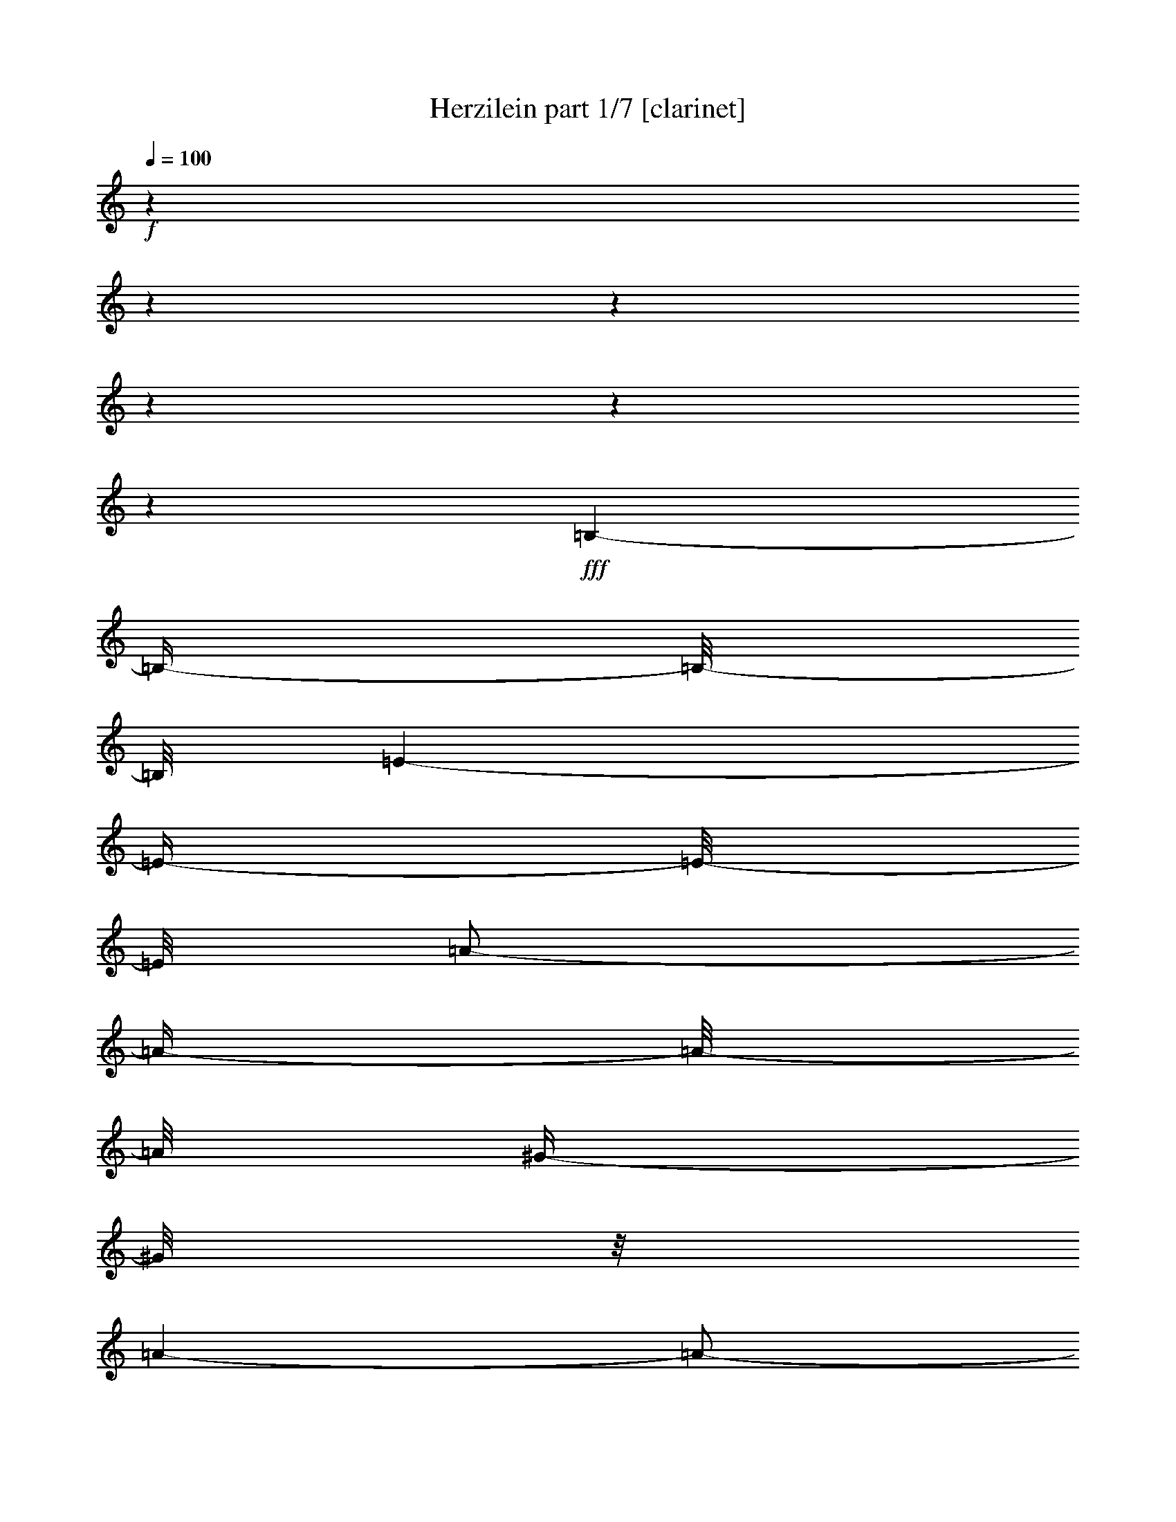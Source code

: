 % Produced with Bruzo's Transcoding Environment 

X:1 
T: Herzilein part 1/7 [clarinet] 
Z: Transcribed with BruTE 
L: 1/4 
Q: 100 
K: C 
+f+ 
z1 
z1 
z1 
z1 
z1 
z1 
+fff+ 
[=B,/1-] 
[=B,/4-] 
[=B,/8-] 
[=B,/8] 
[=E/1-] 
[=E/4-] 
[=E/8-] 
[=E/8] 
[=A/2-] 
[=A/4-] 
[=A/8-] 
[=A/8] 
[^G/4-] 
[^G/8] 
z1/8 
[=A/1-] 
[=A/2-] 
[=E/8-=A/8] 
[=E/1-] 
[=E/1-] 
[=E/2-] 
[=E/8] 
z1/4 
[=A/8-] 
[=A/8] 
[=B/8-] 
[=B/8] 
[^c/8-] 
[^c/8] 
[=B/8-] 
[=B/8] 
[=A/8-] 
[=A/8] 
[^G/8-] 
[^G/8] 
[=A/1-] 
[=A/4-] 
[=A/8] 
z1/8 
[=E/1-] 
[=E/4-] 
[=E/8-] 
[=E/8] 
+fff+ 
[=B,/1-] 
[=B,/1-] 
[=B,/8-] 
[=B,/8] 
z1/4 
+fff+ 
[=A/8-] 
[=A/8] 
[=B/8-] 
[=B/8] 
[^c/1-] 
[^c/4-] 
[^c/8] 
z1/8 
[=A/2-] 
[=A/4-] 
[=A/8] 
z1/8 
[^G/4-] 
[^G/8-] 
[^G/8] 
[=E/1-] 
[=E/1-] 
[=E/2-] 
[=E/4-] 
[=E/8] 
z1/8 
+fff+ 
[=E/4-] 
[=E/8] 
z1/8 
[=E/8-] 
[=E/8] 
z1/4 
[^F/8-] 
[^F/8] 
z1/4 
[=E/4-] 
[=E/8-] 
[=E/8] 
[^C/2-] 
[^C/8-] 
[^C/8] 
z1/4 
[=E/8-] 
[=E/8] 
z1/4 
[=E/8-] 
[=E/8] 
z1/4 
[^F/8-] 
[^F/8] 
z1/4 
[=E/4-] 
[=E/8-] 
[=E/8] 
[^C/4-] 
[^C/8] 
z1/8 
[=E/8-] 
[=E/8] 
z1/4 
[^F/2-] 
[^F/8-] 
[^F/8] 
z1/4 
[^F/4-] 
[^F/8-] 
[^F/8] 
[=E/4-] 
[=E/8-] 
[=E/8] 
z1/2 
[=E/4-] 
[=E/8-] 
[=E/8] 
[=B,/1-] 
[=B,/2-] 
[=B,/4-] 
[=B,/8] 
z1 
z1/8 
[^G/2-] 
[^G/8-] 
[^G/8] 
z1/4 
[=A/4-] 
[=A/8-] 
[=A/8] 
[^G/4-] 
[^G/8-] 
[^G/8] 
[=B,/2-] 
[=B,/8-] 
[=B,/8] 
z1/4 
[^G/2-] 
[^G/8] 
z1/4 
z1/8 
[=A/4-] 
[=A/8-] 
[=A/8] 
[^G/4-] 
[^G/8-] 
[^G/8] 
[=B,/4-] 
[=B,/8-] 
[=B,/8] 
[=B,/8-] 
[=B,/8] 
z1/4 
[^F/4-] 
[^F/8] 
z1/8 
[^F/8-] 
[^F/8] 
z1/4 
[^F/4-] 
[^F/8] 
z1/8 
[^G/2-] 
[^G/4-] 
[^G/8] 
z1/8 
[=E/4-] 
[=E/8-] 
[=E/8] 
[^C/1-] 
[^C/4-] 
[^C/8-] 
[^C/8] 
z1 
[^C/4-] 
[^C/8] 
z1/8 
[=E/2-] 
[=E/4-] 
[=E/8] 
z1/8 
[^F/4-] 
[^F/8] 
z1/8 
[=E/4-] 
[=E/8-] 
[=E/8] 
[^C/8-] 
[^C/8] 
z1/4 
[^C/8-] 
[^C/8] 
z1/4 
[=E/2-] 
[=E/8-] 
[=E/8] 
z1/4 
[^F/4-] 
[^F/8] 
z1/8 
[=E/4-] 
[=E/8-] 
[=E/8] 
[^C/8-] 
[^C/8] 
z1/4 
[=E/8-] 
[=E/8] 
z1/4 
[^F/2-] 
[^F/8] 
z1/4 
z1/8 
[^F/4-] 
[^F/8-] 
[^F/8] 
[=E/4-] 
[=E/8-] 
[=E/8] 
z1/2 
[=E/4-] 
[=E/8] 
z1/8 
[=B,/1-] 
[=B,/2-] 
[=B,/8-] 
[=B,/8] 
z1 
z1/4 
[^G/8-] 
[^G/8] 
z1/4 
[^G/8-] 
[^G/8] 
z1/4 
[=A/4-] 
[=A/8] 
z1/8 
[^G/4-] 
[^G/8-] 
[^G/8] 
[=B,/2-] 
[=B,/4-] 
[=B,/8] 
z1/8 
[^G/2-] 
[^G/8-] 
[^G/8] 
z1/4 
[=A/4-] 
[=A/8] 
z1/8 
[^G/4-] 
[^G/8-] 
[^G/8] 
[=B,/8-] 
[=B,/8] 
z1/4 
[=E/4-] 
[=E/8] 
z1/8 
[^F/2-] 
[^F/8] 
z1/4 
z1/8 
[^F/4-] 
[^F/8] 
z1/8 
[^G/4-] 
[^G/8-] 
[^G/8] 
z1/2 
[^G/4-] 
[^G/8] 
z1/8 
[=A/4-] 
[=A/8-] 
[=A/8] 
z1 
z1 
z1/2 
[=E/2-] 
[=E/8-] 
[=E/8] 
z1/4 
[^C/8-] 
[^C/8] 
z1/4 
[^C/1-] 
[^C/2-] 
[^C/8-] 
[^C/8] 
z1/2 
z1/4 
[=E/8-] 
[=E/8] 
z1/4 
[=E/2-] 
[=E/8] 
z1/4 
z1/8 
[^F/4-] 
[^F/8] 
z1/8 
[=E/2-] 
[=E/4-] 
[=E/8-] 
[=E/8] 
[^C/8-] 
[^C/8] 
z1/4 
[^C/1-] 
[^C/4-] 
[^C/8-] 
[^C/8] 
z1 
[=E/4-] 
[=E/8] 
z1/8 
[=E/8-] 
[=E/8] 
z1/4 
[=E/4-] 
[=E/8] 
z1/8 
[^F/4-] 
[^F/8-] 
[^F/8] 
[=E/8-] 
[=E/8] 
z1/4 
[=E/4-] 
[=E/8] 
z1/8 
[=D/8-] 
[=D/8] 
z1/4 
[^F/1-] 
[^F/4-] 
[^F/8-] 
[^F/8] 
z1 
[=B,/4-] 
[=B,/8] 
z1/8 
[=B,/4-] 
[=B,/8] 
z1/8 
[^C/4-] 
[^C/8] 
z1/8 
[=D/8-] 
[=D/8] 
z1/4 
[^F/1-] 
[^F/1-] 
[^F/8] 
z1/4 
z1/8 
[=E/4-] 
[=E/8-] 
[=E/8] 
[^C/1-] 
[^C/2-] 
[^C/8] 
z1 
z1/4 
z1/8 
[=E/4-] 
[=E/8] 
z1/2 
z1/8 
[^C/8-] 
[^C/8] 
z1/4 
[^C/1-] 
[^C/4-] 
[^C/8] 
z1 
z1/8 
[=E/4-] 
[=E/8] 
z1/8 
[=E/8-] 
[=E/8] 
z1/4 
[=E/8-] 
[=E/8] 
z1/4 
[^F/4-] 
[^F/8] 
z1/8 
[=E/8-] 
[=E/8] 
z1/4 
[=E/4-] 
[=E/8] 
z1/8 
[^C/8-] 
[^C/8] 
z1/4 
[^C/1-] 
[^C/4-] 
[^C/8-] 
[^C/8] 
z1 
[=E/4-] 
[=E/8] 
z1/8 
[=E/8-] 
[=E/8] 
z1/4 
[=E/8-] 
[=E/8] 
z1/4 
[^F/4-] 
[^F/8-] 
[^F/8] 
[=E/8-] 
[=E/8] 
z1/4 
[=E/8-] 
[=E/8] 
z1/4 
[=D/8-] 
[=D/8] 
z1/4 
[^F/1-] 
[^F/8] 
z1 
z1/4 
z1/8 
[=B,/8-] 
[=B,/8] 
z1/4 
[=B,/4-] 
[=B,/8] 
z1/8 
[^C/8-] 
[^C/8] 
z1/4 
[=D/8-] 
[=D/8] 
z1/4 
[^F/1-] 
[^F/2-] 
[^F/4-] 
[^F/8-] 
[^F/8] 
[=E/4-] 
[=E/8-] 
[=E/8] 
[=D/8-] 
[=D/8] 
z1/4 
[^C/1-] 
[^C/2-] 
[^C/4-] 
[^C/8-] 
[^C/8] 
z1/2 
[^C/4-] 
[^C/8-] 
[^C/8] 
[=E/8-] 
[=E/8] 
z1/4 
[=E/8-] 
[=E/8] 
z1/4 
[^F/8-] 
[^F/8] 
z1/4 
[=E/4-] 
[=E/8-] 
[=E/8] 
[^C/8-] 
[^C/8] 
z1/4 
[^C/4-] 
[^C/8-] 
[^C/8] 
[=E/8-] 
[=E/8] 
z1/4 
[=E/8-] 
[=E/8] 
z1/4 
[^F/4-] 
[^F/8] 
z1/8 
[=E/4-] 
[=E/8-] 
[=E/8] 
[^C/8-] 
[^C/8] 
z1/4 
[=E/8-] 
[=E/8] 
z1/4 
[^F/2-] 
[^F/8-] 
[^F/8] 
z1/4 
[^F/4-] 
[^F/8-] 
[^F/8] 
[=E/4-] 
[=E/8-] 
[=E/8] 
z1/2 
[=E/4-] 
[=E/8-] 
[=E/8] 
[=B,/1-] 
[=B,/2-] 
[=B,/8] 
z1 
z1/4 
z1/8 
[^G/4-] 
[^G/8] 
z1/8 
[^G/4-] 
[^G/8] 
z1/8 
[=A/4-] 
[=A/8] 
z1/8 
[^G/4-] 
[^G/8-] 
[^G/8] 
[=B,/4-] 
[=B,/8] 
z1/8 
[=E/4-] 
[=E/8] 
z1/8 
[^G/4-] 
[^G/8] 
z1/8 
[^G/8-] 
[^G/8] 
z1/4 
[=A/4-] 
[=A/8] 
z1/8 
[^G/4-] 
[^G/8-] 
[^G/8] 
[=B,/8-] 
[=B,/8] 
z1/4 
[=E/4-] 
[=E/8] 
z1/8 
[^F/2-] 
[^F/8] 
z1/4 
z1/8 
[^F/4-] 
[^F/8-] 
[^F/8] 
[=E/2-] 
[=E/8] 
z1/4 
z1/8 
[=E/4-] 
[=E/8] 
z1/8 
[^C/1-] 
[^C/8] 
z1 
z1/2 
z1/4 
z1/8 
[=E/4-] 
[=E/8] 
z1/8 
[=E/8-] 
[=E/8] 
z1/4 
[^F/8-] 
[^F/8] 
z1/4 
[=E/4-] 
[=E/8-] 
[=E/8] 
[^C/8-] 
[^C/8] 
z1/4 
[^C/4-] 
[^C/8-] 
[^C/8] 
[=E/8-] 
[=E/8] 
z1/4 
[=E/8-] 
[=E/8] 
z1/4 
[^F/8-] 
[^F/8] 
z1/4 
[=E/4-] 
[=E/8-] 
[=E/8] 
[^C/8-] 
[^C/8] 
z1/4 
[=E/8-] 
[=E/8] 
z1/4 
[^F/2-] 
[^F/8] 
z1/4 
z1/8 
[^F/4-] 
[^F/8] 
z1/8 
[=E/4-] 
[=E/8-] 
[=E/8] 
z1/2 
[=E/4-] 
[=E/8] 
z1/8 
[=B,/1-] 
[=B,/2-] 
[=B,/8] 
z1 
z1/4 
z1/8 
[^G/8-] 
[^G/8] 
z1/4 
[^G/8-] 
[^G/8] 
z1/4 
[=A/4-] 
[=A/8] 
z1/8 
[^G/4-] 
[^G/8-] 
[^G/8] 
[=B,/2-] 
[=B,/8-] 
[=B,/8] 
z1/4 
[^G/2-] 
[^G/8] 
z1/4 
z1/8 
[=A/4-] 
[=A/8-] 
[=A/8] 
[^G/4-] 
[^G/8-] 
[^G/8] 
[=B,/4-] 
[=B,/8] 
z1/8 
[=E/4-] 
[=E/8] 
z1/8 
[^F/2-] 
[^F/8] 
z1/4 
z1/8 
[^F/4-] 
[^F/8] 
z1/8 
[^G/2-] 
[^G/8] 
z1/4 
z1/8 
[^G/8-] 
[^G/8] 
z1/4 
[=A/4-] 
[=A/8-] 
[=A/8] 
z1 
z1 
z1/2 
[=E/2-] 
[=E/8-] 
[=E/8] 
z1/4 
[^C/8-] 
[^C/8] 
z1/4 
[^C/1-] 
[^C/2-] 
[^C/8-] 
[^C/8] 
z1/2 
z1/4 
[=E/8-] 
[=E/8] 
z1/4 
[=E/2-] 
[=E/8] 
z1/4 
z1/8 
[^F/4-] 
[^F/8] 
z1/8 
[=E/2-] 
[=E/4-] 
[=E/8-] 
[=E/8] 
[^C/8-] 
[^C/8] 
z1/4 
[^C/1-] 
[^C/4-] 
[^C/8-] 
[^C/8] 
z1 
[=E/4-] 
[=E/8] 
z1/8 
[=E/8-] 
[=E/8] 
z1/4 
[=E/4-] 
[=E/8] 
z1/8 
[^F/4-] 
[^F/8-] 
[^F/8] 
[=E/8-] 
[=E/8] 
z1/4 
[=E/4-] 
[=E/8] 
z1/8 
[=D/8-] 
[=D/8] 
z1/4 
[^F/1-] 
[^F/4-] 
[^F/8-] 
[^F/8] 
z1 
[=B,/4-] 
[=B,/8] 
z1/8 
[=B,/4-] 
[=B,/8] 
z1/8 
[^C/4-] 
[^C/8] 
z1/8 
[=D/8-] 
[=D/8] 
z1/4 
[^F/1-] 
[^F/1-] 
[^F/8] 
z1/4 
z1/8 
[=E/4-] 
[=E/8-] 
[=E/8] 
[^C/1-] 
[^C/2-] 
[^C/8] 
z1 
z1/4 
z1/8 
[=E/4-] 
[=E/8] 
z1/2 
z1/8 
[^C/8-] 
[^C/8] 
z1/4 
[^C/1-] 
[^C/4-] 
[^C/8] 
z1 
z1/8 
[^C/4-] 
[^C/8] 
z1/8 
[=E/8-] 
[=E/8] 
z1/4 
[=E/8-] 
[=E/8] 
z1/4 
[^F/4-] 
[^F/8] 
z1/8 
[=E/8-] 
[=E/8] 
z1/4 
[=E/4-] 
[=E/8] 
z1/8 
[^C/8-] 
[^C/8] 
z1/4 
[^C/1-] 
[^C/4-] 
[^C/8-] 
[^C/8] 
z1 
[=E/4-] 
[=E/8] 
z1/8 
[=E/8-] 
[=E/8] 
z1/4 
[=E/8-] 
[=E/8] 
z1/4 
[^F/4-] 
[^F/8-] 
[^F/8] 
[=E/8-] 
[=E/8] 
z1/4 
[=E/8-] 
[=E/8] 
z1/4 
[=D/8-] 
[=D/8] 
z1/4 
[^F/1-] 
[^F/8] 
z1 
z1/4 
z1/8 
[=B,/8-] 
[=B,/8] 
z1/4 
[=B,/4-] 
[=B,/8] 
z1/8 
[^C/8-] 
[^C/8] 
z1/4 
[=D/8-] 
[=D/8] 
z1/4 
[^F/1-] 
[^F/2-] 
[^F/4-] 
[^F/8-] 
[^F/8] 
[=E/4-] 
[=E/8-] 
[=E/8] 
[=D/8-] 
[=D/8] 
z1/4 
[^C/2-] 
[^C/8] 
z1 
z1/2 
z1/4 
z1/8 
+fff+ 
[=d/8-] 
[=d/8] 
[=e/8-] 
[=e/8] 
[=f/2-] 
[=f/4-] 
[=f/8-] 
[=f/8] 
[=e/2-] 
[=d/8-=e/8] 
[=d/2-] 
[=d/4-] 
[=d/8] 
[=c/2-] 
[=A/8-=c/8] 
[=A/1-] 
[=A/2-] 
[=A/4-] 
[=A/8-] 
[=A/8] 
z1/4 
z1/8 
[=c/2-] 
[=B/8-=c/8] 
[=B/2-] 
[=B/8-] 
[=B/8] 
z1/8 
[=c/2-] 
[=A/8-=c/8] 
[=A/2-] 
[=A/4-] 
[=A/8] 
[=G/2-] 
[=E/8-=G/8] 
[=E/2-] 
[=E/4-] 
[=E/8] 
[=D/1-] 
[=D/1-] 
[=D/8-] 
[=D/8] 
z1/2 
z1/4 
[=c/4-] 
[=c/8=d/8-] 
[=d/8] 
[=e/2-] 
[=e/4-] 
[=e/8-] 
[=e/8] 
[=d/1-] 
[=d/4-] 
[=d/8] 
z1/8 
[=a/4-] 
[=a/8-] 
[=a/8] 
[=g/2-] 
[=g/4-] 
[=g/8] 
z1/8 
[=a/2-] 
[=f/8-=a/8] 
[=f/2-] 
[=f/4-] 
[=f/8] 
[=e/2-] 
[=d/8-=e/8] 
[=d/2-] 
[=d/4-] 
[=d/8] 
[=c/2-] 
[=B/8-=c/8] 
[=B/2-] 
[=B/8-] 
[=B/8] 
z1/8 
[=c/4-] 
[=c/8] 
z1/8 
[=c/1-] 
[=c/2-] 
[=c/8] 
z1 
z1/4 
z1/8 
+fff+ 
[=G/2-] 
[=G/8-] 
[=G/8] 
z1/4 
[=E/8-] 
[=E/8] 
z1/4 
[=E/1-] 
[=E/2-] 
[=E/8-] 
[=E/8] 
z1/2 
z1/4 
[=G/8-] 
[=G/8] 
z1/4 
[=G/2-] 
[=G/8] 
z1/4 
z1/8 
[=A/4-] 
[=A/8] 
z1/8 
[=G/2-] 
[=G/4-] 
[=G/8-] 
[=G/8] 
[=E/8-] 
[=E/8] 
z1/4 
[=E/1-] 
[=E/4-] 
[=E/8-] 
[=E/8] 
z1 
[=G/4-] 
[=G/8] 
z1/8 
[=G/8-] 
[=G/8] 
z1/4 
[=G/4-] 
[=G/8] 
z1/8 
[=A/4-] 
[=A/8-] 
[=A/8] 
[=G/8-] 
[=G/8] 
z1/4 
[=G/4-] 
[=G/8] 
z1/8 
[=F/8-] 
[=F/8] 
z1/4 
[=A/1-] 
[=A/4-] 
[=A/8-] 
[=A/8] 
z1 
[=D/4-] 
[=D/8] 
z1/8 
[=D/4-] 
[=D/8] 
z1/8 
[=E/4-] 
[=E/8] 
z1/8 
[=F/8-] 
[=F/8] 
z1/4 
[=A/1-] 
[=A/1-] 
[=A/8] 
z1/4 
z1/8 
[=G/4-] 
[=G/8-] 
[=G/8] 
[=E/1-] 
[=E/2-] 
[=E/8] 
z1 
z1/4 
z1/8 
[=G/4-] 
[=G/8] 
z1/2 
z1/8 
[=E/8-] 
[=E/8] 
z1/4 
[=E/1-] 
[=E/4-] 
[=E/8] 
z1 
z1/8 
[=E/4-] 
[=E/8] 
z1/8 
[=G/8-] 
[=G/8] 
z1/4 
[=G/8-] 
[=G/8] 
z1/4 
[=A/4-] 
[=A/8] 
z1/8 
[=G/8-] 
[=G/8] 
z1/4 
[=G/4-] 
[=G/8] 
z1/8 
[=E/8-] 
[=E/8] 
z1/4 
[=E/1-] 
[=E/4-] 
[=E/8-] 
[=E/8] 
z1 
[=G/4-] 
[=G/8] 
z1/8 
[=G/8-] 
[=G/8] 
z1/4 
[=G/8-] 
[=G/8] 
z1/4 
[=A/4-] 
[=A/8-] 
[=A/8] 
[=G/8-] 
[=G/8] 
z1/4 
[=G/8-] 
[=G/8] 
z1/4 
[=F/8-] 
[=F/8] 
z1/4 
[=A/1-] 
[=A/8] 
z1 
z1/4 
z1/8 
[=D/8-] 
[=D/8] 
z1/4 
[=D/4-] 
[=D/8] 
z1/8 
[=E/8-] 
[=E/8] 
z1/4 
[=F/8-] 
[=F/8] 
z1/4 
[=A/1-] 
[=A/2-] 
[=A/4-] 
[=A/8-] 
[=A/8] 
[=G/4-] 
[=G/8-] 
[=G/8] 
[=F/8-] 
[=F/8] 
z1/4 
[=E/1-] 
[=E/2-] 
[=E/4-] 
[=E/8-] 
[=E/8] 
z1 
[=G/2-] 
[=G/8-] 
[=G/8] 
z1/4 
[=E/8-] 
[=E/8] 
z1/4 
[=E/1-] 
[=E/2-] 
[=E/8-] 
[=E/8] 
z1/2 
z1/4 
[=G/8-] 
[=G/8] 
z1/4 
[=G/2-] 
[=G/8] 
z1/4 
z1/8 
[=A/4-] 
[=A/8] 
z1/8 
[=G/2-] 
[=G/4-] 
[=G/8-] 
[=G/8] 
[=E/8-] 
[=E/8] 
z1/4 
[=E/1-] 
[=E/4-] 
[=E/8-] 
[=E/8] 
z1 
[=E/4-] 
[=E/8] 
z1/8 
[=G/8-] 
[=G/8] 
z1/4 
[=G/4-] 
[=G/8] 
z1/8 
[=A/4-] 
[=A/8-] 
[=A/8] 
[=G/8-] 
[=G/8] 
z1/4 
[=G/4-] 
[=G/8] 
z1/8 
[=F/8-] 
[=F/8] 
z1/4 
[=A/1-] 
[=A/4-] 
[=A/8-] 
[=A/8] 
z1 
[=D/4-] 
[=D/8] 
z1/8 
[=D/4-] 
[=D/8] 
z1/8 
[=E/4-] 
[=E/8] 
z1/8 
[=F/8-] 
[=F/8] 
z1/4 
[=A/1-] 
[=A/1-] 
[=A/8] 
z1/4 
z1/8 
[=G/4-] 
[=G/8-] 
[=G/8] 
[=E/1-] 
[=E/2-] 
[=E/8] 
z1 
z1/4 
z1/8 
[=G/4-] 
[=G/8] 
z1/2 
z1/8 
[=E/8-] 
[=E/8] 
z1/4 
[=E/1-] 
[=E/4-] 
[=E/8] 
z1 
z1/8 
[=E/4-] 
[=E/8] 
z1/8 
[=G/8-] 
[=G/8] 
z1/4 
[=G/8-] 
[=G/8] 
z1/4 
[=A/4-] 
[=A/8] 
z1/8 
[=G/8-] 
[=G/8] 
z1/4 
[=G/4-] 
[=G/8] 
z1/8 
[=E/8-] 
[=E/8] 
z1/4 
[=E/1-] 
[=E/4-] 
[=E/8-] 
[=E/8] 
z1 
[=E/4-] 
[=E/8] 
z1/8 
[=G/8-] 
[=G/8] 
z1/4 
[=G/8-] 
[=G/8] 
z1/4 
[=A/4-] 
[=A/8-] 
[=A/8] 
[=G/8-] 
[=G/8] 
z1/4 
[=G/8-] 
[=G/8] 
z1/4 
[=F/8-] 
[=F/8] 
z1/4 
[=A/1-] 
[=A/8] 
z1 
z1/4 
z1/8 
[=D/8-] 
[=D/8] 
z1/4 
[=D/4-] 
[=D/8] 
z1/8 
[=E/8-] 
[=E/8] 
z1/4 
[=F/8-] 
[=F/8] 
z1/4 
[=A/1-] 
[=A/2-] 
[=A/4-] 
[=A/8-] 
[=A/8] 
[=G/4-] 
[=G/8-] 
[=G/8] 
[=F/8-] 
[=F/8] 
z1/4 
+fff+ 
[=E/2-] 
[=E/4-=F/4-] 
[=E/8-=F/8-] 
[=E/8-=F/8] 
[=E/2-=G/2-] 
[=E/8-=G/8=A/8-] 
[=E/8-=A/8-] 
[=E/8-=A/8] 
+fff+ 
[=E/8] 
+fff+ 
[=B/4-] 
[=B/8-] 
[=B/8] 
[=G/4-] 
[=G/8] 
z1/8 
[=c/1-] 
[=c/4-] 
[=c/8-] 
[=c/8] 
z1 
z1 
z1 
z1 
z1 
z1 
z1 
z1 
z1 
z1 
z1 
z1 
z1 
z1 
z1/8 

X:2 
T: Herzilein part 2/7 [lute] 
Z: Transcribed with BruTE 
L: 1/4 
Q: 100 
K: C 
+ppp+ 
z1 
z1 
z1 
z1 
z1 
z1 
z1 
z1 
z1 
z1 
z1 
z1 
z1 
z1 
z1 
z1 
z1 
z1 
z1 
z1 
z1 
z1 
z1 
z1 
z1 
z1 
z1 
z1 
z1 
+pp+ 
[=E/8=A/8^c/8] 
z1/8 
[=E/8=A/8^c/8] 
z1/8 
[=E/8=A/8^c/8] 
z1/8 
[=E/8=A/8^c/8] 
z1/4 
z1/8 
[=E/8=A/8^c/8] 
z1/8 
[=E/8=A/8^c/8] 
z1/4 
z1/8 
[=E/8=A/8^c/8] 
z1/2 
z1/4 
z1/8 
[=E/8=A/8^c/8] 
z1/8 
[=E/8=A/8^c/8] 
z1/8 
[=E/8=A/8^c/8] 
z1/8 
[=E/8=A/8^c/8] 
z1/4 
z1/8 
[=E/8=A/8^c/8] 
z1/8 
[=E/8=A/8^c/8] 
z1/4 
z1/8 
[=E/8=A/8^c/8] 
z1/2 
z1/4 
z1/8 
[^F/8=A/8=d/8] 
z1/8 
[^F/8=A/8=d/8] 
z1/8 
[^F/8=A/8=d/8] 
z1/8 
[^F/8=A/8=d/8] 
z1/4 
z1/8 
[=E/8=A/8^c/8] 
z1/8 
[=E/8=A/8^c/8] 
z1/4 
z1/8 
[=E/8=A/8^c/8] 
z1 
z1 
z1 
z1/2 
z1/4 
z1/8 
[=E/8^G/8=B/8] 
z1/8 
[=E/8^G/8=B/8] 
z1/8 
[=E/8^G/8=B/8] 
z1/8 
[=E/8^G/8=B/8] 
z1/4 
z1/8 
[=E/8^G/8=B/8] 
z1/8 
[=E/8^G/8=B/8] 
z1/4 
z1/8 
[=E/8^G/8=B/8] 
z1/2 
z1/4 
z1/8 
[=E/8^G/8=B/8] 
z1/8 
[=E/8^G/8=B/8] 
z1/8 
[=E/8^G/8=B/8] 
z1/8 
[=E/8^G/8=B/8] 
z1/4 
z1/8 
[=E/8^G/8=B/8] 
z1/8 
[=E/8^G/8=B/8] 
z1/4 
z1/8 
[=E/8^G/8=B/8] 
z1/2 
z1/4 
z1/8 
[^F/8=A/8=d/8] 
z1/8 
[^F/8=A/8=d/8] 
z1/8 
[^F/8=A/8=d/8] 
z1/8 
[^F/8=A/8=d/8] 
z1/4 
z1/8 
[=E/8^G/8=B/8] 
z1/8 
[=E/8^G/8=B/8] 
z1/4 
z1/8 
[=E/8^G/8=B/8] 
z1/2 
z1/8 
[=E/8=A/8^c/8] 
z1/8 
[=E/8=A/8^c/8] 
z1/4 
z1/8 
[=E/8=A/8^c/8] 
z1 
z1 
z1/4 
z1/8 
[=E/8=A/8^c/8] 
z1/8 
[=E/8=A/8^c/8] 
z1/8 
[=E/8=A/8^c/8] 
z1/8 
[=E/8=A/8^c/8] 
z1/4 
z1/8 
[=E/8=A/8^c/8] 
z1/8 
[=E/8=A/8^c/8] 
z1/4 
z1/8 
[=E/8=A/8^c/8] 
z1/2 
z1/4 
z1/8 
[=E/8=A/8^c/8] 
z1/8 
[=E/8=A/8^c/8] 
z1/8 
[=E/8=A/8^c/8] 
z1/8 
[=E/8=A/8^c/8] 
z1/4 
z1/8 
[=E/8=A/8^c/8] 
z1/8 
[=E/8=A/8^c/8] 
z1/4 
z1/8 
[=E/8=A/8^c/8] 
z1/2 
z1/4 
z1/8 
[^F/8=A/8=d/8] 
z1/8 
[^F/8=A/8=d/8] 
z1/8 
[^F/8=A/8=d/8] 
z1/8 
[^F/8=A/8=d/8] 
z1/4 
z1/8 
[=E/8=A/8^c/8] 
z1/8 
[=E/8=A/8^c/8] 
z1/4 
z1/8 
[=E/8=A/8^c/8] 
z1 
z1 
z1 
z1/2 
z1/4 
z1/8 
[=E/8^G/8=B/8] 
z1/8 
[=E/8^G/8=B/8] 
z1/8 
[=E/8^G/8=B/8] 
z1/8 
[=E/8^G/8=B/8] 
z1/4 
z1/8 
[=E/8^G/8=B/8] 
z1/8 
[=E/8^G/8=B/8] 
z1/4 
z1/8 
[=E/8^G/8=B/8] 
z1/2 
z1/4 
z1/8 
[=E/8^G/8=B/8] 
z1/8 
[=E/8^G/8=B/8] 
z1/8 
[=E/8^G/8=B/8] 
z1/8 
[=E/8^G/8=B/8] 
z1/4 
z1/8 
[=E/8^G/8=B/8] 
z1/8 
[=E/8^G/8=B/8] 
z1/4 
z1/8 
[=E/8^G/8=B/8] 
z1/2 
z1/4 
z1/8 
[^F/8=A/8=d/8] 
z1/8 
[^F/8=A/8=d/8] 
z1/8 
[^F/8=A/8=d/8] 
z1/8 
[^F/8=A/8=d/8] 
z1/4 
z1/8 
[=E/8^G/8=B/8] 
z1/8 
[=E/8^G/8=B/8] 
z1/4 
z1/8 
[=E/8^G/8=B/8] 
z1/2 
z1/8 
[=E/8=A/8^c/8] 
z1/8 
[=E/8=A/8^c/8] 
z1/4 
z1/8 
[=E/8=A/8^c/8] 
z1 
z1 
z1/4 
z1/8 
+pp+ 
[=A/8^c/8=e/8] 
z1/8 
+ppp+ 
[=A/8^c/8=e/8] 
z1/8 
+pp+ 
[=A/8^c/8=e/8] 
z1/8 
[=A/8^c/8=e/8] 
z1/2 
z1/8 
[=A/8^c/8=e/8] 
z1/8 
[=A/8^c/8=e/8] 
z1/8 
[=A/8^c/8=e/8] 
z1/8 
[=A/8^c/8=e/8] 
z1/2 
z1/8 
+ppp+ 
[=A/8^c/8=e/8] 
z1/8 
[=A/8^c/8=e/8] 
z1/8 
[=A/8^c/8=e/8] 
z1/8 
[=A/8^c/8=e/8] 
z1/2 
z1/8 
+pp+ 
[=A/8^c/8=e/8] 
z1/8 
[=A/8^c/8=e/8] 
z1/8 
[=A/8^c/8=e/8] 
z1/8 
[=A/8^c/8=e/8] 
z1/2 
z1/8 
[=A/8^c/8=e/8] 
z1/8 
[=A/8^c/8=e/8] 
z1/8 
[=A/8^c/8=e/8] 
z1/8 
[=A/8^c/8=e/8] 
z1/2 
z1/8 
[=A/8^c/8=e/8] 
z1/8 
[=A/8^c/8=e/8] 
z1/8 
[=A/8^c/8=e/8] 
z1/8 
[=A/8^c/8=e/8] 
z1/2 
z1/8 
+ppp+ 
[=A/8^c/8=e/8] 
z1/8 
[=A/8^c/8=e/8] 
z1/8 
[=A/8^c/8=e/8] 
z1/8 
[=A/8^c/8=e/8] 
z1/2 
z1/8 
+pp+ 
[=A/8^c/8=e/8] 
z1/8 
[=A/8^c/8=e/8] 
z1/8 
[=A/8^c/8=e/8] 
z1/8 
[=A/8^c/8=e/8] 
z1/2 
z1/8 
[^G/8=B/8=e/8] 
z1/8 
[^G/8=B/8=e/8] 
z1/8 
[^G/8=B/8=e/8] 
z1/8 
[^G/8=B/8=e/8] 
z1/2 
z1/8 
[^G/8=B/8=e/8] 
z1/8 
[^G/8=B/8=e/8] 
z1/8 
[^G/8=B/8=e/8] 
z1/8 
[^G/8=B/8=e/8] 
z1/2 
z1/8 
[^G/8=B/8=e/8] 
z1/8 
[^G/8=B/8=e/8] 
z1/8 
[^G/8=B/8=e/8] 
z1/8 
[^G/8=B/8=e/8] 
z1/2 
z1/8 
[^G/8=B/8=e/8] 
z1/8 
[^G/8=B/8=e/8] 
z1/8 
[^G/8=B/8=e/8] 
z1/8 
[^G/8=B/8=e/8] 
z1/2 
z1/8 
[=A/8=d/8^f/8] 
z1/8 
[=A/8=d/8^f/8] 
z1/8 
[=A/8=d/8^f/8] 
z1/8 
[=A/8=d/8^f/8] 
z1/2 
z1/8 
[=A/8=d/8^f/8] 
z1/8 
[=A/8=d/8^f/8] 
z1/8 
[=A/8=d/8^f/8] 
z1/2 
z1/4 
z1/8 
[=E/8=A/8^c/8] 
z1/8 
+ppp+ 
[=E/8=A/8^c/8] 
z1/8 
[=E/8=A/8^c/8] 
z1/8 
[=E/8=A/8^c/8] 
z1 
z1 
z1/8 
+pp+ 
[=A/8^c/8=e/8] 
z1/8 
+ppp+ 
[=A/8^c/8=e/8] 
z1/8 
+pp+ 
[=A/8^c/8=e/8] 
z1/8 
[=A/8^c/8=e/8] 
z1/2 
z1/8 
[=A/8^c/8=e/8] 
z1/8 
[=A/8^c/8=e/8] 
z1/8 
[=A/8^c/8=e/8] 
z1/8 
[=A/8^c/8=e/8] 
z1/2 
z1/8 
+ppp+ 
[=A/8^c/8=e/8] 
z1/8 
[=A/8^c/8=e/8] 
z1/8 
[=A/8^c/8=e/8] 
z1/8 
[=A/8^c/8=e/8] 
z1/2 
z1/8 
+pp+ 
[=A/8^c/8=e/8] 
z1/8 
[=A/8^c/8=e/8] 
z1/8 
[=A/8^c/8=e/8] 
z1/8 
[=A/8^c/8=e/8] 
z1/2 
z1/8 
[=A/8^c/8=e/8] 
z1/8 
[=A/8^c/8=e/8] 
z1/8 
[=A/8^c/8=e/8] 
z1/8 
[=A/8^c/8=e/8] 
z1/2 
z1/8 
[=A/8^c/8=e/8] 
z1/8 
[=A/8^c/8=e/8] 
z1/8 
[=A/8^c/8=e/8] 
z1/8 
[=A/8^c/8=e/8] 
z1/2 
z1/8 
+ppp+ 
[=A/8^c/8=e/8] 
z1/8 
[=A/8^c/8=e/8] 
z1/8 
[=A/8^c/8=e/8] 
z1/8 
[=A/8^c/8=e/8] 
z1/2 
z1/8 
+pp+ 
[=A/8^c/8=e/8] 
z1/8 
[=A/8^c/8=e/8] 
z1/8 
[=A/8^c/8=e/8] 
z1/8 
[=A/8^c/8=e/8] 
z1/2 
z1/8 
[^G/8=B/8=e/8] 
z1/8 
[^G/8=B/8=e/8] 
z1/8 
[^G/8=B/8=e/8] 
z1/8 
[^G/8=B/8=e/8] 
z1/2 
z1/8 
[^G/8=B/8=e/8] 
z1/8 
[^G/8=B/8=e/8] 
z1/8 
[^G/8=B/8=e/8] 
z1/8 
[^G/8=B/8=e/8] 
z1/2 
z1/8 
[^G/8=B/8=e/8] 
z1/8 
[^G/8=B/8=e/8] 
z1/8 
[^G/8=B/8=e/8] 
z1/8 
[^G/8=B/8=e/8] 
z1/2 
z1/8 
[^G/8=B/8=e/8] 
z1/8 
[^G/8=B/8=e/8] 
z1/8 
[^G/8=B/8=e/8] 
z1/8 
[^G/8=B/8=e/8] 
z1/2 
z1/8 
[=A/8=d/8^f/8] 
z1/8 
[=A/8=d/8^f/8] 
z1/8 
[=A/8=d/8^f/8] 
z1/8 
[=A/8=d/8^f/8] 
z1/2 
z1/8 
[=A/8=d/8^f/8] 
z1/8 
[=A/8=d/8^f/8] 
z1/8 
[=A/8=d/8^f/8] 
z1/2 
z1/4 
z1/8 
[=E/8=A/8^c/8] 
z1/8 
+ppp+ 
[=E/8=A/8^c/8] 
z1/8 
[=E/8=A/8^c/8] 
z1/8 
[=E/8=A/8^c/8] 
z1 
z1 
z1/8 
+pp+ 
[=E/8=A/8^c/8] 
z1/8 
[=E/8=A/8^c/8] 
z1/8 
[=E/8=A/8^c/8] 
z1/8 
[=E/8=A/8^c/8] 
z1/4 
z1/8 
[=E/8=A/8^c/8] 
z1/8 
[=E/8=A/8^c/8] 
z1/4 
z1/8 
[=E/8=A/8^c/8] 
z1/2 
z1/4 
z1/8 
[=E/8=A/8^c/8] 
z1/8 
[=E/8=A/8^c/8] 
z1/8 
[=E/8=A/8^c/8] 
z1/8 
[=E/8=A/8^c/8] 
z1/4 
z1/8 
[=E/8=A/8^c/8] 
z1/8 
[=E/8=A/8^c/8] 
z1/4 
z1/8 
[=E/8=A/8^c/8] 
z1/2 
z1/4 
z1/8 
[^F/8=A/8=d/8] 
z1/8 
[^F/8=A/8=d/8] 
z1/8 
[^F/8=A/8=d/8] 
z1/8 
[^F/8=A/8=d/8] 
z1/4 
z1/8 
[=E/8=A/8^c/8] 
z1/8 
[=E/8=A/8^c/8] 
z1/4 
z1/8 
[=E/8=A/8^c/8] 
z1 
z1 
z1 
z1/2 
z1/4 
z1/8 
[=E/8^G/8=B/8] 
z1/8 
[=E/8^G/8=B/8] 
z1/8 
[=E/8^G/8=B/8] 
z1/8 
[=E/8^G/8=B/8] 
z1/4 
z1/8 
[=E/8^G/8=B/8] 
z1/8 
[=E/8^G/8=B/8] 
z1/4 
z1/8 
[=E/8^G/8=B/8] 
z1/2 
z1/4 
z1/8 
[=E/8^G/8=B/8] 
z1/8 
[=E/8^G/8=B/8] 
z1/8 
[=E/8^G/8=B/8] 
z1/8 
[=E/8^G/8=B/8] 
z1/4 
z1/8 
[=E/8^G/8=B/8] 
z1/8 
[=E/8^G/8=B/8] 
z1/4 
z1/8 
[=E/8^G/8=B/8] 
z1/2 
z1/4 
z1/8 
[^F/8=A/8=d/8] 
z1/8 
[^F/8=A/8=d/8] 
z1/8 
[^F/8=A/8=d/8] 
z1/8 
[^F/8=A/8=d/8] 
z1/4 
z1/8 
[=E/8^G/8=B/8] 
z1/8 
[=E/8^G/8=B/8] 
z1/4 
z1/8 
[=E/8^G/8=B/8] 
z1/2 
z1/8 
[=E/8=A/8^c/8] 
z1/8 
[=E/8=A/8^c/8] 
z1/4 
z1/8 
[=E/8=A/8^c/8] 
z1 
z1 
z1/4 
z1/8 
[=E/8=A/8^c/8] 
z1/8 
[=E/8=A/8^c/8] 
z1/8 
[=E/8=A/8^c/8] 
z1/8 
[=E/8=A/8^c/8] 
z1/4 
z1/8 
[=E/8=A/8^c/8] 
z1/8 
[=E/8=A/8^c/8] 
z1/4 
z1/8 
[=E/8=A/8^c/8] 
z1/2 
z1/4 
z1/8 
[=E/8=A/8^c/8] 
z1/8 
[=E/8=A/8^c/8] 
z1/8 
[=E/8=A/8^c/8] 
z1/8 
[=E/8=A/8^c/8] 
z1/4 
z1/8 
[=E/8=A/8^c/8] 
z1/8 
[=E/8=A/8^c/8] 
z1/4 
z1/8 
[=E/8=A/8^c/8] 
z1/2 
z1/4 
z1/8 
[^F/8=A/8=d/8] 
z1/8 
[^F/8=A/8=d/8] 
z1/8 
[^F/8=A/8=d/8] 
z1/8 
[^F/8=A/8=d/8] 
z1/4 
z1/8 
[=E/8=A/8^c/8] 
z1/8 
[=E/8=A/8^c/8] 
z1/4 
z1/8 
[=E/8=A/8^c/8] 
z1 
z1 
z1 
z1/2 
z1/4 
z1/8 
[=E/8^G/8=B/8] 
z1/8 
[=E/8^G/8=B/8] 
z1/8 
[=E/8^G/8=B/8] 
z1/8 
[=E/8^G/8=B/8] 
z1/4 
z1/8 
[=E/8^G/8=B/8] 
z1/8 
[=E/8^G/8=B/8] 
z1/4 
z1/8 
[=E/8^G/8=B/8] 
z1/2 
z1/4 
z1/8 
[=E/8^G/8=B/8] 
z1/8 
[=E/8^G/8=B/8] 
z1/8 
[=E/8^G/8=B/8] 
z1/8 
[=E/8^G/8=B/8] 
z1/4 
z1/8 
[=E/8^G/8=B/8] 
z1/8 
[=E/8^G/8=B/8] 
z1/4 
z1/8 
[=E/8^G/8=B/8] 
z1/2 
z1/4 
z1/8 
[^F/8=A/8=d/8] 
z1/8 
[^F/8=A/8=d/8] 
z1/8 
[^F/8=A/8=d/8] 
z1/8 
[^F/8=A/8=d/8] 
z1/4 
z1/8 
[=E/8^G/8=B/8] 
z1/8 
[=E/8^G/8=B/8] 
z1/4 
z1/8 
[=E/8^G/8=B/8] 
z1/2 
z1/8 
[=E/8=A/8^c/8] 
z1/8 
[=E/8=A/8^c/8] 
z1/4 
z1/8 
[=E/8=A/8^c/8] 
z1 
z1 
z1/4 
z1/8 
+pp+ 
[=A/8^c/8=e/8] 
z1/8 
+ppp+ 
[=A/8^c/8=e/8] 
z1/8 
+pp+ 
[=A/8^c/8=e/8] 
z1/8 
[=A/8^c/8=e/8] 
z1/2 
z1/8 
[=A/8^c/8=e/8] 
z1/8 
[=A/8^c/8=e/8] 
z1/8 
[=A/8^c/8=e/8] 
z1/8 
[=A/8^c/8=e/8] 
z1/2 
z1/8 
+ppp+ 
[=A/8^c/8=e/8] 
z1/8 
[=A/8^c/8=e/8] 
z1/8 
[=A/8^c/8=e/8] 
z1/8 
[=A/8^c/8=e/8] 
z1/2 
z1/8 
+pp+ 
[=A/8^c/8=e/8] 
z1/8 
[=A/8^c/8=e/8] 
z1/8 
[=A/8^c/8=e/8] 
z1/8 
[=A/8^c/8=e/8] 
z1/2 
z1/8 
[=A/8^c/8=e/8] 
z1/8 
[=A/8^c/8=e/8] 
z1/8 
[=A/8^c/8=e/8] 
z1/8 
[=A/8^c/8=e/8] 
z1/2 
z1/8 
[=A/8^c/8=e/8] 
z1/8 
[=A/8^c/8=e/8] 
z1/8 
[=A/8^c/8=e/8] 
z1/8 
[=A/8^c/8=e/8] 
z1/2 
z1/8 
+ppp+ 
[=A/8^c/8=e/8] 
z1/8 
[=A/8^c/8=e/8] 
z1/8 
[=A/8^c/8=e/8] 
z1/8 
[=A/8^c/8=e/8] 
z1/2 
z1/8 
+pp+ 
[=A/8^c/8=e/8] 
z1/8 
[=A/8^c/8=e/8] 
z1/8 
[=A/8^c/8=e/8] 
z1/8 
[=A/8^c/8=e/8] 
z1/2 
z1/8 
[^G/8=B/8=e/8] 
z1/8 
[^G/8=B/8=e/8] 
z1/8 
[^G/8=B/8=e/8] 
z1/8 
[^G/8=B/8=e/8] 
z1/2 
z1/8 
[^G/8=B/8=e/8] 
z1/8 
[^G/8=B/8=e/8] 
z1/8 
[^G/8=B/8=e/8] 
z1/8 
[^G/8=B/8=e/8] 
z1/2 
z1/8 
[^G/8=B/8=e/8] 
z1/8 
[^G/8=B/8=e/8] 
z1/8 
[^G/8=B/8=e/8] 
z1/8 
[^G/8=B/8=e/8] 
z1/2 
z1/8 
[^G/8=B/8=e/8] 
z1/8 
[^G/8=B/8=e/8] 
z1/8 
[^G/8=B/8=e/8] 
z1/8 
[^G/8=B/8=e/8] 
z1/2 
z1/8 
[=A/8=d/8^f/8] 
z1/8 
[=A/8=d/8^f/8] 
z1/8 
[=A/8=d/8^f/8] 
z1/8 
[=A/8=d/8^f/8] 
z1/2 
z1/8 
[=A/8=d/8^f/8] 
z1/8 
[=A/8=d/8^f/8] 
z1/8 
[=A/8=d/8^f/8] 
z1/2 
z1/4 
z1/8 
[=E/8=A/8^c/8] 
z1/8 
+ppp+ 
[=E/8=A/8^c/8] 
z1/8 
[=E/8=A/8^c/8] 
z1/8 
[=E/8=A/8^c/8] 
z1 
z1 
z1/8 
+pp+ 
[=A/8^c/8=e/8] 
z1/8 
+ppp+ 
[=A/8^c/8=e/8] 
z1/8 
+pp+ 
[=A/8^c/8=e/8] 
z1/8 
[=A/8^c/8=e/8] 
z1/2 
z1/8 
[=A/8^c/8=e/8] 
z1/8 
[=A/8^c/8=e/8] 
z1/8 
[=A/8^c/8=e/8] 
z1/8 
[=A/8^c/8=e/8] 
z1/2 
z1/8 
+ppp+ 
[=A/8^c/8=e/8] 
z1/8 
[=A/8^c/8=e/8] 
z1/8 
[=A/8^c/8=e/8] 
z1/8 
[=A/8^c/8=e/8] 
z1/2 
z1/8 
+pp+ 
[=A/8^c/8=e/8] 
z1/8 
[=A/8^c/8=e/8] 
z1/8 
[=A/8^c/8=e/8] 
z1/8 
[=A/8^c/8=e/8] 
z1/2 
z1/8 
[=A/8^c/8=e/8] 
z1/8 
[=A/8^c/8=e/8] 
z1/8 
[=A/8^c/8=e/8] 
z1/8 
[=A/8^c/8=e/8] 
z1/2 
z1/8 
[=A/8^c/8=e/8] 
z1/8 
[=A/8^c/8=e/8] 
z1/8 
[=A/8^c/8=e/8] 
z1/8 
[=A/8^c/8=e/8] 
z1/2 
z1/8 
+ppp+ 
[=A/8^c/8=e/8] 
z1/8 
[=A/8^c/8=e/8] 
z1/8 
[=A/8^c/8=e/8] 
z1/8 
[=A/8^c/8=e/8] 
z1/2 
z1/8 
+pp+ 
[=A/8^c/8=e/8] 
z1/8 
[=A/8^c/8=e/8] 
z1/8 
[=A/8^c/8=e/8] 
z1/8 
[=A/8^c/8=e/8] 
z1/2 
z1/8 
[^G/8=B/8=e/8] 
z1/8 
[^G/8=B/8=e/8] 
z1/8 
[^G/8=B/8=e/8] 
z1/8 
[^G/8=B/8=e/8] 
z1/2 
z1/8 
[^G/8=B/8=e/8] 
z1/8 
[^G/8=B/8=e/8] 
z1/8 
[^G/8=B/8=e/8] 
z1/8 
[^G/8=B/8=e/8] 
z1/2 
z1/8 
[^G/8=B/8=e/8] 
z1/8 
[^G/8=B/8=e/8] 
z1/8 
[^G/8=B/8=e/8] 
z1/8 
[^G/8=B/8=e/8] 
z1/2 
z1/8 
[^G/8=B/8=e/8] 
z1/8 
[^G/8=B/8=e/8] 
z1/8 
[^G/8=B/8=e/8] 
z1/8 
[^G/8=B/8=e/8] 
z1/2 
z1/8 
[=A/8=d/8^f/8] 
z1/8 
[=A/8=d/8^f/8] 
z1/8 
[=A/8=d/8^f/8] 
z1/8 
[=A/8=d/8^f/8] 
z1/2 
z1/8 
[=A/8=d/8^f/8] 
z1/8 
[=A/8=d/8^f/8] 
z1/8 
[=A/8=d/8^f/8] 
z1/2 
z1/4 
z1/8 
[^c/8=e/8=a/8] 
z1/8 
+ppp+ 
[^c/8=e/8=a/8] 
z1/8 
[^c/8=e/8=a/8] 
z1/8 
[^c/8=e/8=a/8] 
z1/8 
+pp+ 
[^c/8=e/8=a/8] 
z1 
z1 
z1 
z1 
z1 
z1 
z1 
z1 
z1 
z1 
z1 
z1 
z1 
z1 
z1 
z1 
z1 
z1 
z1 
z1 
z1 
z1 
z1 
z1 
z1 
z1 
z1 
z1 
z1 
z1 
z1 
z1 
z1 
z1 
z1 
z1 
z1 
z1 
z1 
z1 
z1 
z1 
z1 
z1 
z1 
z1 
z1 
z1 
z1 
z1 
z1 
z1/4 
z1/8 
[=c/8=e/8=g/8] 
z1/8 
[=c/8=e/8=g/8] 
z1/8 
[=c/8=e/8=g/8] 
z1/8 
[=c/8=e/8=g/8] 
z1/2 
z1/8 
[=c/8=e/8=g/8] 
z1/8 
[=c/8=e/8=g/8] 
z1/8 
[=c/8=e/8=g/8] 
z1/8 
[=c/8=e/8=g/8] 
z1/2 
z1/8 
[=c/8=e/8=g/8] 
z1/8 
[=c/8=e/8=g/8] 
z1/8 
[=c/8=e/8=g/8] 
z1/8 
[=c/8=e/8=g/8] 
z1/2 
z1/8 
[=c/8=e/8=g/8] 
z1/8 
[=c/8=e/8=g/8] 
z1/8 
[=c/8=e/8=g/8] 
z1/8 
[=c/8=e/8=g/8] 
z1/2 
z1/8 
[=c/8=e/8=g/8] 
z1/8 
[=c/8=e/8=g/8] 
z1/8 
[=c/8=e/8=g/8] 
z1/8 
[=c/8=e/8=g/8] 
z1/2 
z1/8 
[=c/8=e/8=g/8] 
z1/8 
[=c/8=e/8=g/8] 
z1/8 
[=c/8=e/8=g/8] 
z1/8 
[=c/8=e/8=g/8] 
z1/2 
z1/8 
[=c/8=e/8=g/8] 
z1/8 
[=c/8=e/8=g/8] 
z1/8 
[=c/8=e/8=g/8] 
z1/8 
[=c/8=e/8=g/8] 
z1/2 
z1/8 
[=c/8=e/8=g/8] 
z1/8 
[=c/8=e/8=g/8] 
z1/8 
[=c/8=e/8=g/8] 
z1/8 
[=c/8=e/8=g/8] 
z1/2 
z1/8 
[=B/8=d/8=g/8] 
z1/8 
[=B/8=d/8=g/8] 
z1/8 
[=B/8=d/8=g/8] 
z1/8 
[=B/8=d/8=g/8] 
z1/2 
z1/8 
[=B/8=d/8=g/8] 
z1/8 
[=B/8=d/8=g/8] 
z1/8 
[=B/8=d/8=g/8] 
z1/8 
[=B/8=d/8=g/8] 
z1/2 
z1/8 
[=B/8=d/8=g/8] 
z1/8 
[=B/8=d/8=g/8] 
z1/8 
[=B/8=d/8=g/8] 
z1/8 
[=B/8=d/8=g/8] 
z1/2 
z1/8 
[=B/8=d/8=g/8] 
z1/8 
[=B/8=d/8=g/8] 
z1/8 
[=B/8=d/8=g/8] 
z1/8 
[=B/8=d/8=g/8] 
z1/2 
z1/8 
[=c/8=f/8=a/8] 
z1/8 
[=c/8=f/8=a/8] 
z1/8 
[=c/8=f/8=a/8] 
z1/8 
[=c/8=f/8=a/8] 
z1/2 
z1/8 
[=c/8=f/8=a/8] 
z1/8 
[=c/8=f/8=a/8] 
z1/8 
[=c/8=f/8=a/8] 
z1/2 
z1/4 
z1/8 
[=G/8=c/8=e/8] 
z1/8 
[=G/8=c/8=e/8] 
z1/8 
[=G/8=c/8=e/8] 
z1/8 
[=G/8=c/8=e/8] 
z1 
z1 
z1/8 
[=c/8=e/8=g/8] 
z1/8 
[=c/8=e/8=g/8] 
z1/8 
[=c/8=e/8=g/8] 
z1/8 
[=c/8=e/8=g/8] 
z1/2 
z1/8 
[=c/8=e/8=g/8] 
z1/8 
[=c/8=e/8=g/8] 
z1/8 
[=c/8=e/8=g/8] 
z1/8 
[=c/8=e/8=g/8] 
z1/2 
z1/8 
[=c/8=e/8=g/8] 
z1/8 
[=c/8=e/8=g/8] 
z1/8 
[=c/8=e/8=g/8] 
z1/8 
[=c/8=e/8=g/8] 
z1/2 
z1/8 
[=c/8=e/8=g/8] 
z1/8 
[=c/8=e/8=g/8] 
z1/8 
[=c/8=e/8=g/8] 
z1/8 
[=c/8=e/8=g/8] 
z1/2 
z1/8 
[=c/8=e/8=g/8] 
z1/8 
[=c/8=e/8=g/8] 
z1/8 
[=c/8=e/8=g/8] 
z1/8 
[=c/8=e/8=g/8] 
z1/2 
z1/8 
[=c/8=e/8=g/8] 
z1/8 
[=c/8=e/8=g/8] 
z1/8 
[=c/8=e/8=g/8] 
z1/8 
[=c/8=e/8=g/8] 
z1/2 
z1/8 
[=c/8=e/8=g/8] 
z1/8 
[=c/8=e/8=g/8] 
z1/8 
[=c/8=e/8=g/8] 
z1/8 
[=c/8=e/8=g/8] 
z1/2 
z1/8 
[=c/8=e/8=g/8] 
z1/8 
[=c/8=e/8=g/8] 
z1/8 
[=c/8=e/8=g/8] 
z1/8 
[=c/8=e/8=g/8] 
z1/2 
z1/8 
[=B/8=d/8=g/8] 
z1/8 
[=B/8=d/8=g/8] 
z1/8 
[=B/8=d/8=g/8] 
z1/8 
[=B/8=d/8=g/8] 
z1/2 
z1/8 
[=B/8=d/8=g/8] 
z1/8 
[=B/8=d/8=g/8] 
z1/8 
[=B/8=d/8=g/8] 
z1/8 
[=B/8=d/8=g/8] 
z1/2 
z1/8 
[=B/8=d/8=g/8] 
z1/8 
[=B/8=d/8=g/8] 
z1/8 
[=B/8=d/8=g/8] 
z1/8 
[=B/8=d/8=g/8] 
z1/2 
z1/8 
[=B/8=d/8=g/8] 
z1/8 
[=B/8=d/8=g/8] 
z1/8 
[=B/8=d/8=g/8] 
z1/8 
[=B/8=d/8=g/8] 
z1/2 
z1/8 
[=c/8=f/8=a/8] 
z1/8 
[=c/8=f/8=a/8] 
z1/8 
[=c/8=f/8=a/8] 
z1/8 
[=c/8=f/8=a/8] 
z1/2 
z1/8 
[=c/8=f/8=a/8] 
z1/8 
[=c/8=f/8=a/8] 
z1/8 
[=c/8=f/8=a/8] 
z1/2 
z1/4 
z1/8 
[=G/8=c/8=e/8] 
z1/8 
[=G/8=c/8=e/8] 
z1/8 
[=G/8=c/8=e/8] 
z1/8 
[=G/8=c/8=e/8] 
z1 
z1 
z1/8 
[=c/8=e/8=g/8] 
z1/8 
[=c/8=e/8=g/8] 
z1/8 
[=c/8=e/8=g/8] 
z1/8 
[=c/8=e/8=g/8] 
z1/2 
z1/8 
[=c/8=e/8=g/8] 
z1/8 
[=c/8=e/8=g/8] 
z1/8 
[=c/8=e/8=g/8] 
z1/8 
[=c/8=e/8=g/8] 
z1/2 
z1/8 
[=c/8=e/8=g/8] 
z1/8 
[=c/8=e/8=g/8] 
z1/8 
[=c/8=e/8=g/8] 
z1/8 
[=c/8=e/8=g/8] 
z1/2 
z1/8 
[=c/8=e/8=g/8] 
z1/8 
[=c/8=e/8=g/8] 
z1/8 
[=c/8=e/8=g/8] 
z1/8 
[=c/8=e/8=g/8] 
z1/2 
z1/8 
[=c/8=e/8=g/8] 
z1/8 
[=c/8=e/8=g/8] 
z1/8 
[=c/8=e/8=g/8] 
z1/8 
[=c/8=e/8=g/8] 
z1/2 
z1/8 
[=c/8=e/8=g/8] 
z1/8 
[=c/8=e/8=g/8] 
z1/8 
[=c/8=e/8=g/8] 
z1/8 
[=c/8=e/8=g/8] 
z1/2 
z1/8 
[=c/8=e/8=g/8] 
z1/8 
[=c/8=e/8=g/8] 
z1/8 
[=c/8=e/8=g/8] 
z1/8 
[=c/8=e/8=g/8] 
z1/2 
z1/8 
[=c/8=e/8=g/8] 
z1/8 
[=c/8=e/8=g/8] 
z1/8 
[=c/8=e/8=g/8] 
z1/8 
[=c/8=e/8=g/8] 
z1/2 
z1/8 
[=B/8=d/8=g/8] 
z1/8 
[=B/8=d/8=g/8] 
z1/8 
[=B/8=d/8=g/8] 
z1/8 
[=B/8=d/8=g/8] 
z1/2 
z1/8 
[=B/8=d/8=g/8] 
z1/8 
[=B/8=d/8=g/8] 
z1/8 
[=B/8=d/8=g/8] 
z1/8 
[=B/8=d/8=g/8] 
z1/2 
z1/8 
[=B/8=d/8=g/8] 
z1/8 
[=B/8=d/8=g/8] 
z1/8 
[=B/8=d/8=g/8] 
z1/8 
[=B/8=d/8=g/8] 
z1/2 
z1/8 
[=B/8=d/8=g/8] 
z1/8 
[=B/8=d/8=g/8] 
z1/8 
[=B/8=d/8=g/8] 
z1/8 
[=B/8=d/8=g/8] 
z1/2 
z1/8 
[=c/8=f/8=a/8] 
z1/8 
[=c/8=f/8=a/8] 
z1/8 
[=c/8=f/8=a/8] 
z1/8 
[=c/8=f/8=a/8] 
z1/2 
z1/8 
[=c/8=f/8=a/8] 
z1/8 
[=c/8=f/8=a/8] 
z1/8 
[=c/8=f/8=a/8] 
z1 
z1 
z1 
z1 
z1 
z1 
z1 
z1 
z1 
z1 
z1 
z1 
z1 
z1 
z1 
z1 
z1 
z1 
z1 

X:3 
T: Herzilein part 3/7 [harp] 
Z: Transcribed with BruTE 
L: 1/4 
Q: 100 
K: C 
+ppp+ 
z1 
z1 
z1 
z1 
z1 
z1 
z1 
z1 
z1 
z1 
z1 
z1 
z1 
z1 
z1 
z1 
z1 
z1 
z1 
z1 
z1 
z1 
z1 
z1 
z1 
z1 
z1 
z1 
z1 
z1 
z1 
z1 
z1 
z1 
z1 
z1 
z1 
z1 
z1/4 
+mp+ 
[=e/8] 
z1/8 
[^f/8] 
z1/8 
[=e/8] 
z1/8 
[=e/8] 
z1/8 
[^f/8] 
z1/8 
[=e/8] 
z1/8 
[=d/8] 
z1/8 
[^c/8] 
z1/8 
[=B/8-] 
[=B/8] 
z1 
z1 
z1 
z1 
z1 
z1 
z1 
z1 
z1 
z1/2 
z1/4 
[=e/8] 
z1/8 
[^f/8] 
z1/8 
[=e/8] 
z1/8 
[=e/8] 
z1/8 
[^f/8] 
z1/8 
[=e/8] 
z1/8 
[=d/8] 
z1/8 
[^c/8] 
z1/8 
[=A/8-] 
[=A/8] 
z1 
z1 
z1 
z1 
z1 
z1 
z1 
z1 
z1 
z1/2 
z1/4 
[=e/8] 
z1/8 
[^f/8] 
z1/8 
[=e/8] 
z1/8 
[=e/8] 
z1/8 
[^f/8] 
z1/8 
[=e/8] 
z1/8 
[=d/8] 
z1/8 
[^c/8] 
z1/8 
[=B/8-] 
[=B/8] 
z1 
z1 
z1 
z1 
z1 
z1 
z1 
z1 
z1 
z1 
z1 
z1 
z1 
z1 
z1 
[=e/8-] 
[=e/8] 
[^c/8-] 
[^c/8] 
[=a/8-] 
[=a/8] 
[=e/8-] 
[=e/8] 
[^c/8-] 
[^c/8] 
[=A/8-] 
[=A/8] 
z1 
z1 
z1 
z1 
z1/2 
[=e/8-] 
[=e/8] 
[^c/8-] 
[^c/8] 
[=a/8-] 
[=a/8] 
[=e/8-] 
[=e/8] 
[^c/8-] 
[^c/8] 
[=A/8-] 
[=A/8] 
z1 
z1 
z1 
z1 
z1 
z1 
z1 
z1 
z1 
z1 
z1/2 
[=e/8-] 
[=e/8] 
[^c/8-] 
[^c/8] 
[=a/8-] 
[=a/8] 
[=e/8-] 
[=e/8] 
[^c/8-] 
[^c/8] 
[=A/8-] 
[=A/8] 
[=e/8-] 
[=e/8] 
z1/4 
+mf+ 
[^d/8^g/8-] 
+mp+ 
[^g/8] 
z1/4 
+mf+ 
[^G/8^f/8-] 
+mp+ 
[^f/8] 
z1 
z1 
z1 
z1/4 
[=e/8-] 
[=e/8] 
[^c/8-] 
[^c/8] 
[=a/8-] 
[=a/8] 
[=e/8-] 
[=e/8] 
[^c/8-] 
[^c/8] 
[=A/8-] 
[=A/8] 
z1 
z1 
z1 
z1 
z1/2 
[=e/8-] 
[=e/8] 
[^c/8-] 
[^c/8] 
[=a/8-] 
[=a/8] 
[=e/8-] 
[=e/8] 
[^c/8-] 
[^c/8] 
[=A/8-] 
[=A/8] 
z1 
z1 
z1 
z1 
z1 
z1 
z1 
z1 
z1 
z1 
z1/2 
[=e/8-] 
[=e/8] 
[^c/8-] 
[^c/8] 
+mf+ 
[^d/8=a/8-] 
[^d/8=a/8] 
[^G/8=e/8-] 
[^G/8=e/8] 
[=B,/8^c/8-] 
+mp+ 
[^c/8] 
[=A/8-] 
[=A/8] 
[=e/8-] 
[=e/8] 
z1/4 
+mf+ 
[^d/8^f/8-] 
+mp+ 
[^f/8] 
[^d/8] 
z1/8 
+mf+ 
[^G/8^g/8-] 
+mp+ 
[^g/8] 
z1 
z1 
z1 
z1 
z1 
z1 
z1 
z1 
z1 
z1 
[=e/8] 
z1/8 
[^f/8] 
z1/8 
[=e/8] 
z1/8 
[=e/8] 
z1/8 
[^f/8] 
z1/8 
[=e/8] 
z1/8 
[=d/8] 
z1/8 
[^c/8] 
z1/8 
[=B/8-] 
[=B/8] 
z1 
z1 
z1 
z1 
z1 
z1 
z1 
z1 
z1 
z1/2 
z1/4 
[=e/8] 
z1/8 
[^f/8] 
z1/8 
[=e/8] 
z1/8 
[=e/8] 
z1/8 
[^f/8] 
z1/8 
[=e/8] 
z1/8 
[=d/8] 
z1/8 
[^c/8] 
z1/8 
[=A/8-] 
[=A/8] 
z1 
z1 
z1 
z1 
z1 
z1 
z1 
z1 
z1 
z1/2 
z1/4 
[=e/8] 
z1/8 
[^f/8] 
z1/8 
[=e/8] 
z1/8 
[=e/8] 
z1/8 
[^f/8] 
z1/8 
+mf+ 
[^d/8=e/8] 
[^d/8] 
[^G/8=d/8] 
[^G/8] 
[=B,/8^c/8] 
z1/8 
[^G/8=B/8-] 
+mp+ 
[=B/8] 
z1 
z1 
z1 
z1 
z1 
z1 
z1 
z1 
z1/2 
+mf+ 
[^d/8] 
[^d/8] 
[^G/8] 
[^G/8] 
z1 
z1 
[^d/8] 
z1/8 
[^d/8] 
z1/8 
[^d/8] 
z1 
z1 
z1 
z1/4 
z1/8 
+mp+ 
[=e/8-] 
[=e/8] 
[^c/8-] 
[^c/8] 
[=a/8-] 
[=a/8] 
[=e/8-] 
[=e/8] 
[^c/8-] 
[^c/8] 
[=A/8-] 
[=A/8] 
z1 
z1 
z1 
z1 
z1/2 
[=e/8-] 
[=e/8] 
[^c/8-] 
[^c/8] 
[=a/8-] 
[=a/8] 
[=e/8-] 
[=e/8] 
[^c/8-] 
[^c/8] 
[=A/8-] 
[=A/8] 
z1 
z1 
z1 
z1 
z1 
z1 
z1 
z1 
z1 
z1 
z1/2 
[=e/8-] 
[=e/8] 
[^c/8-] 
[^c/8] 
[=a/8-] 
[=a/8] 
[=e/8-] 
[=e/8] 
[^c/8-] 
[^c/8] 
[=A/8-] 
[=A/8] 
[=e/8-] 
[=e/8] 
z1/4 
+mf+ 
[^d/8^g/8-] 
+mp+ 
[^g/8] 
z1/4 
+mf+ 
[^G/8^f/8-] 
+mp+ 
[^f/8] 
z1 
z1 
z1 
z1/4 
[=e/8-] 
[=e/8] 
[^c/8-] 
[^c/8] 
[=a/8-] 
[=a/8] 
[=e/8-] 
[=e/8] 
[^c/8-] 
[^c/8] 
[=A/8-] 
[=A/8] 
z1 
z1 
z1 
z1 
z1/2 
[=e/8-] 
[=e/8] 
[^c/8-] 
[^c/8] 
[=a/8-] 
[=a/8] 
[=e/8-] 
[=e/8] 
[^c/8-] 
[^c/8] 
[=A/8-] 
[=A/8] 
z1 
z1 
z1 
z1 
z1 
z1 
z1 
z1 
z1 
z1 
z1/2 
+pp+ 
[=A/8] 
z1/8 
+mp+ 
[=B/8] 
z1/8 
[^c/8] 
z1/8 
+pp+ 
[=A/8] 
z1/8 
+mp+ 
[^c/8] 
z1/8 
[=e/8] 
z1/8 
[=a/8] 
z1 
z1 
z1 
z1 
z1 
z1 
z1 
z1 
z1 
z1 
z1 
z1 
z1 
z1 
z1 
z1 
z1 
z1 
z1 
z1 
z1 
z1 
z1 
z1 
z1 
z1 
z1 
z1 
z1 
z1 
z1 
z1 
z1 
z1 
z1 
z1 
z1 
z1 
z1 
z1 
z1 
z1 
z1 
z1 
z1 
z1 
z1 
z1 
z1/4 
z1/8 
[^d/8] 
[^d/8] 
[^G/8] 
[^G/8] 
z1/2 
+mf+ 
[^d/8] 
z1/8 
[^d/8] 
z1/8 
+mp+ 
[^G/8] 
z1/8 
[^G/8] 
z1/8 
[^G/8] 
z1 
z1 
z1 
z1/4 
z1/8 
[=g/8-] 
[=g/8] 
[=e/8-] 
[=e/8] 
[=c'/8-] 
[=c'/8] 
[=g/8-] 
[=g/8] 
[=e/8-] 
[=e/8] 
[=c/8-] 
[=c/8] 
z1 
z1 
z1 
z1 
z1/2 
[=g/8-] 
[=g/8] 
[=e/8-] 
[=e/8] 
[=c'/8-] 
[=c'/8] 
[=g/8-] 
[=g/8] 
[=e/8-] 
[=e/8] 
[=c/8-] 
[=c/8] 
z1 
z1 
z1 
z1 
z1 
z1 
z1 
z1 
z1 
z1 
z1/2 
[=g/8-] 
[=g/8] 
[=e/8-] 
[=e/8] 
[^d/8=c'/8-] 
[^d/8=c'/8] 
[^G/8=g/8-] 
[^G/8=g/8] 
[=B,/8=e/8-] 
[=e/8] 
[=c/8-] 
[=c/8] 
[=g/8-] 
[=g/8] 
z1/4 
[^d/8=b/8-] 
[=b/8] 
+mf+ 
[^d/8] 
z1/8 
[^G/8=a/8-] 
+mp+ 
[=a/8] 
z1 
z1 
z1 
z1/4 
[=g/8-] 
[=g/8] 
[=e/8-] 
[=e/8] 
[=c'/8-] 
[=c'/8] 
[=g/8-] 
[=g/8] 
[=e/8-] 
[=e/8] 
[=c/8-] 
[=c/8] 
z1 
z1 
z1 
z1 
z1/2 
[=g/8-] 
[=g/8] 
[=e/8-] 
[=e/8] 
[=c'/8-] 
[=c'/8] 
[=g/8-] 
[=g/8] 
[=e/8-] 
[=e/8] 
[=c/8-] 
[=c/8] 
z1 
z1 
z1 
z1 
z1 
z1 
z1 
z1 
z1 
z1 
z1/2 
[=g/8-] 
[=g/8] 
[=e/8-] 
[=e/8] 
[^d/8=c'/8-] 
[^d/8=c'/8] 
[^G/8=g/8-] 
[^G/8=g/8] 
[=B,/8=e/8-] 
[=e/8] 
[=c/8-] 
[=c/8] 
[=g/8-] 
[=g/8] 
z1/4 
[^d/8=b/8-] 
[=b/8] 
+mf+ 
[^d/8] 
z1/8 
[^G/8=a/8-] 
+mp+ 
[=a/8] 
z1 
z1 
z1 
z1/4 
[=g/8-] 
[=g/8] 
[=e/8-] 
[=e/8] 
[=c'/8-] 
[=c'/8] 
[=g/8-] 
[=g/8] 
[=e/8-] 
[=e/8] 
[=c/8-] 
[=c/8] 
z1 
z1 
z1 
z1 
z1/2 
[=g/8-] 
[=g/8] 
[=e/8-] 
[=e/8] 
[=c'/8-] 
[=c'/8] 
[=g/8-] 
[=g/8] 
[=e/8-] 
[=e/8] 
[=c/8-] 
[=c/8] 
z1 
z1 
z1 
z1 
z1 
z1 
z1 
z1 
z1 
z1 
z1 
z1 
z1 
z1 
z1 
z1 
z1 
z1 
z1 
z1 
z1 
z1 
z1 
z1 
z1 
z1 
z1 
z1 
z1 
z1/8 

X:4 
T: Herzilein part 4/7 [theorbo] 
Z: Transcribed with BruTE 
L: 1/4 
Q: 100 
K: C 
+ppp+ 
z1 
z1 
z1 
z1 
z1 
z1 
z1 
z1 
z1 
z1 
z1/2 
+pp+ 
[=A,/1-] 
[=A,/1-] 
[=A,/4-] 
[=A,/8-] 
[=A,/8] 
z1/2 
[=G,/1-] 
[=G,/2-] 
[=G,/8-] 
[=G,/8] 
z1 
z1/4 
[=A,/1-] 
[=A,/2-] 
[=A,/8] 
z1 
z1/4 
z1/8 
[=G,/1-] 
[=G,/4-] 
[=G,/8] 
z1/8 
[^G,/1-] 
[^G,/8-] 
[^G,/8] 
z1/4 
[=A,/1-] 
[=A,/2-] 
[=A,/8] 
z1/2 
z1/4 
z1/8 
[=G,/4-] 
[=G,/8] 
z1/8 
[=E,/1-] 
[=E,/2-] 
[=E,/8-] 
[=E,/8] 
z1 
z1/4 
[=A,/2-] 
[=A,/8] 
z1/2 
z1/4 
z1/8 
[=E,/2-] 
[=E,/4-] 
[=E,/8-] 
[=E,/8] 
z1/2 
[=A,/2-] 
[=A,/8] 
z1/2 
z1/4 
z1/8 
[=E/2-] 
[=E/8-] 
[=E/8] 
z1/2 
z1/4 
[=D/2-] 
[=D/8] 
z1/2 
z1/4 
z1/8 
[^C/2-] 
[^C/8] 
z1/2 
z1/4 
z1/8 
[=B,/2-] 
[=B,/8-] 
[=B,/8] 
z1/2 
z1/4 
[=B,/4-] 
[=B,/8] 
z1/8 
[=A,/8-] 
[=A,/8] 
z1/4 
[^G,/8-] 
[^G,/8] 
z1/4 
[=E,/2-] 
[=E,/8-] 
[=E,/8] 
z1/2 
z1/4 
[=B,/2-] 
[=B,/4-] 
[=B,/8] 
z1/2 
z1/8 
[=E/4-] 
[=E/8-] 
[=E/8] 
z1 
[=B,/2-] 
[=B,/4-] 
[=B,/8-] 
[=B,/8] 
z1/2 
[=D/2-] 
[=D/8] 
z1/2 
z1/4 
z1/8 
[=E/2-] 
[=E/4-] 
[=E/8] 
z1/2 
z1/8 
[=A,/2-] 
[=A,/8-] 
[=A,/8] 
z1/2 
z1/4 
[=E,/4-] 
[=E,/8] 
z1/8 
[^F,/8] 
z1/4 
z1/8 
+mp+ 
[^G,/8-] 
[^G,/8] 
z1/4 
+pp+ 
[=A,/2-] 
[=A,/8] 
z1/2 
z1/4 
z1/8 
[=E,/2-] 
[=E,/4-] 
[=E,/8-] 
[=E,/8] 
z1/2 
[=A,/2-] 
[=A,/8] 
z1/2 
z1/4 
z1/8 
[=E/2-] 
[=E/8-] 
[=E/8] 
z1/2 
z1/4 
[=D/2-] 
[=D/8] 
z1/2 
z1/4 
z1/8 
[^C/2-] 
[^C/8] 
z1/2 
z1/4 
z1/8 
[=B,/2-] 
[=B,/8-] 
[=B,/8] 
z1/2 
z1/4 
[=B,/4-] 
[=B,/8] 
z1/8 
[=A,/8-] 
[=A,/8] 
z1/4 
[^G,/8-] 
[^G,/8] 
z1/4 
[=E,/2-] 
[=E,/8-] 
[=E,/8] 
z1/2 
z1/4 
+mp+ 
[=B,/2-] 
[=B,/4-] 
[=B,/8] 
z1/2 
z1/8 
+pp+ 
[=E/4-] 
[=E/8-] 
[=E/8] 
z1 
[=B,/2-] 
[=B,/4-] 
[=B,/8-] 
[=B,/8] 
z1/2 
[=D/2-] 
[=D/8] 
z1/2 
z1/4 
z1/8 
[=E/2-] 
[=E/4-] 
[=E/8] 
z1/2 
z1/8 
[=A,/2-] 
[=A,/8-] 
[=A,/8] 
z1/2 
z1/4 
[=E,/4-] 
[=E,/8] 
z1/8 
[^F,/8] 
z1/4 
z1/8 
[^G,/8-] 
[^G,/8] 
z1/4 
[=A,/2-] 
[=A,/4-] 
[=A,/8] 
z1/2 
z1/8 
[=E/2-] 
[=E/8] 
z1/4 
z1/8 
[=E/4-] 
[=E/8] 
z1/8 
[=A,/2-] 
[=A,/8-] 
[=A,/8] 
z1/2 
z1/4 
[=E,/4-] 
[=E,/8] 
z1/8 
[^F,/8-] 
[^F,/8] 
z1/4 
[^G,/8-] 
[^G,/8] 
z1/4 
[=A,/2-] 
[=A,/8-] 
[=A,/8] 
z1/2 
z1/4 
[=E/4-] 
[=E/8] 
z1/2 
z1/8 
[=E/8-] 
[=E/8] 
z1/4 
[=A,/2-] 
[=A,/8-] 
[=A,/8] 
z1/2 
z1/4 
[=A,/8-] 
[=A,/8] 
z1/4 
[^G,/4-] 
[^G,/8] 
z1/8 
[^F,/8-] 
[^F,/8] 
z1/4 
[=E,/2-] 
[=E,/4-] 
[=E,/8] 
z1/2 
z1/8 
[=B,/4-] 
[=B,/8-] 
[=B,/8] 
z1 
[=E,/2-] 
[=E,/4-] 
[=E,/8-] 
[=E,/8] 
z1/2 
+mp+ 
[=A,/4-] 
[=A,/8] 
z1/8 
+pp+ 
[=B,/4-] 
[=B,/8] 
z1/8 
+mp+ 
[^C/8-] 
[^C/8] 
z1/4 
+pp+ 
[=D/2-] 
[=D/8-] 
[=D/8] 
z1/2 
z1/4 
[^C/2-] 
[^C/4-] 
[^C/8] 
z1/2 
z1/8 
[=A,/4-] 
[=A,/8] 
z1/8 
[^G,/4-] 
[^G,/8-] 
[^G,/8] 
+mp+ 
[^F,/4-] 
[^F,/8] 
z1/8 
+pp+ 
[=E,/4-] 
[=E,/8] 
z1/8 
[^F,/8-] 
[^F,/8] 
z1/4 
[^G,/4-] 
[^G,/8] 
z1/8 
+mp+ 
[=A,/2-] 
[=A,/4-] 
[=A,/8] 
z1/2 
z1/8 
+pp+ 
[=E/2-] 
[=E/8] 
z1/4 
z1/8 
[=E/4-] 
[=E/8] 
z1/8 
[=A,/2-] 
[=A,/8-] 
[=A,/8] 
z1/2 
z1/4 
[=E,/4-] 
[=E,/8] 
z1/8 
[^F,/8-] 
[^F,/8] 
z1/4 
+mp+ 
[^G,/8-] 
[^G,/8] 
z1/4 
+pp+ 
[=A,/2-] 
[=A,/8-] 
[=A,/8] 
z1/2 
z1/4 
[=E/4-] 
[=E/8] 
z1/2 
z1/8 
[=E/8-] 
[=E/8] 
z1/4 
[=A,/2-] 
[=A,/8-] 
[=A,/8] 
z1/2 
z1/4 
[=A,/8-] 
[=A,/8] 
z1/4 
[^G,/4-] 
[^G,/8] 
z1/8 
[^F,/8-] 
[^F,/8] 
z1/4 
[=E,/2-] 
[=E,/4-] 
[=E,/8] 
z1/2 
z1/8 
[=B,/4-] 
[=B,/8-] 
[=B,/8] 
z1 
[=E,/2-] 
[=E,/4-] 
[=E,/8-] 
[=E,/8] 
z1/2 
[=A,/4-] 
[=A,/8] 
z1/8 
+mp+ 
[=B,/4-] 
[=B,/8] 
z1/8 
+pp+ 
[^C/8-] 
[^C/8] 
z1/4 
[=D/2-] 
[=D/8-] 
[=D/8] 
z1/2 
z1/4 
+mp+ 
[^C/2-] 
[^C/4-] 
[^C/8] 
z1/2 
z1/8 
+pp+ 
[=A,/2-] 
[=A,/4-] 
[=A,/8] 
z1/2 
z1/8 
[=E,/4-] 
[=E,/8] 
z1/8 
[^F,/8-] 
[^F,/8] 
z1/4 
[^G,/4-] 
[^G,/8] 
z1/8 
[=A,/2-] 
[=A,/8] 
z1/2 
z1/4 
z1/8 
[=E,/2-] 
[=E,/4-] 
[=E,/8-] 
[=E,/8] 
z1/2 
[=A,/2-] 
[=A,/8] 
z1/2 
z1/4 
z1/8 
[=E/2-] 
[=E/8-] 
[=E/8] 
z1/2 
z1/4 
[=D/2-] 
[=D/8] 
z1/2 
z1/4 
z1/8 
[^C/2-] 
[^C/8] 
z1/2 
z1/4 
z1/8 
+mp+ 
[=B,/2-] 
[=B,/8-] 
[=B,/8] 
z1/2 
z1/4 
+pp+ 
[=B,/4-] 
[=B,/8] 
z1/8 
[=A,/8-] 
[=A,/8] 
z1/4 
[^G,/8-] 
[^G,/8] 
z1/4 
[=E,/2-] 
[=E,/8-] 
[=E,/8] 
z1/2 
z1/4 
+mp+ 
[=B,/2-] 
[=B,/4-] 
[=B,/8] 
z1/2 
z1/8 
+pp+ 
[=E/4-] 
[=E/8-] 
[=E/8] 
z1 
[=B,/2-] 
[=B,/4-] 
[=B,/8-] 
[=B,/8] 
z1/2 
[=D/2-] 
[=D/8] 
z1/2 
z1/4 
z1/8 
[=E/2-] 
[=E/4-] 
[=E/8] 
z1/2 
z1/8 
[=A,/2-] 
[=A,/8-] 
[=A,/8] 
z1/2 
z1/4 
+mp+ 
[=E,/4-] 
[=E,/8] 
z1/8 
+pp+ 
[^F,/8] 
z1/4 
z1/8 
[^G,/8-] 
[^G,/8] 
z1/4 
[=A,/2-] 
[=A,/8] 
z1/2 
z1/4 
z1/8 
+mp+ 
[=E,/2-] 
[=E,/4-] 
[=E,/8-] 
[=E,/8] 
z1/2 
+pp+ 
[=A,/2-] 
[=A,/8] 
z1/2 
z1/4 
z1/8 
[=E/2-] 
[=E/8-] 
[=E/8] 
z1/2 
z1/4 
+mp+ 
[=D/2-] 
[=D/8] 
z1/2 
z1/4 
z1/8 
+pp+ 
[^C/2-] 
[^C/8] 
z1/2 
z1/4 
z1/8 
[=B,/2-] 
[=B,/8-] 
[=B,/8] 
z1/2 
z1/4 
[=B,/4-] 
[=B,/8] 
z1/8 
[=A,/8-] 
[=A,/8] 
z1/4 
[^G,/8-] 
[^G,/8] 
z1/4 
[=E,/2-] 
[=E,/8-] 
[=E,/8] 
z1/2 
z1/4 
[=B,/2-] 
[=B,/4-] 
[=B,/8] 
z1/2 
z1/8 
[=E/4-] 
[=E/8-] 
[=E/8] 
z1 
[=B,/2-] 
[=B,/4-] 
[=B,/8-] 
[=B,/8] 
z1/2 
[=D/2-] 
[=D/8] 
z1/2 
z1/4 
z1/8 
+mp+ 
[=E/2-] 
[=E/4-] 
[=E/8] 
z1/2 
z1/8 
+pp+ 
[=A,/2-] 
[=A,/8-] 
[=A,/8] 
z1/2 
z1/4 
[=E,/4-] 
[=E,/8] 
z1/8 
[^F,/8] 
z1/4 
z1/8 
[^G,/8-] 
[^G,/8] 
z1/4 
[=A,/2-] 
[=A,/4-] 
[=A,/8] 
z1/2 
z1/8 
[=E/2-] 
[=E/8] 
z1/4 
z1/8 
[=E/4-] 
[=E/8] 
z1/8 
[=A,/2-] 
[=A,/8-] 
[=A,/8] 
z1/2 
z1/4 
+mp+ 
[=E,/4-] 
[=E,/8] 
z1/8 
+pp+ 
[^F,/8-] 
[^F,/8] 
z1/4 
[^G,/8-] 
[^G,/8] 
z1/4 
[=A,/2-] 
[=A,/8-] 
[=A,/8] 
z1/2 
z1/4 
+mp+ 
[=E/4-] 
[=E/8] 
z1/2 
z1/8 
+pp+ 
[=E/8-] 
[=E/8] 
z1/4 
[=A,/2-] 
[=A,/8-] 
[=A,/8] 
z1/2 
z1/4 
[=A,/8-] 
[=A,/8] 
z1/4 
[^G,/4-] 
[^G,/8] 
z1/8 
[^F,/8-] 
[^F,/8] 
z1/4 
[=E,/2-] 
[=E,/4-] 
[=E,/8] 
z1/2 
z1/8 
[=B,/4-] 
[=B,/8-] 
[=B,/8] 
z1 
[=E,/2-] 
[=E,/4-] 
[=E,/8-] 
[=E,/8] 
z1/2 
[=A,/4-] 
[=A,/8] 
z1/8 
[=B,/4-] 
[=B,/8] 
z1/8 
[^C/8-] 
[^C/8] 
z1/4 
[=D/2-] 
[=D/8-] 
[=D/8] 
z1/2 
z1/4 
[^C/2-] 
[^C/4-] 
[^C/8] 
z1/2 
z1/8 
[=A,/4-] 
[=A,/8] 
z1/8 
[^G,/4-] 
[^G,/8-] 
[^G,/8] 
+mp+ 
[^F,/4-] 
[^F,/8] 
z1/8 
+pp+ 
[=E,/4-] 
[=E,/8] 
z1/8 
[^F,/8-] 
[^F,/8] 
z1/4 
+mp+ 
[^G,/4-] 
[^G,/8] 
z1/8 
+pp+ 
[=A,/2-] 
[=A,/4-] 
[=A,/8] 
z1/2 
z1/8 
[=E/2-] 
[=E/8] 
z1/4 
z1/8 
[=E/4-] 
[=E/8] 
z1/8 
[=A,/2-] 
[=A,/8-] 
[=A,/8] 
z1/2 
z1/4 
[=E,/4-] 
[=E,/8] 
z1/8 
[^F,/8-] 
[^F,/8] 
z1/4 
[^G,/8-] 
[^G,/8] 
z1/4 
[=A,/2-] 
[=A,/8-] 
[=A,/8] 
z1/2 
z1/4 
[=E/4-] 
[=E/8] 
z1/2 
z1/8 
[=E/8-] 
[=E/8] 
z1/4 
[=A,/2-] 
[=A,/8-] 
[=A,/8] 
z1/2 
z1/4 
[=A,/8-] 
[=A,/8] 
z1/4 
+mp+ 
[^G,/4-] 
[^G,/8] 
z1/8 
+pp+ 
[^F,/8-] 
[^F,/8] 
z1/4 
[=E,/2-] 
[=E,/4-] 
[=E,/8] 
z1/2 
z1/8 
[=B,/4-] 
[=B,/8-] 
[=B,/8] 
z1 
[=E,/2-] 
[=E,/4-] 
[=E,/8-] 
[=E,/8] 
z1/2 
+mp+ 
[=A,/4-] 
[=A,/8] 
z1/8 
+pp+ 
[=B,/4-] 
[=B,/8] 
z1/8 
[^C/8-] 
[^C/8] 
z1/4 
[=D/2-] 
[=D/8-] 
[=D/8] 
z1/2 
z1/4 
[^C/2-] 
[^C/4-] 
[^C/8] 
z1/2 
z1/8 
+mp+ 
[=A,/2-] 
[=A,/4-] 
[=A,/8] 
z1/8 
+pp+ 
[=E,/4-] 
[=E,/8] 
z1/8 
[=A,/2-] 
[=A,/8-] 
[=A,/8] 
z1 
z1 
z1/4 
[=A,/1-] 
[=A,/8] 
z1/4 
z1/8 
[=A,/2-] 
[=A,/8] 
z1/4 
z1/8 
[=A,/8] 
z1/4 
z1/8 
[=A,/2-] 
[=A,/4-] 
[=A,/8-] 
[=A,/8] 
z1/2 
+mp+ 
[=A,/2-] 
[=A,/8] 
z1/4 
z1/8 
+pp+ 
[=A,/4-] 
[=A,/8] 
z1/8 
[=F,/1-] 
[=F,/8] 
z1/4 
z1/8 
[=F,/2-] 
[=F,/8-] 
[=F,/8] 
z1/4 
[=F,/8-] 
[=F,/8] 
z1/4 
[=G,/2-] 
[=G,/4-] 
[=G,/8-] 
[=G,/8] 
z1/2 
[=G,/2-] 
[=G,/8] 
z1/4 
z1/8 
[=G,/8-] 
[=G,/8] 
z1/4 
[=G,/2-] 
[=G,/4-] 
[=G,/8] 
z1/2 
z1/8 
[=G,/2-] 
[=G,/8] 
z1/4 
z1/8 
[=G,/8] 
z1/4 
z1/8 
[=G,/1-] 
[=G,/8] 
z1/4 
z1/8 
[=G,/2-] 
[=G,/8] 
z1/4 
z1/8 
[=G,/8-] 
[=G,/8] 
z1/4 
[=F,/1-] 
[=F,/8] 
z1/4 
z1/8 
+mp+ 
[=G,/2-] 
[=G,/8] 
z1/4 
z1/8 
+pp+ 
[=G,/8] 
z1/4 
z1/8 
[=C/1-] 
[=C/8-] 
[=C/8] 
z1 
z1 
z1 
z1 
z1 
z1 
z1 
z1/4 
+mp+ 
[=G,/4-] 
[=G,/8-] 
[=G,/8] 
[=C/2-] 
[=C/4-] 
[=C/8-] 
[=C/8] 
z1 
z1 
z1 
z1 
z1/2 
[=C/4-] 
[=C/8-] 
[=C/8] 
[=G,/2-] 
[=G,/4-] 
[=G,/8-] 
[=G,/8] 
z1 
z1 
z1 
z1 
z1/2 
[=G,/4-] 
[=G,/8-] 
[=G,/8] 
[=F,/2-] 
[=F,/8] 
z1 
z1 
z1/4 
z1/8 
[=C/2-] 
[=C/4-] 
[=C/8-] 
[=C/8] 
z1/2 
[=B,/4-] 
[=B,/8-] 
[=B,/8] 
[=C/4-] 
[=C/8-] 
[=C/8] 
[=D/4-] 
[=D/8-] 
[=D/8] 
+pp+ 
[=C/2-] 
[=C/4-] 
[=C/8-] 
[=C/8] 
z1/2 
[=G/2-] 
[=G/8] 
z1/4 
z1/8 
[=G/4-] 
[=G/8] 
z1/8 
[=C/2-] 
[=C/8-] 
[=C/8] 
z1/2 
z1/4 
+mp+ 
[=G,/4-] 
[=G,/8] 
z1/8 
+pp+ 
[=A,/8-] 
[=A,/8] 
z1/4 
+mp+ 
[=B,/8-] 
[=B,/8] 
z1/4 
+pp+ 
[=C/2-] 
[=C/8-] 
[=C/8] 
z1/2 
z1/4 
[=G/4-] 
[=G/8] 
z1/2 
z1/8 
[=G/8-] 
[=G/8] 
z1/4 
[=C/2-] 
[=C/8-] 
[=C/8] 
z1/2 
z1/4 
[=C/8-] 
[=C/8] 
z1/4 
[=B,/4-] 
[=B,/8] 
z1/8 
[=A,/8-] 
[=A,/8] 
z1/4 
+mp+ 
[=G,/2-] 
[=G,/4-] 
[=G,/8] 
z1/2 
z1/8 
[=D/4-] 
[=D/8-] 
[=D/8] 
z1 
+pp+ 
[=G,/2-] 
[=G,/4-] 
[=G,/8-] 
[=G,/8] 
z1/2 
[=C/4-] 
[=C/8] 
z1/8 
+mp+ 
[=D/4-] 
[=D/8] 
z1/8 
+pp+ 
[=E/8-] 
[=E/8] 
z1/4 
[=F/2-] 
[=F/8-] 
[=F/8] 
z1/2 
z1/4 
[=E/2-] 
[=E/4-] 
[=E/8] 
z1/2 
z1/8 
[=C/4-] 
[=C/8] 
z1/8 
[=B,/4-] 
[=B,/8-] 
[=B,/8] 
[=A,/4-] 
[=A,/8] 
z1/8 
+mp+ 
[=G,/4-] 
[=G,/8] 
z1/8 
+pp+ 
[=A,/8-] 
[=A,/8] 
z1/4 
[=B,/4-] 
[=B,/8] 
z1/8 
[=C/2-] 
[=C/4-] 
[=C/8] 
z1/2 
z1/8 
[=G/2-] 
[=G/8] 
z1/4 
z1/8 
[=G/4-] 
[=G/8] 
z1/8 
[=C/2-] 
[=C/8-] 
[=C/8] 
z1/2 
z1/4 
[=G,/4-] 
[=G,/8] 
z1/8 
+mp+ 
[=A,/8-] 
[=A,/8] 
z1/4 
+pp+ 
[=B,/8-] 
[=B,/8] 
z1/4 
+mp+ 
[=C/2-] 
[=C/8-] 
[=C/8] 
z1/2 
z1/4 
+pp+ 
[=G/4-] 
[=G/8] 
z1/2 
z1/8 
[=G/8-] 
[=G/8] 
z1/4 
[=C/2-] 
[=C/8-] 
[=C/8] 
z1/2 
z1/4 
[=C/8-] 
[=C/8] 
z1/4 
[=B,/4-] 
[=B,/8] 
z1/8 
+mp+ 
[=A,/8-] 
[=A,/8] 
z1/4 
+pp+ 
[=G,/2-] 
[=G,/4-] 
[=G,/8] 
z1/2 
z1/8 
[=D/4-] 
[=D/8-] 
[=D/8] 
z1 
[=G,/2-] 
[=G,/4-] 
[=G,/8-] 
[=G,/8] 
z1/2 
[=C/4-] 
[=C/8] 
z1/8 
[=D/4-] 
[=D/8] 
z1/8 
[=E/8-] 
[=E/8] 
z1/4 
[=F/2-] 
[=F/8-] 
[=F/8] 
z1/2 
z1/4 
[=E/2-] 
[=E/4-] 
[=E/8] 
z1/2 
z1/8 
[=C/4-] 
[=C/8] 
z1/8 
[=B,/4-] 
[=B,/8-] 
[=B,/8] 
[=A,/4-] 
[=A,/8] 
z1/8 
[=G,/4-] 
[=G,/8] 
z1/8 
[=A,/8-] 
[=A,/8] 
z1/4 
[=B,/4-] 
[=B,/8] 
z1/8 
[=C/2-] 
[=C/4-] 
[=C/8] 
z1/2 
z1/8 
[=G/2-] 
[=G/8] 
z1/4 
z1/8 
[=G/4-] 
[=G/8] 
z1/8 
[=C/2-] 
[=C/8-] 
[=C/8] 
z1/2 
z1/4 
[=G,/4-] 
[=G,/8] 
z1/8 
[=A,/8-] 
[=A,/8] 
z1/4 
[=B,/8-] 
[=B,/8] 
z1/4 
[=C/2-] 
[=C/8-] 
[=C/8] 
z1/2 
z1/4 
+mp+ 
[=G/4-] 
[=G/8] 
z1/2 
z1/8 
+pp+ 
[=G/4-] 
[=G/8] 
z1/8 
[=C/2-] 
[=C/8-] 
[=C/8] 
z1/2 
z1/4 
+mp+ 
[=C/8-] 
[=C/8] 
z1/4 
[=B,/4-] 
[=B,/8] 
z1/8 
+pp+ 
[=A,/8-] 
[=A,/8] 
z1/4 
[=G,/2-] 
[=G,/4-] 
[=G,/8] 
z1/2 
z1/8 
[=D/4-] 
[=D/8-] 
[=D/8] 
z1 
[=G,/2-] 
[=G,/4-] 
[=G,/8-] 
[=G,/8] 
z1/2 
[=C/4-] 
[=C/8] 
z1/8 
+mp+ 
[=D/4-] 
[=D/8] 
z1/8 
+pp+ 
[=E/8-] 
[=E/8] 
z1/4 
[=F/2-] 
[=F/8-] 
[=F/8] 
z1/2 
z1/4 
[=E/2-] 
[=E/4-] 
[=E/8] 
z1/2 
z1/8 
[=C/1-] 
[=C/4-] 
[=C/8] 
z1/8 
[=F,/4-] 
[=F,/8-] 
[=F,/8] 
[=G,/4-] 
[=G,/8-] 
[=G,/8] 
[=B,/4-] 
[=B,/8] 
z1/8 
+mp+ 
[=C/1-] 
[=C/8] 
z1 
z1 
z1 
z1 
z1 
z1 
z1 
z1 
z1 
z1 
z1 
z1 
z1 
z1 
z1/2 

X:5 
T: Herzilein part 5/7 [drums] 
Z: Transcribed with BruTE 
L: 1/4 
Q: 100 
K: C 
+pp+ 
[^C/8] 
z1 
z1/4 
z1/8 
[^C/8] 
z1 
z1/4 
z1/8 
[^C/8] 
z1 
z1/4 
z1/8 
[^C/8] 
z1 
z1 
z1 
z1 
z1 
z1/2 
z1/4 
z1/8 
+mf+ 
[=A,/8=c'/8^A,/8] 
z1 
z1 
z1 
z1 
z1 
z1/2 
z1/4 
z1/8 
[=A,/8=c'/8^A,/8] 
z1 
z1 
z1 
z1 
z1 
z1 
z1 
z1 
z1/2 
z1/4 
z1/8 
[=A,/8=c'/8^A,/8] 
z1 
z1 
z1/2 
z1/4 
z1/8 
[=A,/8=G/8] 
z1/4 
z1/8 
+mp+ 
[=G/8] 
z1/8 
[=G/8] 
z1/8 
[=G/8] 
z1/8 
[=G/8] 
z1/8 
+mf+ 
[=c'/8=G/8] 
z1/4 
z1/8 
+mp+ 
[=G/8] 
z1/4 
z1/8 
+mf+ 
[^A,/8] 
z1/4 
z1/8 
[=A,/8=G/8] 
z1/4 
z1/8 
+mp+ 
[=G/8] 
z1/8 
[=G/8] 
z1/8 
[=G/8] 
z1/8 
[=G/8] 
z1/8 
+mf+ 
[=c'/8=G/8] 
z1/4 
z1/8 
+mp+ 
[=G/8] 
z1/4 
z1/8 
+mf+ 
[^A,/8] 
z1/4 
z1/8 
[=A,/8=G/8] 
z1/4 
z1/8 
+mp+ 
[=G/8] 
z1/8 
[=G/8] 
z1/8 
[=G/8] 
z1/8 
[=G/8] 
z1/8 
+mf+ 
[=c'/8=G/8] 
z1/4 
z1/8 
+mp+ 
[=G/8] 
z1/4 
z1/8 
+mf+ 
[^A,/8] 
z1/4 
z1/8 
[=A,/8=G/8] 
z1/4 
z1/8 
+mp+ 
[=G/8] 
z1/8 
[=G/8] 
z1/8 
[=G/8] 
z1/8 
[=G/8] 
z1/8 
+mf+ 
[=c'/8=G/8] 
z1/4 
z1/8 
+mp+ 
[=G/8] 
z1/4 
z1/8 
+mf+ 
[^A,/8] 
z1/4 
z1/8 
[=A,/8=G/8] 
z1/4 
z1/8 
+mp+ 
[=G/8] 
z1/8 
[=G/8] 
z1/8 
[=G/8] 
z1/8 
[=G/8] 
z1/8 
+mf+ 
[=c'/8=G/8] 
z1/4 
z1/8 
+mp+ 
[=G/8] 
z1/4 
z1/8 
+mf+ 
[^A,/8] 
z1/4 
z1/8 
[=A,/8=G/8] 
z1/4 
z1/8 
+mp+ 
[=G/8] 
z1/8 
[=G/8] 
z1/8 
[=G/8] 
z1/8 
[=G/8] 
z1/8 
+mf+ 
[=c'/8=G/8] 
z1/4 
z1/8 
+mp+ 
[=G/8] 
z1/4 
z1/8 
+mf+ 
[^A,/8] 
z1/4 
z1/8 
[=A,/8=G/8] 
z1/4 
z1/8 
+mp+ 
[=G/8] 
z1/8 
[=G/8] 
z1/8 
[=G/8] 
z1/8 
[=G/8] 
z1/8 
+mf+ 
[=c'/8=G/8] 
z1/4 
z1/8 
+mp+ 
[=G/8] 
z1/4 
z1/8 
+mf+ 
[^A,/8] 
z1/4 
z1/8 
[=A,/8=G/8] 
z1/4 
z1/8 
+mp+ 
[=G/8] 
z1/8 
[=G/8] 
z1/8 
[=G/8] 
z1/8 
[=G/8] 
z1/8 
+mf+ 
[=c'/8=G/8] 
z1/4 
z1/8 
+mp+ 
[=G/8] 
z1/4 
z1/8 
+mf+ 
[^A,/8] 
z1/4 
z1/8 
[=A,/8=G/8] 
z1/4 
z1/8 
+mp+ 
[=G/8] 
z1/8 
[=G/8] 
z1/8 
[=G/8] 
z1/8 
[=G/8] 
z1/8 
+mf+ 
[=c'/8=G/8] 
z1/4 
z1/8 
+mp+ 
[=G/8] 
z1/4 
z1/8 
+mf+ 
[^A,/8] 
z1/4 
z1/8 
[=A,/8=G/8] 
z1/4 
z1/8 
+mp+ 
[=G/8] 
z1/8 
[=G/8] 
z1/8 
[=G/8] 
z1/8 
[=G/8] 
z1/8 
+mf+ 
[=c'/8=G/8] 
z1/4 
z1/8 
+mp+ 
[=G/8] 
z1/4 
z1/8 
+mf+ 
[^A,/8] 
z1/4 
z1/8 
[=A,/8=G/8] 
z1/4 
z1/8 
+mp+ 
[=G/8] 
z1/8 
[=G/8] 
z1/8 
[=G/8] 
z1/8 
[=G/8] 
z1/8 
+mf+ 
[=c'/8=G/8] 
z1/4 
z1/8 
+mp+ 
[=G/8] 
z1/4 
z1/8 
+mf+ 
[^A,/8] 
z1/4 
z1/8 
[=A,/8=G/8] 
z1/4 
z1/8 
+mp+ 
[=G/8] 
z1/8 
[=G/8] 
z1/8 
[=G/8] 
z1/8 
[=G/8] 
z1/8 
+mf+ 
[=c'/8=G/8] 
z1/4 
z1/8 
+mp+ 
[=G/8] 
z1/4 
z1/8 
+mf+ 
[^A,/8] 
z1/4 
z1/8 
[=A,/8=G/8] 
z1/4 
z1/8 
+mp+ 
[=G/8] 
z1/8 
[=G/8] 
z1/8 
[=G/8] 
z1/8 
[=G/8] 
z1/8 
+mf+ 
[=c'/8=G/8] 
z1/4 
z1/8 
+mp+ 
[=G/8] 
z1/4 
z1/8 
+mf+ 
[^A,/8] 
z1/4 
z1/8 
[=A,/8=G/8] 
z1/4 
z1/8 
+mp+ 
[=G/8] 
z1/8 
[=G/8] 
z1/8 
[=G/8] 
z1/8 
[=G/8] 
z1/8 
+mf+ 
[=c'/8=G/8] 
z1/4 
z1/8 
+mp+ 
[=G/8] 
z1/4 
z1/8 
+mf+ 
[^A,/8] 
z1/4 
z1/8 
[=A,/8=G/8] 
z1/4 
z1/8 
+mp+ 
[=G/8] 
z1/8 
[=G/8] 
z1/8 
[=G/8] 
z1/8 
[=G/8] 
z1/8 
+mf+ 
[=c'/8=G/8] 
z1/4 
z1/8 
+mp+ 
[=G/8] 
z1/4 
z1/8 
+mf+ 
[^A,/8] 
z1/4 
z1/8 
[=A,/8=G/8] 
z1/4 
z1/8 
+mp+ 
[=G/8] 
z1/8 
[=G/8] 
z1/8 
[=G/8] 
z1/8 
[=G/8] 
z1/8 
+mf+ 
[=G/8] 
z1/4 
z1/8 
+mp+ 
[=G/8] 
z1/4 
z1/8 
+mf+ 
[^A,/8] 
z1/4 
z1/8 
[=A,/8=G/8] 
z1/4 
z1/8 
+mp+ 
[=G/8] 
z1/8 
[=G/8] 
z1/8 
[=G/8] 
z1/8 
[=G/8] 
z1/8 
+mf+ 
[=c'/8=G/8] 
z1/4 
z1/8 
+mp+ 
[=G/8] 
z1/4 
z1/8 
+mf+ 
[=A,/8=E/8=G/8] 
z1/4 
z1/8 
[=A,/8=E/8=G/8] 
z1/4 
z1/8 
+mp+ 
[=G/8] 
z1/8 
[=G/8] 
z1/8 
[=G/8] 
z1/8 
[=G/8] 
z1/8 
+mf+ 
[=c'/8=G/8] 
z1/4 
z1/8 
+mp+ 
[=G/8] 
z1/4 
z1/8 
[=G/8] 
z1/4 
z1/8 
+mf+ 
[=A,/8=G/8] 
z1/4 
z1/8 
+mp+ 
[=G/8] 
z1/8 
[=G/8] 
z1/8 
[=G/8] 
z1/8 
[=G/8] 
z1/8 
+mf+ 
[=c'/8=G/8] 
z1/4 
z1/8 
+mp+ 
[=G/8] 
z1/4 
z1/8 
+mf+ 
[=A,/8=E/8=G/8] 
z1/4 
z1/8 
[=A,/8=E/8=G/8] 
z1/4 
z1/8 
+mp+ 
[=G/8] 
z1/8 
[=G/8] 
z1/8 
[=G/8] 
z1/8 
[=G/8] 
z1/8 
+mf+ 
[=c'/8=G/8] 
z1/4 
z1/8 
+mp+ 
[=G/8] 
z1/4 
z1/8 
[=G/8] 
z1/4 
z1/8 
+mf+ 
[=A,/8=G/8] 
z1/4 
z1/8 
+mp+ 
[=G/8] 
z1/8 
[=G/8] 
z1/8 
[=G/8] 
z1/8 
[=G/8] 
z1/8 
+mf+ 
[=c'/8=G/8] 
z1/4 
z1/8 
+mp+ 
[=G/8] 
z1/4 
z1/8 
+mf+ 
[=A,/8=E/8=G/8] 
z1/4 
z1/8 
[=A,/8=E/8=G/8] 
z1/4 
z1/8 
+mp+ 
[=G/8] 
z1/8 
[=G/8] 
z1/8 
[=G/8] 
z1/8 
[=G/8] 
z1/8 
+mf+ 
[=c'/8=G/8] 
z1/4 
z1/8 
+mp+ 
[=G/8] 
z1/4 
z1/8 
[=G/8] 
z1/4 
z1/8 
+mf+ 
[=A,/8=G/8] 
z1/4 
z1/8 
+mp+ 
[=G/8] 
z1/8 
[=G/8] 
z1/8 
[=G/8] 
z1/8 
[=G/8] 
z1/8 
+mf+ 
[=c'/8=G/8] 
z1/4 
z1/8 
+mp+ 
[=G/8] 
z1/4 
z1/8 
[=G/8] 
z1/4 
z1/8 
+mf+ 
[=A,/8=G/8] 
z1/4 
z1/8 
+mp+ 
[=G/8] 
z1/8 
[=G/8] 
z1/8 
[=G/8] 
z1/8 
[=G/8] 
z1/8 
+mf+ 
[=c'/8=G/8^A,/8] 
z1/4 
z1/8 
+mp+ 
[=G/8] 
z1/4 
z1/8 
[=G/8] 
z1/4 
z1/8 
+mf+ 
[=A,/8=G/8] 
z1/4 
z1/8 
+mp+ 
[=G/8] 
z1/8 
[=G/8] 
z1/8 
[=G/8] 
z1/8 
[=G/8] 
z1/8 
+mf+ 
[=c'/8=G/8^A,/8] 
z1/4 
z1/8 
+mp+ 
[=G/8] 
z1/4 
z1/8 
+mf+ 
[=E/8=G/8] 
z1/4 
z1/8 
[=A,/8=E/8=G/8] 
z1/4 
z1/8 
+mp+ 
[=G/8] 
z1/8 
[=G/8] 
z1/8 
[=G/8] 
z1/8 
[=G/8] 
z1/8 
+mf+ 
[=c'/8=G/8] 
z1/4 
z1/8 
+mp+ 
[=G/8] 
z1/4 
z1/8 
[=G/8] 
z1/4 
z1/8 
+mf+ 
[=A,/8=G/8] 
z1/4 
z1/8 
+mp+ 
[=G/8] 
z1/8 
[=G/8] 
z1/8 
[=G/8] 
z1/8 
[=G/8] 
z1/8 
+mf+ 
[=c'/8=G/8] 
z1/4 
z1/8 
+mp+ 
[=G/8] 
z1/4 
z1/8 
+mf+ 
[=A,/8=E/8=G/8] 
z1/4 
z1/8 
[=A,/8=E/8=G/8] 
z1/4 
z1/8 
+mp+ 
[=G/8] 
z1/8 
[=G/8] 
z1/8 
[=G/8] 
z1/8 
[=G/8] 
z1/8 
+mf+ 
[=c'/8=G/8] 
z1/4 
z1/8 
+mp+ 
[=G/8] 
z1/4 
z1/8 
[=G/8] 
z1/4 
z1/8 
+mf+ 
[=A,/8=G/8] 
z1/4 
z1/8 
+mp+ 
[=G/8] 
z1/8 
[=G/8] 
z1/8 
[=G/8] 
z1/8 
[=G/8] 
z1/8 
+mf+ 
[=c'/8=G/8] 
z1/4 
z1/8 
+mp+ 
[=G/8] 
z1/4 
z1/8 
+mf+ 
[=A,/8=E/8=G/8] 
z1/4 
z1/8 
[=A,/8=E/8=G/8] 
z1/4 
z1/8 
+mp+ 
[=G/8] 
z1/8 
[=G/8] 
z1/8 
[=G/8] 
z1/8 
[=G/8] 
z1/8 
+mf+ 
[=c'/8=G/8] 
z1/4 
z1/8 
+mp+ 
[=G/8] 
z1/4 
z1/8 
[=G/8] 
z1/4 
z1/8 
+mf+ 
[=A,/8=G/8] 
z1/4 
z1/8 
+mp+ 
[=G/8] 
z1/8 
[=G/8] 
z1/8 
[=G/8] 
z1/8 
[=G/8] 
z1/8 
+mf+ 
[=c'/8=G/8^A,/8] 
z1/4 
z1/8 
+mp+ 
[=G/8] 
z1/4 
z1/8 
[=G/8] 
z1/4 
z1/8 
+mf+ 
[=A,/8=G/8] 
z1/4 
z1/8 
+mp+ 
[=G/8] 
z1/8 
[=G/8] 
z1/8 
[=G/8] 
z1/8 
[=G/8] 
z1/8 
+mf+ 
[=c'/8=G/8] 
z1/4 
z1/8 
+mp+ 
[=G/8] 
z1/4 
z1/8 
[=G/8] 
z1/4 
z1/8 
+mf+ 
[=A,/8=G/8] 
z1/4 
z1/8 
+mp+ 
[=G/8] 
z1/8 
[=G/8] 
z1/8 
[=G/8] 
z1/8 
[=G/8] 
z1/8 
+mf+ 
[=c'/8=G/8] 
z1/4 
z1/8 
+mp+ 
[=G/8] 
z1/4 
z1/8 
+mf+ 
[^A,/8] 
z1/4 
z1/8 
[=A,/8=G/8] 
z1/4 
z1/8 
+mp+ 
[=G/8] 
z1/8 
[=G/8] 
z1/8 
[=G/8] 
z1/8 
[=G/8] 
z1/8 
+mf+ 
[=c'/8=G/8] 
z1/4 
z1/8 
+mp+ 
[=G/8] 
z1/4 
z1/8 
+mf+ 
[^A,/8] 
z1/4 
z1/8 
[=A,/8=G/8] 
z1/4 
z1/8 
+mp+ 
[=G/8] 
z1/8 
[=G/8] 
z1/8 
[=G/8] 
z1/8 
[=G/8] 
z1/8 
+mf+ 
[=c'/8=G/8] 
z1/4 
z1/8 
+mp+ 
[=G/8] 
z1/4 
z1/8 
+mf+ 
[^A,/8] 
z1/4 
z1/8 
[=A,/8=G/8] 
z1/4 
z1/8 
+mp+ 
[=G/8] 
z1/8 
[=G/8] 
z1/8 
[=G/8] 
z1/8 
[=G/8] 
z1/8 
+mf+ 
[=c'/8=G/8] 
z1/4 
z1/8 
+mp+ 
[=G/8] 
z1/4 
z1/8 
+mf+ 
[^A,/8] 
z1/4 
z1/8 
[=A,/8=G/8] 
z1/4 
z1/8 
+mp+ 
[=G/8] 
z1/8 
[=G/8] 
z1/8 
[=G/8] 
z1/8 
[=G/8] 
z1/8 
+mf+ 
[=c'/8=G/8] 
z1/4 
z1/8 
+mp+ 
[=G/8] 
z1/4 
z1/8 
+mf+ 
[^A,/8] 
z1/4 
z1/8 
[=A,/8=G/8] 
z1/4 
z1/8 
+mp+ 
[=G/8] 
z1/8 
[=G/8] 
z1/8 
[=G/8] 
z1/8 
[=G/8] 
z1/8 
+mf+ 
[=c'/8=G/8] 
z1/4 
z1/8 
+mp+ 
[=G/8] 
z1/4 
z1/8 
+mf+ 
[^A,/8] 
z1/4 
z1/8 
[=A,/8=G/8] 
z1/4 
z1/8 
+mp+ 
[=G/8] 
z1/8 
[=G/8] 
z1/8 
[=G/8] 
z1/8 
[=G/8] 
z1/8 
+mf+ 
[=c'/8=G/8] 
z1/4 
z1/8 
+mp+ 
[=G/8] 
z1/4 
z1/8 
+mf+ 
[^A,/8] 
z1/4 
z1/8 
[=A,/8=G/8] 
z1/4 
z1/8 
+mp+ 
[=G/8] 
z1/8 
[=G/8] 
z1/8 
[=G/8] 
z1/8 
[=G/8] 
z1/8 
+mf+ 
[=c'/8=G/8] 
z1/4 
z1/8 
+mp+ 
[=G/8] 
z1/4 
z1/8 
+mf+ 
[^A,/8] 
z1/4 
z1/8 
[=A,/8=G/8] 
z1/4 
z1/8 
+mp+ 
[=G/8] 
z1/8 
[=G/8] 
z1/8 
[=G/8] 
z1/8 
[=G/8] 
z1/8 
+mf+ 
[=c'/8=G/8] 
z1/4 
z1/8 
+mp+ 
[=G/8] 
z1/4 
z1/8 
+mf+ 
[^A,/8] 
z1/4 
z1/8 
[=A,/8=G/8] 
z1/4 
z1/8 
+mp+ 
[=G/8] 
z1/8 
[=G/8] 
z1/8 
[=G/8] 
z1/8 
[=G/8] 
z1/8 
+mf+ 
[=c'/8=G/8] 
z1/4 
z1/8 
+mp+ 
[=G/8] 
z1/4 
z1/8 
+mf+ 
[^A,/8] 
z1/4 
z1/8 
[=A,/8=G/8] 
z1/4 
z1/8 
+mp+ 
[=G/8] 
z1/8 
[=G/8] 
z1/8 
[=G/8] 
z1/8 
[=G/8] 
z1/8 
+mf+ 
[=c'/8=G/8] 
z1/4 
z1/8 
+mp+ 
[=G/8] 
z1/4 
z1/8 
+mf+ 
[^A,/8] 
z1/4 
z1/8 
[=A,/8=G/8] 
z1/4 
z1/8 
+mp+ 
[=G/8] 
z1/8 
[=G/8] 
z1/8 
[=G/8] 
z1/8 
[=G/8] 
z1/8 
+mf+ 
[=c'/8=G/8] 
z1/4 
z1/8 
+mp+ 
[=G/8] 
z1/4 
z1/8 
+mf+ 
[^A,/8] 
z1/4 
z1/8 
[=A,/8=G/8] 
z1/4 
z1/8 
+mp+ 
[=G/8] 
z1/8 
[=G/8] 
z1/8 
[=G/8] 
z1/8 
[=G/8] 
z1/8 
+mf+ 
[=c'/8=G/8] 
z1/4 
z1/8 
+mp+ 
[=G/8] 
z1/4 
z1/8 
+mf+ 
[^A,/8] 
z1/4 
z1/8 
[=A,/8=G/8] 
z1/4 
z1/8 
+mp+ 
[=G/8] 
z1/8 
[=G/8] 
z1/8 
[=G/8] 
z1/8 
[=G/8] 
z1/8 
+mf+ 
[=c'/8=G/8] 
z1/4 
z1/8 
+mp+ 
[=G/8] 
z1/4 
z1/8 
+mf+ 
[^A,/8] 
z1/4 
z1/8 
[=A,/8=G/8] 
z1/4 
z1/8 
+mp+ 
[=G/8] 
z1/8 
[=G/8] 
z1/8 
[=G/8] 
z1/8 
[=G/8] 
z1/8 
+mf+ 
[=c'/8=G/8] 
z1/4 
z1/8 
+mp+ 
[=G/8] 
z1/4 
z1/8 
+mf+ 
[^A,/8] 
z1/4 
z1/8 
[=A,/8=G/8] 
z1/4 
z1/8 
+mp+ 
[=G/8] 
z1/8 
[=G/8] 
z1/8 
[=G/8] 
z1/8 
[=G/8] 
z1/8 
+mf+ 
[=c'/8=G/8] 
z1/4 
z1/8 
+mp+ 
[=G/8] 
z1/4 
z1/8 
+mf+ 
[^A,/8] 
z1/4 
z1/8 
[=A,/8=G/8] 
z1/4 
z1/8 
+mp+ 
[=G/8] 
z1/8 
[=G/8] 
z1/8 
[=G/8] 
z1/8 
[=G/8] 
z1/8 
+mf+ 
[=c'/8=G/8] 
z1/4 
z1/8 
+mp+ 
[=G/8] 
z1/4 
z1/8 
+mf+ 
[=A,/8=E/8=G/8] 
z1/4 
z1/8 
[=A,/8=E/8=G/8] 
z1/4 
z1/8 
+mp+ 
[=G/8] 
z1/8 
[=G/8] 
z1/8 
[=G/8] 
z1/8 
[=G/8] 
z1/8 
+mf+ 
[=c'/8=G/8] 
z1/4 
z1/8 
+mp+ 
[=G/8] 
z1/4 
z1/8 
[=G/8] 
z1/4 
z1/8 
+mf+ 
[=A,/8=G/8] 
z1/4 
z1/8 
+mp+ 
[=G/8] 
z1/8 
[=G/8] 
z1/8 
[=G/8] 
z1/8 
[=G/8] 
z1/8 
+mf+ 
[=c'/8=G/8] 
z1/4 
z1/8 
+mp+ 
[=G/8] 
z1/4 
z1/8 
+mf+ 
[=A,/8=E/8=G/8] 
z1/4 
z1/8 
[=A,/8=E/8=G/8] 
z1/4 
z1/8 
+mp+ 
[=G/8] 
z1/8 
[=G/8] 
z1/8 
[=G/8] 
z1/8 
[=G/8] 
z1/8 
+mf+ 
[=c'/8=G/8] 
z1/4 
z1/8 
+mp+ 
[=G/8] 
z1/4 
z1/8 
[=G/8] 
z1/4 
z1/8 
+mf+ 
[=A,/8=G/8] 
z1/4 
z1/8 
+mp+ 
[=G/8] 
z1/8 
[=G/8] 
z1/8 
[=G/8] 
z1/8 
[=G/8] 
z1/8 
+mf+ 
[=c'/8=G/8] 
z1/4 
z1/8 
+mp+ 
[=G/8] 
z1/4 
z1/8 
+mf+ 
[=A,/8=E/8=G/8] 
z1/4 
z1/8 
[=A,/8=E/8=G/8] 
z1/4 
z1/8 
+mp+ 
[=G/8] 
z1/8 
[=G/8] 
z1/8 
[=G/8] 
z1/8 
[=G/8] 
z1/8 
+mf+ 
[=c'/8=G/8] 
z1/4 
z1/8 
+mp+ 
[=G/8] 
z1/4 
z1/8 
[=G/8] 
z1/4 
z1/8 
+mf+ 
[=A,/8=G/8] 
z1/4 
z1/8 
+mp+ 
[=G/8] 
z1/8 
[=G/8] 
z1/8 
[=G/8] 
z1/8 
[=G/8] 
z1/8 
+mf+ 
[=c'/8=G/8] 
z1/4 
z1/8 
+mp+ 
[=G/8] 
z1/4 
z1/8 
[=G/8] 
z1/4 
z1/8 
+mf+ 
[=A,/8=G/8] 
z1/4 
z1/8 
+mp+ 
[=G/8] 
z1/8 
[=G/8] 
z1/8 
[=G/8] 
z1/8 
[=G/8] 
z1/8 
+mf+ 
[=c'/8=G/8^A,/8] 
z1/4 
z1/8 
+mp+ 
[=G/8] 
z1/4 
z1/8 
[=G/8] 
z1/4 
z1/8 
+mf+ 
[=A,/8=G/8] 
z1/4 
z1/8 
+mp+ 
[=G/8] 
z1/8 
[=G/8] 
z1/8 
[=G/8] 
z1/8 
[=G/8] 
z1/8 
+mf+ 
[=c'/8=G/8^A,/8] 
z1/4 
z1/8 
+mp+ 
[=G/8] 
z1/4 
z1/8 
+mf+ 
[=A,/8=E/8=G/8] 
z1/4 
z1/8 
[=A,/8=E/8=G/8] 
z1/4 
z1/8 
+mp+ 
[=G/8] 
z1/8 
[=G/8] 
z1/8 
[=G/8] 
z1/8 
[=G/8] 
z1/8 
+mf+ 
[=c'/8=G/8] 
z1/4 
z1/8 
+mp+ 
[=G/8] 
z1/4 
z1/8 
+mf+ 
[=A,/8=G/8] 
z1/4 
z1/8 
[=A,/8=G/8] 
z1/4 
z1/8 
+mp+ 
[=G/8] 
z1/8 
[=G/8] 
z1/8 
[=G/8] 
z1/8 
[=G/8] 
z1/8 
+mf+ 
[=c'/8=G/8] 
z1/4 
z1/8 
+mp+ 
[=G/8] 
z1/4 
z1/8 
+mf+ 
[=A,/8=E/8=G/8] 
z1/4 
z1/8 
[=A,/8=E/8=G/8] 
z1/4 
z1/8 
+mp+ 
[=G/8] 
z1/8 
[=G/8] 
z1/8 
[=G/8] 
z1/8 
[=G/8] 
z1/8 
+mf+ 
[=c'/8=G/8] 
z1/4 
z1/8 
+mp+ 
[=G/8] 
z1/4 
z1/8 
+mf+ 
[=A,/8=G/8] 
z1/4 
z1/8 
[=A,/8=G/8] 
z1/4 
z1/8 
+mp+ 
[=G/8] 
z1/8 
[=G/8] 
z1/8 
[=G/8] 
z1/8 
[=G/8] 
z1/8 
+mf+ 
[=c'/8=G/8] 
z1/4 
z1/8 
+mp+ 
[=G/8] 
z1/4 
z1/8 
+mf+ 
[=A,/8=E/8=G/8] 
z1/4 
z1/8 
[=A,/8=E/8=G/8] 
z1/4 
z1/8 
+mp+ 
[=G/8] 
z1/8 
[=G/8] 
z1/8 
[=G/8] 
z1/8 
[=G/8] 
z1/8 
+mf+ 
[=c'/8=G/8] 
z1/4 
z1/8 
+mp+ 
[=G/8] 
z1/4 
z1/8 
+mf+ 
[=A,/8=G/8] 
z1/4 
z1/8 
[=A,/8=G/8] 
z1/4 
z1/8 
+mp+ 
[=G/8] 
z1/8 
[=G/8] 
z1/8 
[=G/8] 
z1/8 
[=G/8] 
z1/8 
+mf+ 
[=c'/8=G/8^A,/8] 
z1/4 
z1/8 
+mp+ 
[=G/8] 
z1/4 
z1/8 
+mf+ 
[=A,/8=G/8] 
z1/4 
z1/8 
[=A,/8=G/8] 
z1/4 
z1/8 
[=c'/8=G/8] 
z1/8 
[=c'/8=G/8] 
z1/8 
[=c'/8=G/8] 
z1/8 
+mp+ 
[=G/8] 
z1/8 
+mf+ 
[=c'/8] 
z1 
z1/2 
+mp+ 
[^A,/8] 
z1 
z1/4 
+mf+ 
[=A,/8=G/8] 
z1/4 
z1/8 
+mp+ 
[=G/8] 
z1/8 
[=G/8] 
z1/8 
[=G/8] 
z1/8 
[=G/8] 
z1/8 
+mf+ 
[=c'/8=G/8] 
z1/4 
z1/8 
+mp+ 
[=G/8] 
z1/4 
z1/8 
+mf+ 
[^A,/8] 
z1/4 
z1/8 
[=A,/8=G/8] 
z1/4 
z1/8 
+mp+ 
[=G/8] 
z1/8 
[=G/8] 
z1/8 
[=G/8] 
z1/8 
[=G/8] 
z1/8 
+mf+ 
[=c'/8=G/8] 
z1/4 
z1/8 
+mp+ 
[=G/8] 
z1/4 
z1/8 
+mf+ 
[^A,/8] 
z1/4 
z1/8 
[=A,/8=G/8] 
z1/4 
z1/8 
+mp+ 
[=G/8] 
z1/8 
[=G/8] 
z1/8 
[=G/8] 
z1/8 
[=G/8] 
z1/8 
+mf+ 
[=c'/8=G/8] 
z1/4 
z1/8 
+mp+ 
[=G/8] 
z1/4 
z1/8 
+mf+ 
[^A,/8] 
z1/4 
z1/8 
[=A,/8=G/8] 
z1/4 
z1/8 
+mp+ 
[=G/8] 
z1/8 
[=G/8] 
z1/8 
[=G/8] 
z1/8 
[=G/8] 
z1/8 
+mf+ 
[=c'/8=G/8] 
z1/4 
z1/8 
+mp+ 
[=G/8] 
z1/4 
z1/8 
+mf+ 
[^A,/8] 
z1/4 
z1/8 
[=A,/8=G/8] 
z1/4 
z1/8 
+mp+ 
[=G/8] 
z1/8 
[=G/8] 
z1/8 
[=G/8] 
z1/8 
[=G/8] 
z1/8 
+mf+ 
[=c'/8=G/8] 
z1/4 
z1/8 
+mp+ 
[=G/8] 
z1/4 
z1/8 
+mf+ 
[^A,/8] 
z1/4 
z1/8 
[=A,/8=G/8] 
z1/4 
z1/8 
+mp+ 
[=G/8] 
z1/8 
[=G/8] 
z1/8 
[=G/8] 
z1/8 
[=G/8] 
z1/8 
+mf+ 
[=c'/8=G/8] 
z1/4 
z1/8 
+mp+ 
[=G/8] 
z1/4 
z1/8 
+mf+ 
[^A,/8] 
z1/4 
z1/8 
[=A,/8=G/8] 
z1/4 
z1/8 
+mp+ 
[=G/8] 
z1/8 
[=G/8] 
z1/8 
[=G/8] 
z1/8 
[=G/8] 
z1/8 
+mf+ 
[=c'/8=G/8] 
z1/4 
z1/8 
+mp+ 
[=G/8] 
z1/4 
z1/8 
+mf+ 
[^A,/8] 
z1/4 
z1/8 
[=A,/8=G/8] 
z1/4 
z1/8 
+mp+ 
[=G/8] 
z1/8 
[=G/8] 
z1/8 
[=G/8] 
z1/8 
[=G/8] 
z1/8 
+mf+ 
[=b/8=c'/8=G/8] 
z1/4 
z1/8 
+mp+ 
[=G/8] 
z1/4 
z1/8 
+mf+ 
[=A,/8^A,/8] 
z1/4 
z1/8 
[=b/8=A,/8] 
z1 
z1/4 
z1/8 
+pp+ 
[=b/8] 
z1 
z1/4 
z1/8 
[=b/8] 
z1 
z1/4 
z1/8 
[=b/8] 
z1/2 
z1/4 
z1/8 
+mf+ 
[=A,/8] 
z1/4 
z1/8 
[=b/8=A,/8] 
z1 
z1/4 
z1/8 
+pp+ 
[=b/8] 
z1 
z1/4 
z1/8 
[=b/8] 
z1 
z1/4 
z1/8 
[=b/8] 
z1/2 
z1/4 
z1/8 
+mf+ 
[=A,/8] 
z1/4 
z1/8 
[=b/8=A,/8] 
z1 
z1/4 
z1/8 
+pp+ 
[=b/8] 
z1 
z1/4 
z1/8 
[=b/8] 
z1 
z1/4 
z1/8 
[=b/8] 
z1/2 
z1/4 
z1/8 
+mf+ 
[=A,/8] 
z1/4 
z1/8 
[=b/8=A,/8] 
z1 
z1/4 
z1/8 
+pp+ 
[=b/8] 
z1 
z1/4 
z1/8 
+mf+ 
[=b/8=A,/8] 
z1 
z1/4 
z1/8 
+pp+ 
[=b/8] 
z1 
z1/4 
z1/8 
+mf+ 
[=A,/8=G/8] 
z1/4 
z1/8 
+mp+ 
[=G/8] 
z1/8 
[=G/8] 
z1/8 
[=G/8] 
z1/8 
[=G/8] 
z1/8 
+mf+ 
[=c'/8=G/8^A,/8] 
z1/4 
z1/8 
+mp+ 
[=G/8] 
z1/4 
z1/8 
+mf+ 
[=E/8=G/8] 
z1/4 
z1/8 
[=A,/8=E/8=G/8] 
z1/4 
z1/8 
+mp+ 
[=G/8] 
z1/8 
[=G/8] 
z1/8 
[=G/8] 
z1/8 
[=G/8] 
z1/8 
+mf+ 
[=c'/8=G/8] 
z1/4 
z1/8 
+mp+ 
[=G/8] 
z1/4 
z1/8 
[=G/8] 
z1/4 
z1/8 
+mf+ 
[=A,/8=G/8] 
z1/4 
z1/8 
+mp+ 
[=G/8] 
z1/8 
[=G/8] 
z1/8 
[=G/8] 
z1/8 
[=G/8] 
z1/8 
+mf+ 
[=c'/8=G/8] 
z1/4 
z1/8 
+mp+ 
[=G/8] 
z1/4 
z1/8 
+mf+ 
[=A,/8=E/8=G/8] 
z1/4 
z1/8 
[=A,/8=E/8=G/8] 
z1/4 
z1/8 
+mp+ 
[=G/8] 
z1/8 
[=G/8] 
z1/8 
[=G/8] 
z1/8 
[=G/8] 
z1/8 
+mf+ 
[=c'/8=G/8] 
z1/4 
z1/8 
+mp+ 
[=G/8] 
z1/4 
z1/8 
[=G/8] 
z1/4 
z1/8 
+mf+ 
[=A,/8=G/8] 
z1/4 
z1/8 
+mp+ 
[=G/8] 
z1/8 
[=G/8] 
z1/8 
[=G/8] 
z1/8 
[=G/8] 
z1/8 
+mf+ 
[=c'/8=G/8] 
z1/4 
z1/8 
+mp+ 
[=G/8] 
z1/4 
z1/8 
+mf+ 
[=A,/8=E/8=G/8] 
z1/4 
z1/8 
[=A,/8=E/8=G/8] 
z1/4 
z1/8 
+mp+ 
[=G/8] 
z1/8 
[=G/8] 
z1/8 
[=G/8] 
z1/8 
[=G/8] 
z1/8 
+mf+ 
[=c'/8=G/8] 
z1/4 
z1/8 
+mp+ 
[=G/8] 
z1/4 
z1/8 
[=G/8] 
z1/4 
z1/8 
+mf+ 
[=A,/8=G/8] 
z1/4 
z1/8 
+mp+ 
[=G/8] 
z1/8 
[=G/8] 
z1/8 
[=G/8] 
z1/8 
[=G/8] 
z1/8 
+mf+ 
[=c'/8=G/8^A,/8] 
z1/4 
z1/8 
+mp+ 
[=G/8] 
z1/4 
z1/8 
[=G/8] 
z1/4 
z1/8 
+mf+ 
[=A,/8=G/8] 
z1/4 
z1/8 
+mp+ 
[=G/8] 
z1/8 
[=G/8] 
z1/8 
[=G/8] 
z1/8 
[=G/8] 
z1/8 
+mf+ 
[=c'/8=G/8] 
z1/4 
z1/8 
+mp+ 
[=G/8] 
z1/4 
z1/8 
[=G/8] 
z1/4 
z1/8 
+mf+ 
[=A,/8=G/8] 
z1/4 
z1/8 
+mp+ 
[=G/8] 
z1/8 
[=G/8] 
z1/8 
[=G/8] 
z1/8 
[=G/8] 
z1/8 
+mf+ 
[=c'/8=G/8^A,/8] 
z1/4 
z1/8 
+mp+ 
[=G/8] 
z1/4 
z1/8 
+mf+ 
[=E/8=G/8] 
z1/4 
z1/8 
[=A,/8=E/8=G/8] 
z1/4 
z1/8 
+mp+ 
[=G/8] 
z1/8 
[=G/8] 
z1/8 
[=G/8] 
z1/8 
[=G/8] 
z1/8 
+mf+ 
[=c'/8=G/8] 
z1/4 
z1/8 
+mp+ 
[=G/8] 
z1/4 
z1/8 
[=G/8] 
z1/4 
z1/8 
+mf+ 
[=A,/8=G/8] 
z1/4 
z1/8 
+mp+ 
[=G/8] 
z1/8 
[=G/8] 
z1/8 
[=G/8] 
z1/8 
[=G/8] 
z1/8 
+mf+ 
[=c'/8=G/8] 
z1/4 
z1/8 
+mp+ 
[=G/8] 
z1/4 
z1/8 
+mf+ 
[=A,/8=E/8=G/8] 
z1/4 
z1/8 
[=A,/8=E/8=G/8] 
z1/4 
z1/8 
+mp+ 
[=G/8] 
z1/8 
[=G/8] 
z1/8 
[=G/8] 
z1/8 
[=G/8] 
z1/8 
+mf+ 
[=c'/8=G/8] 
z1/4 
z1/8 
+mp+ 
[=G/8] 
z1/4 
z1/8 
[=G/8] 
z1/4 
z1/8 
+mf+ 
[=A,/8=G/8] 
z1/4 
z1/8 
+mp+ 
[=G/8] 
z1/8 
[=G/8] 
z1/8 
[=G/8] 
z1/8 
[=G/8] 
z1/8 
+mf+ 
[=c'/8=G/8] 
z1/4 
z1/8 
+mp+ 
[=G/8] 
z1/4 
z1/8 
+mf+ 
[=A,/8=E/8=G/8] 
z1/4 
z1/8 
[=A,/8=E/8=G/8] 
z1/4 
z1/8 
+mp+ 
[=G/8] 
z1/8 
[=G/8] 
z1/8 
[=G/8] 
z1/8 
[=G/8] 
z1/8 
+mf+ 
[=c'/8=G/8] 
z1/4 
z1/8 
+mp+ 
[=G/8] 
z1/4 
z1/8 
[=G/8] 
z1/4 
z1/8 
+mf+ 
[=A,/8=G/8] 
z1/4 
z1/8 
+mp+ 
[=G/8] 
z1/8 
[=G/8] 
z1/8 
[=G/8] 
z1/8 
[=G/8] 
z1/8 
+mf+ 
[=c'/8=G/8^A,/8] 
z1/4 
z1/8 
+mp+ 
[=G/8] 
z1/4 
z1/8 
[=G/8] 
z1/4 
z1/8 
+mf+ 
[=A,/8=G/8] 
z1/4 
z1/8 
+mp+ 
[=G/8] 
z1/8 
[=G/8] 
z1/8 
[=G/8] 
z1/8 
[=G/8] 
z1/8 
+mf+ 
[=c'/8=G/8] 
z1/4 
z1/8 
+mp+ 
[=G/8] 
z1/4 
z1/8 
[=G/8] 
z1/4 
z1/8 
+mf+ 
[=A,/8=G/8] 
z1/4 
z1/8 
+mp+ 
[=G/8] 
z1/8 
[=G/8] 
z1/8 
[=G/8] 
z1/8 
[=G/8] 
z1/8 
+mf+ 
[=c'/8=G/8] 
z1/4 
z1/8 
+mp+ 
[=G/8] 
z1/4 
z1/8 
+mf+ 
[=A,/8=E/8=G/8] 
z1/4 
z1/8 
[=A,/8=E/8=G/8] 
z1/4 
z1/8 
+mp+ 
[=G/8] 
z1/8 
[=G/8] 
z1/8 
[=G/8] 
z1/8 
[=G/8] 
z1/8 
+mf+ 
[=c'/8=G/8] 
z1/4 
z1/8 
+mp+ 
[=G/8] 
z1/4 
z1/8 
[=G/8] 
z1/4 
z1/8 
+mf+ 
[=A,/8=G/8] 
z1/4 
z1/8 
+mp+ 
[=G/8] 
z1/8 
[=G/8] 
z1/8 
[=G/8] 
z1/8 
[=G/8] 
z1/8 
+mf+ 
[=c'/8=G/8] 
z1/4 
z1/8 
+mp+ 
[=G/8] 
z1/4 
z1/8 
+mf+ 
[=A,/8=E/8=G/8] 
z1/4 
z1/8 
[=A,/8=E/8=G/8] 
z1/4 
z1/8 
+mp+ 
[=G/8] 
z1/8 
[=G/8] 
z1/8 
[=G/8] 
z1/8 
[=G/8] 
z1/8 
+mf+ 
[=c'/8=G/8] 
z1/4 
z1/8 
+mp+ 
[=G/8] 
z1/4 
z1/8 
[=G/8] 
z1/4 
z1/8 
+mf+ 
[=A,/8=G/8] 
z1/4 
z1/8 
+mp+ 
[=G/8] 
z1/8 
[=G/8] 
z1/8 
[=G/8] 
z1/8 
[=G/8] 
z1/8 
+mf+ 
[=c'/8=G/8] 
z1/4 
z1/8 
+mp+ 
[=G/8] 
z1/4 
z1/8 
+mf+ 
[=A,/8=E/8=G/8] 
z1/4 
z1/8 
[=A,/8=E/8=G/8] 
z1/4 
z1/8 
+mp+ 
[=G/8] 
z1/8 
[=G/8] 
z1/8 
[=G/8] 
z1/8 
[=G/8] 
z1/8 
+mf+ 
[=c'/8=G/8] 
z1/4 
z1/8 
+mp+ 
[=G/8] 
z1/4 
z1/8 
[=G/8] 
z1/4 
z1/8 
+mf+ 
[=A,/8=G/8] 
z1/4 
z1/8 
+mp+ 
[=G/8] 
z1/8 
[=G/8] 
z1/8 
[=G/8] 
z1/8 
[=G/8] 
z1/8 
+mf+ 
[=c'/8=G/8] 
z1/4 
z1/8 
+mp+ 
[=G/8] 
z1/4 
z1/8 
[=G/8] 
z1/4 
z1/8 
+mf+ 
[=A,/8] 
z1/4 
z1/8 
[=A,/8] 
z1/4 
z1/8 
[=A,/8] 
z1/4 
z1/8 
[=A,/8^A,/8] 
z1/4 
z1/8 
[=A,/8^A,/8] 
z1/4 
z1/8 
[=A,/8^A,/8] 
z1/4 
z1/8 
[=A,/8^A,/8] 
z1 
z1 
z1 
z1 
z1 
z1 
z1 
z1 
z1 
z1 
z1 
z1 
z1 
z1 
z1 
z1/2 

X:6 
T: Herzilein part 6/7 [pibgorn] 
Z: Transcribed with BruTE 
L: 1/4 
Q: 100 
K: C 
+ppp+ 
z1 
z1 
z1 
z1 
z1 
z1 
z1 
z1 
z1 
z1 
z1/2 
[=D/1-=E/1-=A/1-] 
[=D/8-=E/8-=A/8-] 
[=D/8=E/8-=A/8-] 
[=E/4-=A/4-] 
[^C/1-=E/1-=A/1-] 
[^C/8-=E/8-=A/8-] 
[^C/8-=E/8=A/8] 
[^C/8] 
z1/8 
[=B,/1-=D/1-=G/1-] 
[=B,/1-=D/1-=G/1-] 
[=B,/2-=D/2-=G/2-] 
[=B,/8=D/8=G/8] 
z1/4 
z1/8 
[=D/1-=E/1-=A/1-] 
[=D/8-=E/8-=A/8-] 
[=D/8=E/8-=A/8-] 
[=E/4-=A/4-] 
[^C/1-=E/1-=A/1-] 
[^C/8-=E/8-=A/8-] 
[^C/8-=E/8=A/8] 
[^C/8] 
z1/8 
[=B,/1-=D/1-=G/1-] 
[=B,/8-=D/8=G/8] 
[=B,/8] 
z1/4 
[^G,/1-=B,/1-=E/1-] 
[^G,/8-=B,/8-=E/8-] 
[^G,/8=B,/8=E/8] 
z1/4 
[=A,/1-^C/1-=E/1-] 
[=A,/1-^C/1-=E/1-] 
[=A,/2-^C/2-=E/2-] 
[=A,/8^C/8=E/8-] 
[=E/8] 
z1/4 
[^G,/1-=B,/1-=E/1-] 
[^G,/1-=B,/1-=E/1-] 
[^G,/2-=B,/2-=E/2-] 
[^G,/4-=B,/4-=E/4-] 
[^G,/8=B,/8=E/8] 
z1/8 
[=A,/2-^C/2-=E/2-] 
[=A,/4-^C/4-=E/4-] 
[=A,/8-^C/8-=E/8-] 
[=A,/8^C/8=E/8] 
[=A,/4-=D/4-^F/4-] 
[=A,/8-=D/8-^F/8-] 
[=A,/8=D/8^F/8] 
[=A,/1-^C/1-=E/1-] 
[=A,/4-^C/4-=E/4-] 
[=A,/8-^C/8-=E/8-] 
[=A,/8^C/8=E/8] 
[=A,/2-^C/2-=E/2-] 
[=A,/4-^C/4-=E/4-] 
[=A,/8-^C/8-=E/8-] 
[=A,/8^C/8=E/8] 
[=A,/4-=D/4-^F/4-] 
[=A,/8-=D/8-^F/8-] 
[=A,/8=D/8^F/8] 
[=A,/1-^C/1-=E/1-] 
[=A,/4-^C/4-=E/4-] 
[=A,/8-^C/8-=E/8-] 
[=A,/8^C/8=E/8] 
[=A,/1-=D/1-^F/1-] 
[=A,/4-=D/4-^F/4-] 
[=A,/8-=D/8-^F/8-] 
[=A,/8=D/8^F/8] 
[=A,/1-^C/1-=E/1-] 
[=A,/4-^C/4-=E/4-] 
[=A,/8-^C/8-=E/8-] 
[=A,/8^C/8=E/8] 
[=E,/1-^G,/1-=B,/1-] 
[=E,/1-^G,/1-=B,/1-] 
[=E,/2-^G,/2-=B,/2-] 
[=E,/4-^G,/4-=B,/4-] 
[=E,/8-^G,/8-=B,/8-] 
[=E,/8^G,/8=B,/8] 
[=B,/2-=E/2-^G/2-] 
[=B,/4-=E/4-^G/4-] 
[=B,/8-=E/8-^G/8-] 
[=B,/8=E/8^G/8] 
[=B,/4-^F/4-=A/4-] 
[=B,/8-^F/8-=A/8-] 
[=B,/8^F/8=A/8] 
[=B,/1-=E/1-^G/1-] 
[=B,/4-=E/4-^G/4-] 
[=B,/8-=E/8-^G/8-] 
[=B,/8=E/8^G/8] 
[=B,/2-=E/2-^G/2-] 
[=B,/4-=E/4-^G/4-] 
[=B,/8-=E/8-^G/8-] 
[=B,/8=E/8^G/8] 
[=B,/4-=E/4-^F/4-=A/4-] 
[=B,/8-=E/8-^F/8-=A/8-] 
[=B,/8=E/8^F/8=A/8] 
[=B,/1-=E/1-^G/1-] 
[=B,/4-=E/4-^G/4-] 
[=B,/8-=E/8-^G/8-] 
[=B,/8=E/8^G/8] 
[=A,/1-=D/1-^F/1-] 
[=A,/4-=D/4-^F/4-] 
[=A,/8-=D/8-^F/8-] 
[=A,/8=D/8^F/8] 
[^G,/1-=B,/1-=E/1-] 
[^G,/4-=B,/4-=E/4-] 
[^G,/8-=B,/8-=E/8-] 
[^G,/8=B,/8=E/8] 
[=E,/1-=A,/1-^C/1-] 
[=E,/1-=A,/1-^C/1-] 
[=E,/2-=A,/2-^C/2-] 
[=E,/4-=A,/4-^C/4-] 
[=E,/8=A,/8^C/8] 
z1/8 
[=A,/2-^C/2-=E/2-] 
[=A,/4-^C/4-=E/4-] 
[=A,/8-^C/8-=E/8-] 
[=A,/8^C/8=E/8] 
[=A,/4-=D/4-^F/4-] 
[=A,/8-=D/8-^F/8-] 
[=A,/8=D/8^F/8] 
[=A,/1-^C/1-=E/1-] 
[=A,/4-^C/4-=E/4-] 
[=A,/8-^C/8-=E/8-] 
[=A,/8^C/8=E/8] 
[=A,/2-^C/2-=E/2-] 
[=A,/4-^C/4-=E/4-] 
[=A,/8-^C/8-=E/8-] 
[=A,/8^C/8=E/8] 
[=A,/4-=D/4-^F/4-] 
[=A,/8-=D/8-^F/8-] 
[=A,/8=D/8^F/8] 
[=A,/1-^C/1-=E/1-] 
[=A,/4-^C/4-=E/4-] 
[=A,/8-^C/8-=E/8-] 
[=A,/8^C/8=E/8] 
[=A,/1-=D/1-^F/1-] 
[=A,/4-=D/4-^F/4-] 
[=A,/8-=D/8-^F/8-] 
[=A,/8=D/8^F/8] 
[=A,/1-^C/1-=E/1-] 
[=A,/4-^C/4-=E/4-] 
[=A,/8-^C/8-=E/8-] 
[=A,/8^C/8=E/8] 
[=E,/1-^G,/1-=B,/1-] 
[=E,/1-^G,/1-=B,/1-] 
[=E,/2-^G,/2-=B,/2-] 
[=E,/4-^G,/4-=B,/4-] 
[=E,/8-^G,/8-=B,/8-] 
[=E,/8^G,/8=B,/8] 
[=B,/2-=E/2-^G/2-] 
[=B,/4-=E/4-^G/4-] 
[=B,/8-=E/8-^G/8-] 
[=B,/8=E/8^G/8] 
[=B,/4-^F/4-=A/4-] 
[=B,/8-^F/8-=A/8-] 
[=B,/8^F/8=A/8] 
[=B,/1-=E/1-^G/1-] 
[=B,/4-=E/4-^G/4-] 
[=B,/8-=E/8-^G/8-] 
[=B,/8=E/8^G/8] 
[=B,/2-=E/2-^G/2-] 
[=B,/4-=E/4-^G/4-] 
[=B,/8-=E/8-^G/8-] 
[=B,/8=E/8^G/8] 
[=B,/4-=E/4-^F/4-=A/4-] 
[=B,/8-=E/8-^F/8-=A/8-] 
[=B,/8=E/8^F/8=A/8] 
[=B,/1-=E/1-^G/1-] 
[=B,/4-=E/4-^G/4-] 
[=B,/8-=E/8-^G/8-] 
[=B,/8=E/8^G/8] 
[=A,/1-=D/1-^F/1-] 
[=A,/4-=D/4-^F/4-] 
[=A,/8-=D/8-^F/8-] 
[=A,/8=D/8^F/8] 
[^G,/1-=B,/1-=E/1-] 
[^G,/4-=B,/4-=E/4-] 
[^G,/8-=B,/8-=E/8-] 
[^G,/8=B,/8=E/8] 
[^C/2-=E/2-=A/2-] 
[^C/4-=E/4-=A/4-] 
[^C/8=E/8=A/8] 
z1/2 
z1/8 
[=E/8-] 
[=E/8] 
z1/4 
[=E/8-] 
[=E/8] 
z1/4 
[^F/8-] 
[^F/8] 
z1/4 
[=A,/1-^C/1-=E/1-] 
[=A,/4-^C/4-=E/4-] 
[=A,/8-^C/8-=E/8-] 
[=A,/8^C/8=E/8] 
[=E,/1-=A,/1-^C/1-] 
[=E,/1-=A,/1-^C/1-] 
[=E,/2-=A,/2-^C/2-] 
[=E,/4-=A,/4-^C/4-] 
[=E,/8-=A,/8-^C/8-] 
[=E,/8=A,/8^C/8] 
[=A,/2-^C/2-=E/2-] 
[=A,/4-^C/4-=E/4-] 
[=A,/8-^C/8-=E/8-] 
[=A,/8^C/8=E/8] 
[=A,/4-=D/4-^F/4-] 
[=A,/8-=D/8-^F/8-] 
[=A,/8=D/8^F/8] 
[=A,/1-^C/1-=E/1-] 
[=A,/4-^C/4-=E/4-] 
[=A,/8-^C/8-=E/8-] 
[=A,/8^C/8=E/8] 
[=E,/1-=A,/1-^C/1-] 
[=E,/1-=A,/1-^C/1-] 
[=E,/2-=A,/2-^C/2-] 
[=E,/4-=A,/4-^C/4-] 
[=E,/8-=A,/8-^C/8-] 
[=E,/8=A,/8^C/8] 
[=A,/1-^C/1-=E/1-] 
[=A,/4-^C/4-=E/4-] 
[=A,/8-^C/8-=E/8-] 
[=A,/8^C/8=E/8] 
[^G,/1-=B,/1-=E/1-] 
[^G,/4-=B,/4-=E/4-] 
[^G,/8-=B,/8-=E/8-] 
[^G,/8=B,/8=E/8] 
[=E,/1-^G,/1-=B,/1-=D/1-] 
[=E,/1-^G,/1-=B,/1-=D/1-] 
[=E,/1-^G,/1-=B,/1-=D/1-] 
[=E,/1-^G,/1-=B,/1-=D/1-] 
[=E,/4-^G,/4-=B,/4-=D/4-] 
[=E,/8-^G,/8-=B,/8-=D/8-] 
[=E,/8^G,/8=B,/8=D/8] 
[=A,/1-=D/1-^F/1-] 
[=A,/1-=D/1-^F/1-] 
[=A,/4-=D/4-^F/4-] 
[=A,/8-=D/8-^F/8-] 
[=A,/8=D/8^F/8] 
[=A,/4-^C/4-=E/4-] 
[=A,/8-^C/8-=E/8-] 
[=A,/8^C/8=E/8] 
[=E,/1-=A,/1-^C/1-] 
[=E,/1-=A,/1-^C/1-] 
[=E,/2-=A,/2-^C/2-] 
[=E,/4-=A,/4-^C/4-] 
[=E,/8=A,/8-^C/8-] 
[=A,/8^C/8] 
[=A,/1-^C/1-=E/1-] 
[=A,/4-^C/4-=E/4-] 
[=A,/8-^C/8-=E/8-] 
[=A,/8^C/8=E/8] 
[=E,/1-=A,/1-^C/1-] 
[=E,/1-=A,/1-^C/1-] 
[=E,/2-=A,/2-^C/2-] 
[=E,/4-=A,/4-^C/4-] 
[=E,/8-=A,/8-^C/8-] 
[=E,/8=A,/8^C/8] 
[=A,/2-^C/2-=E/2-] 
[=A,/4-^C/4-=E/4-] 
[=A,/8-^C/8-=E/8-] 
[=A,/8^C/8=E/8] 
[=A,/4-=D/4-^F/4-] 
[=A,/8-=D/8-^F/8-] 
[=A,/8=D/8^F/8] 
[=A,/1-^C/1-=E/1-] 
[=A,/4-^C/4-=E/4-] 
[=A,/8-^C/8-=E/8-] 
[=A,/8^C/8=E/8] 
[=E,/1-=A,/1-^C/1-] 
[=E,/1-=A,/1-^C/1-] 
[=E,/2-=A,/2-^C/2-] 
[=E,/4-=A,/4-^C/4-] 
[=E,/8-=A,/8-^C/8-] 
[=E,/8=A,/8^C/8] 
[=A,/1-^C/1-=E/1-] 
[=A,/4-^C/4-=E/4-] 
[=A,/8-^C/8-=E/8-] 
[=A,/8^C/8=E/8] 
[^G,/1-=B,/1-=E/1-] 
[^G,/4-=B,/4-=E/4-] 
[^G,/8-=B,/8-=E/8-] 
[^G,/8=B,/8=E/8] 
[=E,/1-^G,/1-=B,/1-=D/1-] 
[=E,/1-^G,/1-=B,/1-=D/1-] 
[=E,/1-^G,/1-=B,/1-=D/1-] 
[=E,/1-^G,/1-=B,/1-=D/1-] 
[=E,/4-^G,/4-=B,/4-=D/4-] 
[=E,/8-^G,/8-=B,/8-=D/8-] 
[=E,/8^G,/8=B,/8=D/8] 
[=A,/1-=D/1-^F/1-] 
[=A,/1-=D/1-^F/1-] 
[=A,/4-=D/4-^F/4-] 
[=A,/8-=D/8-^F/8-] 
[=A,/8=D/8^F/8] 
[=A,/4-^C/4-=E/4-] 
[=A,/8-^C/8-=E/8-] 
[=A,/8^C/8=E/8] 
[=E,/1-=A,/1-^C/1-] 
[=E,/1-=A,/1-^C/1-] 
[=E,/2-=A,/2-^C/2-] 
[=E,/4-=A,/4-^C/4-] 
[=E,/8=A,/8-^C/8-] 
[=A,/8^C/8] 
[=A,/2-^C/2-=E/2-] 
[=A,/4-^C/4-=E/4-] 
[=A,/8-^C/8-=E/8-] 
[=A,/8^C/8=E/8] 
[=A,/4-=D/4-^F/4-] 
[=A,/8-=D/8-^F/8-] 
[=A,/8=D/8^F/8] 
[=A,/1-^C/1-=E/1-] 
[=A,/4-^C/4-=E/4-] 
[=A,/8-^C/8-=E/8-] 
[=A,/8^C/8=E/8] 
[=A,/2-^C/2-=E/2-] 
[=A,/4-^C/4-=E/4-] 
[=A,/8-^C/8-=E/8-] 
[=A,/8^C/8=E/8] 
[=A,/4-=D/4-^F/4-] 
[=A,/8-=D/8-^F/8-] 
[=A,/8=D/8^F/8] 
[=A,/1-^C/1-=E/1-] 
[=A,/4-^C/4-=E/4-] 
[=A,/8-^C/8-=E/8-] 
[=A,/8^C/8=E/8] 
[=A,/1-=D/1-^F/1-] 
[=A,/4-=D/4-^F/4-] 
[=A,/8-=D/8-^F/8-] 
[=A,/8=D/8^F/8] 
[=A,/1-^C/1-=E/1-] 
[=A,/4-^C/4-=E/4-] 
[=A,/8-^C/8-=E/8-] 
[=A,/8^C/8=E/8] 
[=E,/1-^G,/1-=B,/1-] 
[=E,/1-^G,/1-=B,/1-] 
[=E,/2-^G,/2-=B,/2-] 
[=E,/4-^G,/4-=B,/4-] 
[=E,/8-^G,/8-=B,/8-] 
[=E,/8^G,/8=B,/8] 
[=B,/2-=E/2-^G/2-] 
[=B,/4-=E/4-^G/4-] 
[=B,/8-=E/8-^G/8-] 
[=B,/8=E/8^G/8] 
[=B,/4-^F/4-=A/4-] 
[=B,/8-^F/8-=A/8-] 
[=B,/8^F/8=A/8] 
[=B,/1-=E/1-^G/1-] 
[=B,/4-=E/4-^G/4-] 
[=B,/8-=E/8-^G/8-] 
[=B,/8=E/8^G/8] 
[=B,/2-=E/2-^G/2-] 
[=B,/4-=E/4-^G/4-] 
[=B,/8-=E/8-^G/8-] 
[=B,/8=E/8^G/8] 
[=B,/4-=E/4-^F/4-=A/4-] 
[=B,/8-=E/8-^F/8-=A/8-] 
[=B,/8=E/8^F/8=A/8] 
[=B,/1-=E/1-^G/1-] 
[=B,/4-=E/4-^G/4-] 
[=B,/8-=E/8-^G/8-] 
[=B,/8=E/8^G/8] 
[=A,/1-=D/1-^F/1-] 
[=A,/4-=D/4-^F/4-] 
[=A,/8-=D/8-^F/8-] 
[=A,/8=D/8^F/8] 
[^G,/1-=B,/1-=E/1-] 
[^G,/4-=B,/4-=E/4-] 
[^G,/8-=B,/8-=E/8-] 
[^G,/8=B,/8=E/8] 
[=E,/1-=A,/1-^C/1-] 
[=E,/1-=A,/1-^C/1-] 
[=E,/2-=A,/2-^C/2-] 
[=E,/4-=A,/4-^C/4-] 
[=E,/8=A,/8^C/8] 
z1/8 
[=A,/2-^C/2-=E/2-] 
[=A,/4-^C/4-=E/4-] 
[=A,/8-^C/8-=E/8-] 
[=A,/8^C/8=E/8] 
[=A,/4-=D/4-^F/4-] 
[=A,/8-=D/8-^F/8-] 
[=A,/8=D/8^F/8] 
[=A,/1-^C/1-=E/1-] 
[=A,/4-^C/4-=E/4-] 
[=A,/8-^C/8-=E/8-] 
[=A,/8^C/8=E/8] 
[=A,/2-^C/2-=E/2-] 
[=A,/4-^C/4-=E/4-] 
[=A,/8-^C/8-=E/8-] 
[=A,/8^C/8=E/8] 
[=A,/4-=D/4-^F/4-] 
[=A,/8-=D/8-^F/8-] 
[=A,/8=D/8^F/8] 
[=A,/1-^C/1-=E/1-] 
[=A,/4-^C/4-=E/4-] 
[=A,/8-^C/8-=E/8-] 
[=A,/8^C/8=E/8] 
[=A,/1-=D/1-^F/1-] 
[=A,/4-=D/4-^F/4-] 
[=A,/8-=D/8-^F/8-] 
[=A,/8=D/8^F/8] 
[=A,/1-^C/1-=E/1-] 
[=A,/4-^C/4-=E/4-] 
[=A,/8-^C/8-=E/8-] 
[=A,/8^C/8=E/8] 
[=E,/1-^G,/1-=B,/1-] 
[=E,/1-^G,/1-=B,/1-] 
[=E,/2-^G,/2-=B,/2-] 
[=E,/4-^G,/4-=B,/4-] 
[=E,/8-^G,/8-=B,/8-] 
[=E,/8^G,/8=B,/8] 
[=B,/2-=E/2-^G/2-] 
[=B,/4-=E/4-^G/4-] 
[=B,/8-=E/8-^G/8-] 
[=B,/8=E/8^G/8] 
[=B,/4-^F/4-=A/4-] 
[=B,/8-^F/8-=A/8-] 
[=B,/8^F/8=A/8] 
[=B,/1-=E/1-^G/1-] 
[=B,/4-=E/4-^G/4-] 
[=B,/8-=E/8-^G/8-] 
[=B,/8=E/8^G/8] 
[=B,/2-=E/2-^G/2-] 
[=B,/4-=E/4-^G/4-] 
[=B,/8-=E/8-^G/8-] 
[=B,/8=E/8^G/8] 
[=B,/4-=E/4-^F/4-=A/4-] 
[=B,/8-=E/8-^F/8-=A/8-] 
[=B,/8=E/8^F/8=A/8] 
[=B,/1-=E/1-^G/1-] 
[=B,/4-=E/4-^G/4-] 
[=B,/8-=E/8-^G/8-] 
[=B,/8=E/8^G/8] 
[=A,/1-=D/1-^F/1-] 
[=A,/4-=D/4-^F/4-] 
[=A,/8-=D/8-^F/8-] 
[=A,/8=D/8^F/8] 
[^G,/1-=B,/1-=E/1-] 
[^G,/4-=B,/4-=E/4-] 
[^G,/8-=B,/8-=E/8-] 
[^G,/8=B,/8=E/8] 
[^C/2-=E/2-=A/2-] 
[^C/4-=E/4-=A/4-] 
[^C/8=E/8=A/8] 
z1/2 
z1/8 
[=E/8-] 
[=E/8] 
z1/4 
[=E/8-] 
[=E/8] 
z1/4 
[^F/8-] 
[^F/8] 
z1/4 
[=A,/1-^C/1-=E/1-] 
[=A,/4-^C/4-=E/4-] 
[=A,/8-^C/8-=E/8-] 
[=A,/8^C/8=E/8] 
[=E,/1-=A,/1-^C/1-] 
[=E,/1-=A,/1-^C/1-] 
[=E,/2-=A,/2-^C/2-] 
[=E,/4-=A,/4-^C/4-] 
[=E,/8-=A,/8-^C/8-] 
[=E,/8=A,/8^C/8] 
[=A,/2-^C/2-=E/2-] 
[=A,/4-^C/4-=E/4-] 
[=A,/8-^C/8-=E/8-] 
[=A,/8^C/8=E/8] 
[=A,/4-=D/4-^F/4-] 
[=A,/8-=D/8-^F/8-] 
[=A,/8=D/8^F/8] 
[=A,/1-^C/1-=E/1-] 
[=A,/4-^C/4-=E/4-] 
[=A,/8-^C/8-=E/8-] 
[=A,/8^C/8=E/8] 
[=E,/1-=A,/1-^C/1-] 
[=E,/1-=A,/1-^C/1-] 
[=E,/2-=A,/2-^C/2-] 
[=E,/4-=A,/4-^C/4-] 
[=E,/8-=A,/8-^C/8-] 
[=E,/8=A,/8^C/8] 
[=A,/1-^C/1-=E/1-] 
[=A,/4-^C/4-=E/4-] 
[=A,/8-^C/8-=E/8-] 
[=A,/8^C/8=E/8] 
[^G,/1-=B,/1-=E/1-] 
[^G,/4-=B,/4-=E/4-] 
[^G,/8-=B,/8-=E/8-] 
[^G,/8=B,/8=E/8] 
[=E,/1-^G,/1-=B,/1-=D/1-] 
[=E,/1-^G,/1-=B,/1-=D/1-] 
[=E,/1-^G,/1-=B,/1-=D/1-] 
[=E,/1-^G,/1-=B,/1-=D/1-] 
[=E,/4-^G,/4-=B,/4-=D/4-] 
[=E,/8-^G,/8-=B,/8-=D/8-] 
[=E,/8^G,/8=B,/8=D/8] 
[=A,/1-=D/1-^F/1-] 
[=A,/1-=D/1-^F/1-] 
[=A,/4-=D/4-^F/4-] 
[=A,/8-=D/8-^F/8-] 
[=A,/8=D/8^F/8] 
[=A,/4-^C/4-=E/4-] 
[=A,/8-^C/8-=E/8-] 
[=A,/8^C/8=E/8] 
[=E,/1-=A,/1-^C/1-] 
[=E,/1-=A,/1-^C/1-] 
[=E,/2-=A,/2-^C/2-] 
[=E,/4-=A,/4-^C/4-] 
[=E,/8=A,/8-^C/8-] 
[=A,/8^C/8] 
[=A,/1-^C/1-=E/1-] 
[=A,/4-^C/4-=E/4-] 
[=A,/8-^C/8-=E/8-] 
[=A,/8^C/8=E/8] 
[=E,/1-=A,/1-^C/1-] 
[=E,/1-=A,/1-^C/1-] 
[=E,/2-=A,/2-^C/2-] 
[=E,/4-=A,/4-^C/4-] 
[=E,/8-=A,/8-^C/8-] 
[=E,/8=A,/8^C/8] 
[=A,/2-^C/2-=E/2-] 
[=A,/4-^C/4-=E/4-] 
[=A,/8-^C/8-=E/8-] 
[=A,/8^C/8=E/8] 
[=A,/4-=D/4-^F/4-] 
[=A,/8-=D/8-^F/8-] 
[=A,/8=D/8^F/8] 
[=A,/1-^C/1-=E/1-] 
[=A,/4-^C/4-=E/4-] 
[=A,/8-^C/8-=E/8-] 
[=A,/8^C/8=E/8] 
[=E,/1-=A,/1-^C/1-] 
[=E,/1-=A,/1-^C/1-] 
[=E,/2-=A,/2-^C/2-] 
[=E,/4-=A,/4-^C/4-] 
[=E,/8-=A,/8-^C/8-] 
[=E,/8=A,/8^C/8] 
[=A,/1-^C/1-=E/1-] 
[=A,/4-^C/4-=E/4-] 
[=A,/8-^C/8-=E/8-] 
[=A,/8^C/8=E/8] 
[^G,/1-=B,/1-=E/1-] 
[^G,/4-=B,/4-=E/4-] 
[^G,/8-=B,/8-=E/8-] 
[^G,/8=B,/8=E/8] 
[=E,/1-^G,/1-=B,/1-=D/1-] 
[=E,/1-^G,/1-=B,/1-=D/1-] 
[=E,/1-^G,/1-=B,/1-=D/1-] 
[=E,/1-^G,/1-=B,/1-=D/1-] 
[=E,/4-^G,/4-=B,/4-=D/4-] 
[=E,/8-^G,/8-=B,/8-=D/8-] 
[=E,/8^G,/8=B,/8=D/8] 
[=A,/1-=D/1-^F/1-] 
[=A,/1-=D/1-^F/1-] 
[=A,/4-=D/4-^F/4-] 
[=A,/8-=D/8-^F/8-] 
[=A,/8=D/8^F/8] 
[=A,/4-^C/4-=E/4-] 
[=A,/8-^C/8-=E/8-] 
[=A,/8^C/8=E/8] 
[=E,/1-=A,/1-^C/1-] 
[=E,/4-=A,/4-^C/4-] 
[=E,/8-=A,/8-^C/8-] 
[=E,/8=A,/8^C/8] 
[=E,/8-=A,/8-^C/8-] 
[=E,/8=A,/8^C/8] 
z1 
z1 
z1/2 
z1/4 
[=A,/1-=C/1-=E/1-=A/1-] 
[=A,/1-=C/1-=E/1-=A/1-] 
[=A,/1-=C/1-=E/1-=A/1-] 
[=A,/1-=C/1-=E/1-=A/1-] 
[=A,/1-=C/1-=E/1-=A/1-] 
[=A,/2-=C/2-=E/2-=A/2-] 
[=A,/4-=C/4-=E/4-=A/4-] 
[=A,/8-=C/8-=E/8-=A/8-] 
[=A,/8=C/8=E/8=A/8] 
[=F,/1-=C/1-=E/1-=A/1-] 
[=F,/1-=C/1-=E/1-=A/1-] 
[=F,/2-=C/2-=E/2-=A/2-] 
[=F,/4-=C/4-=E/4-=A/4-] 
[=F,/8-=C/8-=E/8-=A/8-] 
[=F,/8=C/8=E/8=A/8] 
[=G,/1-=B,/1-=D/1-=G/1-] 
[=G,/1-=B,/1-=D/1-=G/1-] 
[=G,/2-=B,/2-=D/2-=G/2-] 
[=G,/4-=B,/4-=D/4-=G/4-] 
[=G,/8-=B,/8-=D/8-=G/8-] 
[=G,/8=B,/8=D/8=G/8] 
[=G,/1-=B,/1-=D/1-=E/1-=G/1-] 
[=G,/1-=B,/1-=D/1-=E/1-=G/1-] 
[=G,/1-=B,/1-=D/1-=E/1-=G/1-] 
[=G,/1-=B,/1-=D/1-=E/1-=G/1-] 
[=G,/1-=B,/1-=D/1-=E/1-=G/1-] 
[=G,/2-=B,/2-=D/2-=E/2-=G/2-] 
[=G,/4-=B,/4-=D/4-=E/4-=G/4-] 
[=G,/8-=B,/8-=D/8-=E/8-=G/8-] 
[=G,/8=B,/8=D/8=E/8=G/8] 
[=F,/1-=C/1-=D/1-=F/1-=A/1-] 
[=F,/4-=C/4-=D/4-=F/4-=A/4-] 
[=F,/8-=C/8-=D/8-=F/8-=A/8-] 
[=F,/8=C/8=D/8=F/8=A/8] 
[=G,/1-=B,/1-=D/1-=G/1-] 
[=G,/4-=B,/4-=D/4-=G/4-] 
[=G,/8-=B,/8-=D/8-=G/8-] 
[=G,/8=B,/8=D/8=G/8] 
[=C/1-=E/1-=G/1-] 
[=C/4-=E/4-=G/4-] 
[=C/8-=E/8-=G/8-] 
[=C/8-=E/8=G/8] 
[=C/8-=E/8-=G/8-] 
[=C/8=E/8=G/8] 
z1/4 
[=E/8-=G/8-] 
[=E/8=G/8] 
z1/4 
[=F/8-=A/8-] 
[=F/8=A/8] 
z1/4 
[=C/1-=E/1-=G/1-] 
[=C/4-=E/4-=G/4-] 
[=C/8-=E/8-=G/8-] 
[=C/8=E/8=G/8] 
[=G,/1-=C/1-=E/1-] 
[=G,/1-=C/1-=E/1-] 
[=G,/2-=C/2-=E/2-] 
[=G,/4-=C/4-=E/4-] 
[=G,/8-=C/8-=E/8-] 
[=G,/8=C/8=E/8] 
[=C/2-=E/2-=G/2-] 
[=C/4-=E/4-=G/4-] 
[=C/8-=E/8-=G/8-] 
[=C/8=E/8=G/8] 
[=C/4-=F/4-=A/4-] 
[=C/8-=F/8-=A/8-] 
[=C/8=F/8=A/8] 
[=C/1-=E/1-=G/1-] 
[=C/4-=E/4-=G/4-] 
[=C/8-=E/8-=G/8-] 
[=C/8=E/8=G/8] 
[=G,/1-=C/1-=E/1-] 
[=G,/1-=C/1-=E/1-] 
[=G,/2-=C/2-=E/2-] 
[=G,/4-=C/4-=E/4-] 
[=G,/8-=C/8-=E/8-] 
[=G,/8=C/8=E/8] 
[=C/1-=E/1-=G/1-] 
[=C/4-=E/4-=G/4-] 
[=C/8-=E/8-=G/8-] 
[=C/8=E/8=G/8] 
[=B,/1-=D/1-=G/1-] 
[=B,/4-=D/4-=G/4-] 
[=B,/8-=D/8-=G/8-] 
[=B,/8=D/8=G/8] 
[=G,/1-=B,/1-=D/1-=F/1-] 
[=G,/1-=B,/1-=D/1-=F/1-] 
[=G,/1-=B,/1-=D/1-=F/1-] 
[=G,/1-=B,/1-=D/1-=F/1-] 
[=G,/4-=B,/4-=D/4-=F/4-] 
[=G,/8-=B,/8-=D/8-=F/8-] 
[=G,/8=B,/8=D/8=F/8] 
[=C/1-=F/1-=A/1-] 
[=C/1-=F/1-=A/1-] 
[=C/4-=F/4-=A/4-] 
[=C/8-=F/8-=A/8-] 
[=C/8=F/8=A/8] 
[=C/4-=E/4-=G/4-] 
[=C/8-=E/8-=G/8-] 
[=C/8=E/8=G/8] 
[=G,/1-=C/1-=E/1-] 
[=G,/1-=C/1-=E/1-] 
[=G,/2-=C/2-=E/2-] 
[=G,/8-=C/8-=E/8-] 
[=G,/8=C/8-=E/8-] 
[=C/8-=E/8-] 
[=C/8=E/8] 
[=C/1-=E/1-=G/1-] 
[=C/4-=E/4-=G/4-] 
[=C/8-=E/8-=G/8-] 
[=C/8=E/8=G/8] 
[=G,/1-=C/1-=E/1-] 
[=G,/1-=C/1-=E/1-] 
[=G,/2-=C/2-=E/2-] 
[=G,/4-=C/4-=E/4-] 
[=G,/8-=C/8-=E/8-] 
[=G,/8=C/8=E/8] 
[=C/2-=E/2-=G/2-] 
[=C/4-=E/4-=G/4-] 
[=C/8-=E/8-=G/8-] 
[=C/8=E/8=G/8] 
[=C/4-=F/4-=A/4-] 
[=C/8-=F/8-=A/8-] 
[=C/8=F/8=A/8] 
[=C/1-=E/1-=G/1-] 
[=C/4-=E/4-=G/4-] 
[=C/8-=E/8-=G/8-] 
[=C/8=E/8=G/8] 
[=G,/1-=C/1-=E/1-] 
[=G,/1-=C/1-=E/1-] 
[=G,/2-=C/2-=E/2-] 
[=G,/4-=C/4-=E/4-] 
[=G,/8-=C/8-=E/8-] 
[=G,/8=C/8=E/8] 
[=C/1-=E/1-=G/1-] 
[=C/4-=E/4-=G/4-] 
[=C/8-=E/8-=G/8-] 
[=C/8=E/8=G/8] 
[=B,/1-=D/1-=G/1-] 
[=B,/4-=D/4-=G/4-] 
[=B,/8-=D/8-=G/8-] 
[=B,/8=D/8=G/8] 
[=G,/1-=B,/1-=D/1-=F/1-] 
[=G,/1-=B,/1-=D/1-=F/1-] 
[=G,/1-=B,/1-=D/1-=F/1-] 
[=G,/1-=B,/1-=D/1-=F/1-] 
[=G,/4-=B,/4-=D/4-=F/4-] 
[=G,/8-=B,/8-=D/8-=F/8-] 
[=G,/8=B,/8=D/8=F/8] 
[=C/1-=F/1-=A/1-] 
[=C/1-=F/1-=A/1-] 
[=C/4-=F/4-=A/4-] 
[=C/8-=F/8-=A/8-] 
[=C/8=F/8=A/8] 
[=C/4-=E/4-=G/4-] 
[=C/8-=E/8-=G/8-] 
[=C/8=E/8=G/8] 
[=G,/1-=C/1-=E/1-] 
[=G,/1-=C/1-=E/1-] 
[=G,/2-=C/2-=E/2-] 
[=G,/4-=C/4-=E/4-] 
[=G,/8=C/8-=E/8-] 
[=C/8=E/8] 
[=C/1-=E/1-=G/1-] 
[=C/4-=E/4-=G/4-] 
[=C/8-=E/8-=G/8-] 
[=C/8=E/8=G/8] 
[=G,/1-=C/1-=E/1-] 
[=G,/1-=C/1-=E/1-] 
[=G,/2-=C/2-=E/2-] 
[=G,/4-=C/4-=E/4-] 
[=G,/8-=C/8-=E/8-] 
[=G,/8=C/8=E/8] 
[=C/2-=E/2-=G/2-] 
[=C/4-=E/4-=G/4-] 
[=C/8-=E/8-=G/8-] 
[=C/8=E/8=G/8] 
[=C/4-=F/4-=A/4-] 
[=C/8-=F/8-=A/8-] 
[=C/8=F/8=A/8] 
[=C/1-=E/1-=G/1-] 
[=C/4-=E/4-=G/4-] 
[=C/8-=E/8-=G/8-] 
[=C/8=E/8=G/8] 
[=G,/1-=C/1-=E/1-] 
[=G,/1-=C/1-=E/1-] 
[=G,/2-=C/2-=E/2-] 
[=G,/4-=C/4-=E/4-] 
[=G,/8-=C/8-=E/8-] 
[=G,/8=C/8=E/8] 
[=C/1-=E/1-=G/1-] 
[=C/4-=E/4-=G/4-] 
[=C/8-=E/8-=G/8-] 
[=C/8=E/8=G/8] 
[=B,/1-=D/1-=G/1-] 
[=B,/4-=D/4-=G/4-] 
[=B,/8-=D/8-=G/8-] 
[=B,/8=D/8=G/8] 
[=G,/1-=B,/1-=D/1-=F/1-] 
[=G,/1-=B,/1-=D/1-=F/1-] 
[=G,/1-=B,/1-=D/1-=F/1-] 
[=G,/1-=B,/1-=D/1-=F/1-] 
[=G,/4-=B,/4-=D/4-=F/4-] 
[=G,/8-=B,/8-=D/8-=F/8-] 
[=G,/8=B,/8=D/8=F/8] 
[=C/1-=F/1-=A/1-] 
[=C/1-=F/1-=A/1-] 
[=C/4-=F/4-=A/4-] 
[=C/8-=F/8-=A/8-] 
[=C/8=F/8=A/8] 
[=C/4-=E/4-=G/4-] 
[=C/8-=E/8-=G/8-] 
[=C/8=E/8=G/8] 
[=G,/1-=C/1-=E/1-] 
[=G,/1-=C/1-=E/1-] 
[=G,/2-=C/2-=E/2-] 
[=G,/4-=C/4-=E/4-] 
[=G,/8=C/8-=E/8-] 
[=C/8=E/8] 
[=C/1-=E/1-=G/1-] 
[=C/4-=E/4-=G/4-] 
[=C/8-=E/8-=G/8-] 
[=C/8=E/8=G/8] 
[=G,/1-=C/1-=E/1-] 
[=G,/1-=C/1-=E/1-] 
[=G,/2-=C/2-=E/2-] 
[=G,/4-=C/4-=E/4-] 
[=G,/8-=C/8-=E/8-] 
[=G,/8=C/8=E/8] 
[=C/2-=E/2-=G/2-] 
[=C/4-=E/4-=G/4-] 
[=C/8-=E/8-=G/8-] 
[=C/8=E/8=G/8] 
[=C/4-=F/4-=A/4-] 
[=C/8-=F/8-=A/8-] 
[=C/8=F/8=A/8] 
[=C/1-=E/1-=G/1-] 
[=C/4-=E/4-=G/4-] 
[=C/8-=E/8-=G/8-] 
[=C/8=E/8=G/8] 
[=G,/1-=C/1-=E/1-] 
[=G,/1-=C/1-=E/1-] 
[=G,/2-=C/2-=E/2-] 
[=G,/4-=C/4-=E/4-] 
[=G,/8-=C/8-=E/8-] 
[=G,/8=C/8=E/8] 
[=C/1-=E/1-=G/1-] 
[=C/4-=E/4-=G/4-] 
[=C/8-=E/8-=G/8-] 
[=C/8=E/8=G/8] 
[=B,/1-=D/1-=G/1-] 
[=B,/4-=D/4-=G/4-] 
[=B,/8-=D/8-=G/8-] 
[=B,/8=D/8=G/8] 
[=G,/1-=B,/1-=D/1-=F/1-] 
[=G,/1-=B,/1-=D/1-=F/1-] 
[=G,/1-=B,/1-=D/1-=F/1-] 
[=G,/1-=B,/1-=D/1-=F/1-] 
[=G,/4-=B,/4-=D/4-=F/4-] 
[=G,/8-=B,/8-=D/8-=F/8-] 
[=G,/8=B,/8=D/8=F/8] 
[=C/1-=F/1-=A/1-] 
[=C/1-=F/1-=A/1-] 
[=C/4-=F/4-=A/4-] 
[=C/8-=F/8-=A/8-] 
[=C/8=F/8=A/8] 
[=C/4-=E/4-=G/4-] 
[=C/8-=E/8-=G/8-] 
[=C/8=E/8=G/8] 
[=G,/2-=C/2-=E/2-] 
[=G,/4-=C/4-=E/4-] 
[=G,/8=C/8-=E/8-] 
[=C/8=E/8] 
z1/2 
[=F,/4-=C/4-=F/4-=A/4-] 
[=F,/8=C/8=F/8=A/8] 
z1/8 
[=G,/2-=B,/2-=D/2-=G/2-] 
[=G,/8-=B,/8-=D/8-=G/8] 
[=G,/8=B,/8=D/8] 
z1/4 
[=C/1-=E/1-=G/1-] 
[=C/4-=E/4-=G/4-] 
[=C/8-=E/8-=G/8-] 
[=C/8=E/8=G/8] 
z1 
z1 
z1 
z1 
z1 
z1 
z1 
z1 
z1 
z1 
z1 
z1 
z1 
z1 
z1/8 

X:7 
T: Herzilein part 7/7 [flute] 
Z: Transcribed with BruTE 
L: 1/4 
Q: 100 
K: C 
+ppp+ 
z1 
z1 
z1 
z1 
z1 
z1 
z1 
z1 
z1 
z1 
z1 
z1 
z1 
z1 
z1 
z1 
z1 
z1 
z1 
z1 
z1 
z1 
z1 
z1 
z1 
z1 
z1 
z1 
z1/2 
+f+ 
[=E/8-] 
[=E/8] 
z1/4 
[=E/8] 
z1/4 
z1/8 
[^F/8] 
z1/4 
z1/8 
[=E/4-] 
[=E/8-] 
[=E/8] 
[^C/2-] 
[^C/8-] 
[^C/8] 
z1/4 
[=E/8-] 
[=E/8] 
z1/4 
[=E/8] 
z1/4 
z1/8 
[^F/8] 
z1/4 
z1/8 
[=E/4-] 
[=E/8-] 
[=E/8] 
[^C/4-] 
[^C/8] 
z1/8 
[=E/8-] 
[=E/8] 
z1/4 
[^F/2-] 
[^F/8] 
z1/4 
z1/8 
[^F/4-] 
[^F/8] 
z1/8 
[=E/4-] 
[=E/8-] 
[=E/8] 
z1/2 
[=E/4-] 
[=E/8] 
z1/8 
[=B,/1-] 
[=B,/2-] 
[=B,/8-] 
[=B,/8] 
z1 
z1/4 
[^G/2-] 
[^G/8-] 
[^G/8] 
z1/4 
[=A/4-] 
[=A/8] 
z1/8 
[^G/4-] 
[^G/8-] 
[^G/8] 
[=B,/2-] 
[=B,/8] 
z1/4 
z1/8 
[^G/2-] 
[^G/8] 
z1/4 
z1/8 
[=A/4-] 
[=A/8] 
z1/8 
[^G/4-] 
[^G/8] 
z1/8 
[=B,/4-] 
[=B,/8] 
z1/8 
[=B,/8-] 
[=B,/8] 
z1/4 
[^F/8-] 
[^F/8] 
z1/4 
[^F/8-] 
[^F/8] 
z1/4 
[^F/8-] 
[^F/8] 
z1/4 
[^G/2-] 
[^G/8-] 
[^G/8] 
z1/4 
[=E/4-] 
[=E/8-] 
[=E/8] 
[^C/1-] 
[^C/4-] 
[^C/8-] 
[^C/8] 
z1 
[^C/4-] 
[^C/8] 
z1/8 
[=E/2-] 
[=E/4-] 
[=E/8] 
z1/8 
[^F/4-] 
[^F/8] 
z1/8 
[=E/4-] 
[=E/8-] 
[=E/8] 
[^C/8-] 
[^C/8] 
z1/4 
[^C/8-] 
[^C/8] 
z1/4 
[=E/2-] 
[=E/8-] 
[=E/8] 
z1/4 
[^F/4-] 
[^F/8] 
z1/8 
[=E/4-] 
[=E/8-] 
[=E/8] 
[^C/8-] 
[^C/8] 
z1/4 
[=E/8-] 
[=E/8] 
z1/4 
[^F/4-] 
[^F/8-] 
[^F/8] 
z1/2 
[^F/4-] 
[^F/8] 
z1/8 
[=E/4-] 
[=E/8-] 
[=E/8] 
z1/2 
[=E/4-] 
[=E/8] 
z1/8 
[=B,/1-] 
[=B,/2-] 
[=B,/8] 
z1 
z1/4 
z1/8 
[^G/8-] 
[^G/8] 
z1/4 
[^G/8-] 
[^G/8] 
z1/4 
[=A/8-] 
[=A/8] 
z1/4 
[^G/4-] 
[^G/8] 
z1/8 
[=B,/2-] 
[=B,/8-] 
[=B,/8] 
z1/4 
[^G/2-] 
[^G/8-] 
[^G/8] 
z1/4 
[=A/4-] 
[=A/8] 
z1/8 
[^G/4-] 
[^G/8] 
z1/8 
[=B,/8-] 
[=B,/8] 
z1/4 
[=E/8-] 
[=E/8] 
z1/4 
[^F/4-] 
[^F/8-] 
[^F/8] 
z1/2 
[^F/8-] 
[^F/8] 
z1/4 
[^G/4-] 
[^G/8-] 
[^G/8] 
z1/2 
[^G/8-] 
[^G/8] 
z1/4 
[=A/4-] 
[=A/8-] 
[=A/8] 
z1 
z1 
z1/2 
[=E/2-] 
[=E/8] 
z1/4 
z1/8 
[^C/8] 
z1/4 
z1/8 
[^C/1-] 
[^C/2-] 
[^C/8] 
z1/2 
z1/4 
z1/8 
[=E/8] 
z1/4 
z1/8 
[=E/2-] 
[=E/8] 
z1/4 
z1/8 
[^F/8-] 
[^F/8] 
z1/4 
[=E/2-] 
[=E/4-] 
[=E/8-] 
[=E/8] 
[^C/8] 
z1/4 
z1/8 
[^C/1-] 
[^C/4-] 
[^C/8] 
z1 
z1/8 
[=E/8-] 
[=E/8] 
z1/4 
[=E/8] 
z1/4 
z1/8 
[=E/8-] 
[=E/8] 
z1/4 
[^F/4-] 
[^F/8-] 
[^F/8] 
[=E/8-] 
[=E/8] 
z1/4 
[=E/8-] 
[=E/8] 
z1/4 
[=D/8-] 
[=D/8] 
z1/4 
[^F/1-] 
[^F/4-] 
[^F/8] 
z1 
z1/8 
[=B,/4-] 
[=B,/8] 
z1/8 
[=B,/4-] 
[=B,/8] 
z1/8 
[^C/4-] 
[^C/8] 
z1/8 
[=D/8] 
z1/4 
z1/8 
[^F/1-] 
[^F/1-] 
[^F/8] 
z1/4 
z1/8 
[=E/4-] 
[=E/8] 
z1/8 
[^C/1-] 
[^C/2-] 
[^C/8] 
z1 
z1/4 
z1/8 
[=E/4-] 
[=E/8] 
z1/2 
z1/8 
[^C/8-] 
[^C/8] 
z1/4 
[^C/1-] 
[^C/8-] 
[^C/8] 
z1 
z1/4 
[=E/8-] 
[=E/8] 
z1/4 
[=E/8] 
z1/4 
z1/8 
[=E/8-] 
[=E/8] 
z1/4 
[^F/8-] 
[^F/8] 
z1/4 
[=E/8-] 
[=E/8] 
z1/4 
[=E/8-] 
[=E/8] 
z1/4 
[^C/8] 
z1/4 
z1/8 
[^C/1-] 
[^C/4-] 
[^C/8] 
z1 
z1/8 
[=E/8-] 
[=E/8] 
z1/4 
[=E/8-] 
[=E/8] 
z1/4 
[=E/8-] 
[=E/8] 
z1/4 
[^F/4-] 
[^F/8] 
z1/8 
[=E/8-] 
[=E/8] 
z1/4 
[=E/8-] 
[=E/8] 
z1/4 
[=D/8] 
z1/4 
z1/8 
[^F/1-] 
[^F/8] 
z1 
z1/4 
z1/8 
[=B,/8-] 
[=B,/8] 
z1/4 
[=B,/4-] 
[=B,/8] 
z1/8 
[^C/8-] 
[^C/8] 
z1/4 
[=D/8-] 
[=D/8] 
z1/4 
[^F/1-] 
[^F/2-] 
[^F/4-] 
[^F/8] 
z1/8 
[=E/4-] 
[=E/8-] 
[=E/8] 
[=D/8-] 
[=D/8] 
z1/4 
[^C/1-] 
[^C/2-] 
[^C/4-] 
[^C/8-] 
[^C/8] 
z1/2 
[^C/4-] 
[^C/8] 
z1/8 
[=E/8-] 
[=E/8] 
z1/4 
[=E/8] 
z1/4 
z1/8 
[^F/8-] 
[^F/8] 
z1/4 
[=E/4-] 
[=E/8-] 
[=E/8] 
[^C/8] 
z1/4 
z1/8 
[^C/4-] 
[^C/8] 
z1/8 
[=E/8-] 
[=E/8] 
z1/4 
[=E/8] 
z1/4 
z1/8 
[^F/8-] 
[^F/8] 
z1/4 
[=E/4-] 
[=E/8-] 
[=E/8] 
[^C/8] 
z1/4 
z1/8 
[=E/8] 
z1/4 
z1/8 
[^F/2-] 
[^F/8] 
z1/4 
z1/8 
[^F/4-] 
[^F/8] 
z1/8 
[=E/4-] 
[=E/8] 
z1/2 
z1/8 
[=E/4-] 
[=E/8] 
z1/8 
[=B,/1-] 
[=B,/2-] 
[=B,/8] 
z1 
z1/4 
z1/8 
[^G/8-] 
[^G/8] 
z1/4 
[^G/8-] 
[^G/8] 
z1/4 
[=A/4-] 
[=A/8] 
z1/8 
[^G/4-] 
[^G/8] 
z1/8 
[=B,/8-] 
[=B,/8] 
z1/4 
[=E/8-] 
[=E/8] 
z1/4 
[^G/8-] 
[^G/8] 
z1/4 
[^G/8-] 
[^G/8] 
z1/4 
[=A/4-] 
[=A/8] 
z1/8 
[^G/4-] 
[^G/8-] 
[^G/8] 
[=B,/8-] 
[=B,/8] 
z1/4 
[=E/8-] 
[=E/8] 
z1/4 
[^F/2-] 
[^F/8] 
z1/4 
z1/8 
[^F/4-] 
[^F/8] 
z1/8 
[=E/2-] 
[=E/8] 
z1/4 
z1/8 
[=E/8-] 
[=E/8] 
z1/4 
[^C/1-] 
[^C/8] 
z1 
z1/2 
z1/4 
z1/8 
[=E/8-] 
[=E/8] 
z1/4 
[=E/8] 
z1/4 
z1/8 
[^F/8] 
z1/4 
z1/8 
[=E/4-] 
[=E/8-] 
[=E/8] 
[^C/8-] 
[^C/8] 
z1/4 
[^C/4-] 
[^C/8] 
z1/8 
[=E/8-] 
[=E/8] 
z1/4 
[=E/8] 
z1/4 
z1/8 
[^F/8-] 
[^F/8] 
z1/4 
[=E/4-] 
[=E/8-] 
[=E/8] 
[^C/8] 
z1/4 
z1/8 
[=E/8-] 
[=E/8] 
z1/4 
[^F/2-] 
[^F/8] 
z1/4 
z1/8 
[^F/4-] 
[^F/8] 
z1/8 
[=E/4-] 
[=E/8-] 
[=E/8] 
z1/2 
[=E/8-] 
[=E/8] 
z1/4 
[=B,/1-] 
[=B,/2-] 
[=B,/8] 
z1 
z1/4 
z1/8 
[^G/8-] 
[^G/8] 
z1/4 
[^G/8-] 
[^G/8] 
z1/4 
[=A/4-] 
[=A/8] 
z1/8 
[^G/4-] 
[^G/8-] 
[^G/8] 
[=B,/2-] 
[=B,/8-] 
[=B,/8] 
z1/4 
[^G/2-] 
[^G/8] 
z1/4 
z1/8 
[=A/4-] 
[=A/8] 
z1/8 
[^G/4-] 
[^G/8-] 
[^G/8] 
[=B,/8-] 
[=B,/8] 
z1/4 
[=E/8-] 
[=E/8] 
z1/4 
[^F/2-] 
[^F/8] 
z1/4 
z1/8 
[^F/4-] 
[^F/8] 
z1/8 
[^G/2-] 
[^G/8] 
z1/4 
z1/8 
[^G/8-] 
[^G/8] 
z1/4 
[=A/4-] 
[=A/8] 
z1 
z1 
z1/2 
z1/8 
[=E/2-] 
[=E/8] 
z1/4 
z1/8 
[^C/8] 
z1/4 
z1/8 
[^C/1-] 
[^C/2-] 
[^C/8] 
z1/2 
z1/4 
z1/8 
[=E/8] 
z1/4 
z1/8 
[=E/2-] 
[=E/8] 
z1/4 
z1/8 
[^F/8-] 
[^F/8] 
z1/4 
[=E/2-] 
[=E/4-] 
[=E/8-] 
[=E/8] 
[^C/8] 
z1/4 
z1/8 
[^C/1-] 
[^C/4-] 
[^C/8] 
z1 
z1/8 
[=E/8-] 
[=E/8] 
z1/4 
[=E/8] 
z1/4 
z1/8 
[=E/8-] 
[=E/8] 
z1/4 
[^F/4-] 
[^F/8-] 
[^F/8] 
[=E/8-] 
[=E/8] 
z1/4 
[=E/8-] 
[=E/8] 
z1/4 
[=D/8-] 
[=D/8] 
z1/4 
[^F/1-] 
[^F/4-] 
[^F/8] 
z1 
z1/8 
[=B,/4-] 
[=B,/8] 
z1/8 
[=B,/4-] 
[=B,/8] 
z1/8 
[^C/4-] 
[^C/8] 
z1/8 
[=D/8] 
z1/4 
z1/8 
[^F/1-] 
[^F/1-] 
[^F/8] 
z1/4 
z1/8 
[=E/4-] 
[=E/8] 
z1/8 
[^C/1-] 
[^C/2-] 
[^C/8] 
z1 
z1/4 
z1/8 
[=E/4-] 
[=E/8] 
z1/2 
z1/8 
[^C/8-] 
[^C/8] 
z1/4 
[^C/1-] 
[^C/8-] 
[^C/8] 
z1 
z1/4 
[^C/8-] 
[^C/8] 
z1/4 
[=E/8] 
z1/4 
z1/8 
[=E/8-] 
[=E/8] 
z1/4 
[^F/8-] 
[^F/8] 
z1/4 
[=E/8-] 
[=E/8] 
z1/4 
[=E/8-] 
[=E/8] 
z1/4 
[^C/8] 
z1/4 
z1/8 
[^C/1-] 
[^C/4-] 
[^C/8] 
z1 
z1/8 
[=E/8-] 
[=E/8] 
z1/4 
[=E/8-] 
[=E/8] 
z1/4 
[=E/8-] 
[=E/8] 
z1/4 
[^F/4-] 
[^F/8] 
z1/8 
[=E/8-] 
[=E/8] 
z1/4 
[=E/8-] 
[=E/8] 
z1/4 
[=D/8] 
z1/4 
z1/8 
[^F/1-] 
[^F/8] 
z1 
z1/4 
z1/8 
[=B,/8-] 
[=B,/8] 
z1/4 
[=B,/4-] 
[=B,/8] 
z1/8 
[^C/8-] 
[^C/8] 
z1/4 
[=D/8-] 
[=D/8] 
z1/4 
[^F/1-] 
[^F/2-] 
[^F/4-] 
[^F/8] 
z1/8 
[=E/4-] 
[=E/8-] 
[=E/8] 
[=D/8-] 
[=D/8] 
z1/4 
[^C/2-] 
[^C/8] 
z1 
z1 
z1 
z1 
z1 
z1 
z1 
z1 
z1 
z1 
z1 
z1 
z1 
z1 
z1 
z1 
z1 
z1 
z1 
z1 
z1 
z1 
z1 
z1 
z1 
z1 
z1 
z1/2 
z1/4 
z1/8 
[=G/2-] 
[=G/8] 
z1/4 
z1/8 
[=E/8] 
z1/4 
z1/8 
[=E/1-] 
[=E/2-] 
[=E/8] 
z1/2 
z1/4 
z1/8 
[=G/8] 
z1/4 
z1/8 
[=G/2-] 
[=G/8] 
z1/4 
z1/8 
[=A/8-] 
[=A/8] 
z1/4 
[=G/2-] 
[=G/4-] 
[=G/8-] 
[=G/8] 
[=E/8] 
z1/4 
z1/8 
[=E/1-] 
[=E/4-] 
[=E/8] 
z1 
z1/8 
[=G/8-] 
[=G/8] 
z1/4 
[=G/8] 
z1/4 
z1/8 
[=G/8-] 
[=G/8] 
z1/4 
[=A/4-] 
[=A/8-] 
[=A/8] 
[=G/8-] 
[=G/8] 
z1/4 
[=G/8-] 
[=G/8] 
z1/4 
[=F/8-] 
[=F/8] 
z1/4 
[=A/1-] 
[=A/4-] 
[=A/8] 
z1 
z1/8 
[=D/4-] 
[=D/8] 
z1/8 
[=D/4-] 
[=D/8] 
z1/8 
[=E/4-] 
[=E/8] 
z1/8 
[=F/8] 
z1/4 
z1/8 
[=A/1-] 
[=A/1-] 
[=A/8] 
z1/4 
z1/8 
[=G/4-] 
[=G/8] 
z1/8 
[=E/1-] 
[=E/2-] 
[=E/8] 
z1 
z1/4 
z1/8 
[=G/4-] 
[=G/8] 
z1/2 
z1/8 
[=E/8-] 
[=E/8] 
z1/4 
[=E/1-] 
[=E/8-] 
[=E/8] 
z1 
z1/4 
[=E/8-] 
[=E/8] 
z1/4 
[=G/8] 
z1/4 
z1/8 
[=G/8-] 
[=G/8] 
z1/4 
[=A/8-] 
[=A/8] 
z1/4 
[=G/8-] 
[=G/8] 
z1/4 
[=G/8-] 
[=G/8] 
z1/4 
[=E/8] 
z1/4 
z1/8 
[=E/1-] 
[=E/4-] 
[=E/8] 
z1 
z1/8 
[=G/8-] 
[=G/8] 
z1/4 
[=G/8-] 
[=G/8] 
z1/4 
[=G/8-] 
[=G/8] 
z1/4 
[=A/4-] 
[=A/8] 
z1/8 
[=G/8-] 
[=G/8] 
z1/4 
[=G/8-] 
[=G/8] 
z1/4 
[=F/8] 
z1/4 
z1/8 
[=A/1-] 
[=A/8] 
z1 
z1/4 
z1/8 
[=D/8-] 
[=D/8] 
z1/4 
[=D/4-] 
[=D/8] 
z1/8 
[=E/8-] 
[=E/8] 
z1/4 
[=F/8-] 
[=F/8] 
z1/4 
[=A/1-] 
[=A/2-] 
[=A/4-] 
[=A/8] 
z1/8 
[=G/4-] 
[=G/8-] 
[=G/8] 
[=F/8-] 
[=F/8] 
z1/4 
[=E/1-] 
[=E/2-] 
[=E/4-] 
[=E/8-] 
[=E/8] 
z1 
[=G/2-] 
[=G/8] 
z1/4 
z1/8 
[=E/8] 
z1/4 
z1/8 
[=E/1-] 
[=E/2-] 
[=E/8] 
z1/2 
z1/4 
z1/8 
[=G/8] 
z1/4 
z1/8 
[=G/2-] 
[=G/8] 
z1/4 
z1/8 
[=A/8-] 
[=A/8] 
z1/4 
[=G/2-] 
[=G/4-] 
[=G/8-] 
[=G/8] 
[=E/8] 
z1/4 
z1/8 
[=E/1-] 
[=E/4-] 
[=E/8] 
z1 
z1/8 
[=E/8-] 
[=E/8] 
z1/4 
[=G/8] 
z1/4 
z1/8 
[=G/8-] 
[=G/8] 
z1/4 
[=A/4-] 
[=A/8-] 
[=A/8] 
[=G/8-] 
[=G/8] 
z1/4 
[=G/8-] 
[=G/8] 
z1/4 
[=F/8-] 
[=F/8] 
z1/4 
[=A/1-] 
[=A/4-] 
[=A/8] 
z1 
z1/8 
[=D/4-] 
[=D/8] 
z1/8 
[=D/4-] 
[=D/8] 
z1/8 
[=E/4-] 
[=E/8] 
z1/8 
[=F/8] 
z1/4 
z1/8 
[=A/1-] 
[=A/1-] 
[=A/8] 
z1/4 
z1/8 
[=G/4-] 
[=G/8] 
z1/8 
[=E/1-] 
[=E/2-] 
[=E/8] 
z1 
z1/4 
z1/8 
[=G/4-] 
[=G/8] 
z1/2 
z1/8 
[=E/8-] 
[=E/8] 
z1/4 
[=E/1-] 
[=E/8-] 
[=E/8] 
z1 
z1/4 
[=E/8-] 
[=E/8] 
z1/4 
[=G/8] 
z1/4 
z1/8 
[=G/8-] 
[=G/8] 
z1/4 
[=A/8-] 
[=A/8] 
z1/4 
[=G/8-] 
[=G/8] 
z1/4 
[=G/8-] 
[=G/8] 
z1/4 
[=E/8] 
z1/4 
z1/8 
[=E/1-] 
[=E/4-] 
[=E/8] 
z1 
z1/8 
[=E/8-] 
[=E/8] 
z1/4 
[=G/8-] 
[=G/8] 
z1/4 
[=G/8-] 
[=G/8] 
z1/4 
[=A/4-] 
[=A/8] 
z1/8 
[=G/8-] 
[=G/8] 
z1/4 
[=G/8-] 
[=G/8] 
z1/4 
[=F/8] 
z1/4 
z1/8 
[=A/1-] 
[=A/8] 
z1 
z1/4 
z1/8 
[=D/8-] 
[=D/8] 
z1/4 
[=D/4-] 
[=D/8] 
z1/8 
[=E/8-] 
[=E/8] 
z1/4 
[=F/8-] 
[=F/8] 
z1/4 
[=A/1-] 
[=A/2-] 
[=A/4-] 
[=A/8] 
z1/8 
[=G/4-] 
[=G/8-] 
[=G/8] 
[=F/8-] 
[=F/8] 
z1/4 
[=E/1-] 
[=E/2-] 
[=E/4-] 
[=E/8-] 
[=E/8] 
z1 
z1 
z1 
z1 
z1 
z1 
z1 
z1 
z1 
z1 
z1 
z1 
z1 
z1 
z1 
z1 
z1/2 
z1/8 
